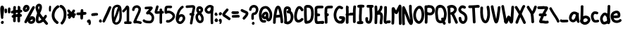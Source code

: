 SplineFontDB: 3.2
FontName: Hypnogogia3
FullName: Hypnogogia3
FamilyName: Hypnogogia
Weight: Regular
Copyright: 
Version: 3
ItalicAngle: 0
UnderlinePosition: 0
UnderlineWidth: 0
Ascent: 819
Descent: 205
InvalidEm: 0
LayerCount: 2
Layer: 0 0 "Back" 1
Layer: 1 0 "Fore" 0
XUID: [1021 307 1127429350 10517]
OS2Version: 0
OS2_WeightWidthSlopeOnly: 0
OS2_UseTypoMetrics: 0
CreationTime: 1633092523
ModificationTime: 1633093361
PfmFamily: 17
TTFWeight: 400
TTFWidth: 5
LineGap: 92
VLineGap: 92
OS2TypoAscent: 0
OS2TypoAOffset: 1
OS2TypoDescent: 0
OS2TypoDOffset: 1
OS2TypoLinegap: 92
OS2WinAscent: 0
OS2WinAOffset: 1
OS2WinDescent: 0
OS2WinDOffset: 1
HheadAscent: 0
HheadAOffset: 1
HheadDescent: 0
HheadDOffset: 1
OS2Vendor: 'PfEd'
MarkAttachClasses: 1
DEI: 91125
Encoding: Original
UnicodeInterp: none
NameList: ΤεΧ Names
DisplaySize: -48
AntiAlias: 1
FitToEm: 0
WidthSeparation: 154
WinInfo: 0 38 14
BeginPrivate: 0
EndPrivate
BeginChars: 103 103

StartChar: uni0000
Encoding: 0 0 0
Width: 407
VWidth: 1079
Flags: HW
LayerCount: 2
Fore
SplineSet
179.411132812 582.158203125 m 0
 165.07421875 581.901367188 151.221679688 574.234375 145.608398438 556.67578125 c 0
 130.653320312 535.649414062 116.872070312 513.70703125 104.4375 491.068359375 c 1
 95.916015625 494.204101562 87.275390625 496.971679688 78.4189453125 499.081054688 c 0
 33.8154296875 520.186523438 0.6513671875 450.099609375 45.2548828125 428.994140625 c 0
 51.515625 425.625976562 57.84375 422.391601562 64.2275390625 419.26171875 c 1
 58.298828125 408.6015625 52.498046875 397.872070312 46.9892578125 386.9765625 c 0
 37.75 366.430664062 23.9951171875 347.889648438 14.765625 327.3515625 c 0
 -3.4560546875 297.668945312 34.0634765625 253.069335938 68.326171875 277.233398438 c 0
 74.2978515625 284.827148438 80.271484375 292.420898438 86.244140625 300.014648438 c 0
 104.000976562 319.869140625 114.493164062 345.118164062 128.200195312 367.69921875 c 0
 131.965820312 374.212890625 135.723632812 380.73046875 139.467773438 387.254882812 c 1
 162.284179688 378.267578125 185.297851562 369.73046875 208.590820312 362.083007812 c 0
 210.499023438 360.97265625 252.685546875 346.990234375 246.600585938 353.897460938 c 1
 288.090820312 331.615234375 323.103515625 396.809570312 281.61328125 419.091796875 c 0
 268.172851562 427.817382812 253.278320312 432.545898438 238.198242188 437.794921875 c 0
 218.397460938 444.451171875 198.890625 451.993164062 179.54296875 459.893554688 c 1
 193.046875 484.149414062 207.024414062 508.20703125 219.184570312 533.159179688 c 0
 228.5390625 562.423828125 203.305664062 582.583984375 179.411132812 582.158203125 c 0
342.755859375 301.142578125 m 1
 315.16796875 301.353515625 287.3671875 270.369140625 307.426757812 240.758789062 c 0
 308.822265625 238.27734375 310.21875 235.795898438 311.61328125 233.314453125 c 0
 317.693359375 220.819335938 320.374023438 207.721679688 319.643554688 193.787109375 c 0
 319.262695312 187.543945312 318.78515625 183.448242188 316.001953125 177.802734375 c 0
 315.706054688 177.202148438 315.005859375 176.162109375 314.408203125 175.2890625 c 0
 313.678710938 175.280273438 313.055664062 175.256835938 312.12890625 175.271484375 c 0
 294.244140625 181.084960938 280.78515625 195.228515625 267.758789062 208.1953125 c 0
 255.688476562 221.573242188 243.534179688 235 234.26953125 250.552734375 c 0
 218.100585938 274.213867188 164.04296875 233.604492188 162.166992188 224.90625 c 0
 160.78515625 218.501953125 164.529296875 211.9609375 163.913085938 205.514648438 c 0
 165.26171875 187.716796875 165.694335938 170.224609375 159.424804688 153.166992188 c 0
 156.94140625 146.370117188 156.407226562 144.155273438 153.046875 137.8359375 c 0
 151.848632812 135.583007812 147.340820312 129.43359375 149.118164062 131.264648438 c 0
 151.303710938 133.514648438 153.000976562 135.342773438 154.388671875 136.889648438 c 1
 153.663085938 135.352539062 153.09375 133.6640625 152.961914062 131.950195312 c 0
 150.329101562 125.024414062 146.227539062 120.612304688 138.50390625 121.6171875 c 0
 126.411132812 124.682617188 120.211914062 134.015625 116.909179688 145.584960938 c 0
 110.904296875 168.266601562 109.412109375 191.6015625 104.528320312 214.502929688 c 0
 96.09375 262.83203125 20.150390625 249.578125 28.5849609375 201.249023438 c 1
 27.5283203125 171.169921875 33.4130859375 142.108398438 42.2607421875 113.557617188 c 0
 54.384765625 82.1611328125 77.630859375 60.9091796875 108.59765625 49.1396484375 c 0
 136.448242188 40.5126953125 162.440429688 46.7353515625 186.647460938 61.5146484375 c 0
 209.233398438 79.0283203125 223.69140625 103.102539062 233.200195312 129.278320312 c 1
 247.764648438 117.639648438 263.991210938 108.565429688 282.1875 101.94140625 c 0
 310 94.134765625 334.524414062 100.637695312 358.239257812 115.53515625 c 0
 388.685546875 138.57421875 397.62109375 170.203125 397.76953125 205.86328125 c 0
 397.971679688 231.159179688 389.21875 255.041992188 376.705078125 276.650390625 c 0
 375.19140625 279.3046875 373.678710938 281.958984375 372.1640625 284.61328125 c 0
 364.315429688 296.200195312 353.551757812 301.060546875 342.755859375 301.142578125 c 1
325.013671875 189.8203125 m 0
 325.266601562 189.736328125 325.1171875 188.3359375 324.922851562 185.358398438 c 0
 322.702148438 180.73828125 324.373046875 183.012695312 319.163085938 179.153320312 c 0
 318.118164062 177.34375 323.569335938 175.442382812 314.671875 175.291992188 c 1
 322.12890625 184.322265625 324.48046875 189.994140625 325.013671875 189.8203125 c 0
EndSplineSet
EndChar

StartChar: A
Encoding: 1 65 1
Width: 388
VWidth: 1081
Flags: HW
LayerCount: 2
Fore
SplineSet
194.435546875 637.998046875 m 1
 183.8515625 638.020507812 173.421875 636.456054688 163.418945312 632.07421875 c 0
 152.240234375 627.063476562 142.419921875 620.434570312 133.287109375 612.275390625 c 0
 120.130859375 596.26171875 106.557617188 581.541992188 99.8212890625 561.899414062 c 0
 95.2548828125 554.838867188 92.5849609375 546.620117188 89.0166015625 539.044921875 c 0
 84.1064453125 529.473632812 80.9130859375 519.1875 77.3740234375 509.056640625 c 0
 74.1923828125 497.934570312 70.8818359375 486.836914062 68.4033203125 475.532226562 c 0
 65.7197265625 465.010742188 63.7568359375 454.334960938 61.2255859375 443.774414062 c 0
 59.0078125 431.33984375 56.201171875 419.020507812 54.0361328125 406.576171875 c 0
 51.203125 392.64453125 49.00390625 378.602539062 46.3046875 364.643554688 c 0
 43.556640625 347.169921875 40.3203125 329.77734375 37.7646484375 312.272460938 c 0
 34.7705078125 293.202148438 32.1162109375 274.080078125 29.4384765625 254.961914062 c 0
 26.849609375 237.653320312 24.408203125 220.321289062 21.7919921875 203.018554688 c 0
 19.4130859375 185.390625 17.2041015625 167.720703125 16.1318359375 149.956054688 c 0
 15.0185546875 132.436523438 14.0927734375 114.921875 14.2216796875 97.3564453125 c 0
 13.966796875 82.6748046875 13.6884765625 67.98828125 12.8447265625 53.326171875 c 0
 12.1884765625 43.0048828125 11.46875 32.6708984375 10 22.4267578125 c 0
 13.451171875 -40.123046875 111.739257812 -34.7001953125 108.288085938 27.849609375 c 0
 109.416992188 40.0634765625 110.122070312 52.3056640625 110.637695312 64.55859375 c 0
 111.220703125 80.228515625 111.435546875 95.908203125 111.625 111.5859375 c 0
 111.3203125 127.932617188 113.052734375 144.189453125 114.00390625 160.491210938 c 0
 115.509765625 174.486328125 117.508789062 188.40234375 119.37109375 202.34765625 c 1
 131.032226562 202.704101562 142.665039062 203.580078125 154.301757812 204.474609375 c 0
 170.21875 205.33203125 186.037109375 207.301757812 201.897460938 208.825195312 c 0
 215.24609375 209.993164062 228.4765625 212.169921875 241.7734375 213.799804688 c 0
 249.68359375 214.7578125 257.625976562 215.387695312 265.577148438 215.87109375 c 0
 266.0078125 212.525390625 266.424804688 209.1796875 266.813476562 205.828125 c 0
 268.384765625 187.631835938 271.017578125 169.561523438 273.09765625 151.420898438 c 0
 274.57421875 137.096679688 277.184570312 122.922851562 278.86328125 108.615234375 c 0
 280.017578125 98.416015625 280.600585938 88.1630859375 281.051757812 77.912109375 c 0
 281.438476562 68.4306640625 281.612304688 58.939453125 281.751953125 49.4501953125 c 0
 282.212890625 46.6748046875 282.760742188 44.2353515625 280.474609375 45.662109375 c 1
 282.763671875 -16.9404296875 381.133789062 -13.3427734375 378.844726562 49.259765625 c 0
 379.033203125 54.99609375 378.926757812 60.7021484375 378.712890625 66.4365234375 c 0
 378.453125 76.88671875 378.125 87.3388671875 377.46484375 97.7724609375 c 0
 376.65625 109.8984375 375.610351562 122.009765625 373.955078125 134.053710938 c 0
 372.03125 148.075195312 369.75390625 162.046875 368.379882812 176.138671875 c 0
 366.147460938 194.399414062 363.98828125 212.666015625 361.993164062 230.953125 c 0
 359.08984375 253.127929688 355.788085938 275.252929688 352.26953125 297.336914062 c 0
 348.109375 321.23046875 344.131835938 345.155273438 339.610351562 368.985351562 c 0
 334.610351562 394.104492188 329.547851562 419.220703125 323.725585938 444.1640625 c 0
 318.453125 465.901367188 312.712890625 487.537109375 305.1484375 508.608398438 c 0
 300.299804688 523.403320312 295.709960938 538.283203125 290.731445312 553.034179688 c 0
 286.372070312 565.25390625 281.66796875 577.399414062 275.06640625 588.615234375 c 0
 267.913085938 600.145507812 259.85546875 611.021484375 248.813476562 619.174804688 c 0
 236.79296875 627.952148438 223.8125 634.719726562 208.934570312 637.098632812 c 0
 204.0859375 637.649414062 199.24609375 637.98828125 194.435546875 637.998046875 c 1
201.891601562 549.310546875 m 1
 202.056640625 549.301757812 202.115234375 549.224609375 201.98828125 549.049804688 c 0
 199.717773438 545.952148438 197.48046875 543.01171875 195.34375 540.24609375 c 1
 195.749023438 541.3359375 196.172851562 542.481445312 196.4921875 543.333984375 c 0
 200.099609375 546.625976562 194.318359375 541.060546875 199.5390625 548.220703125 c 0
 199.919921875 548.7421875 201.393554688 549.338867188 201.891601562 549.310546875 c 1
189.900390625 540.28125 m 0
 189.991210938 540.140625 190.103515625 539.987304688 190.205078125 539.841796875 c 1
 189.756835938 539.98828125 189.537109375 540.140625 189.900390625 540.28125 c 0
192.015625 536.897460938 m 1
 192.100585938 536.686523438 192.168945312 536.47265625 192.223632812 536.255859375 c 0
 190.50390625 534.075195312 188.924804688 532.086914062 187.685546875 530.551757812 c 1
 187.17578125 533.430664062 191.918945312 534.166015625 192.015625 536.897460938 c 1
192.771484375 534.421875 m 2
 196.56640625 527.153320312 198.786132812 519.205078125 201.49609375 511.473632812 c 0
 205.909179688 496.998046875 210.467773438 482.551757812 215.374023438 468.231445312 c 0
 221.998046875 449.545898438 226.796875 430.264648438 231.068359375 410.923828125 c 0
 236.439453125 386.84765625 241.381835938 362.670898438 246.033203125 338.443359375 c 0
 247.5390625 329.834960938 249.036132812 321.225585938 250.533203125 312.615234375 c 1
 248.795898438 312.473632812 247.056640625 312.342773438 245.321289062 312.172851562 c 0
 232.515625 310.907226562 219.739257812 309.336914062 207.059570312 307.127929688 c 0
 191.623046875 305.838867188 176.260742188 303.848632812 160.826171875 302.698242188 c 0
 151.83203125 302.083007812 142.865234375 301.141601562 133.87890625 300.559570312 c 1
 134.641601562 305.448242188 135.397460938 310.338867188 136.158203125 315.228515625 c 0
 139.314453125 331.927734375 141.15625 348.930664062 144.739257812 365.54296875 c 0
 146.921875 379.259765625 149.8984375 392.791992188 152.473632812 406.432617188 c 0
 155.0703125 418.021484375 156.235351562 430.147460938 159.639648438 441.5390625 c 0
 161.594726562 451.971679688 164.552734375 462.111328125 166.791015625 472.470703125 c 0
 169.903320312 480.681640625 171.267578125 489.403320312 175.111328125 497.340820312 c 0
 177.885742188 505.936523438 182.71484375 513.360351562 185.924804688 521.765625 c 0
 189.018554688 524.73828125 189.504882812 529.208984375 191.341796875 532.866210938 c 0
 191.640625 533.4609375 192.370117188 533.747070312 192.715820312 534.31640625 c 0
 192.734375 534.34765625 192.751953125 534.391601562 192.771484375 534.421875 c 2
EndSplineSet
EndChar

StartChar: B
Encoding: 2 66 2
Width: 377
VWidth: 1087
Flags: HW
LayerCount: 2
Fore
SplineSet
28.78515625 32.7763671875 m 2
 30.5830078125 45.978515625 31.7119140625 59.2578125 32.6689453125 72.5439453125 c 0
 33.642578125 87.615234375 34.1259765625 102.711914062 34.5263671875 117.807617188 c 0
 35.4794921875 132.146484375 34.4384765625 146.40234375 33.333984375 160.689453125 c 0
 31.9453125 177.541015625 31.123046875 194.428710938 30.4775390625 211.323242188 c 0
 29.8544921875 224.826171875 28.017578125 238.25 26.56640625 251.68359375 c 0
 24.1259765625 266.124023438 21.8330078125 280.576171875 20.1181640625 295.122070312 c 0
 18.404296875 308.15234375 18.36328125 321.330078125 16.8662109375 334.370117188 c 0
 14.82421875 348.423828125 13.2314453125 362.528320312 12.03515625 376.677734375 c 0
 10.861328125 391.375976562 10.294921875 406.11328125 10 420.852539062 c 0
 10.43359375 433.247070312 12.005859375 445.560546875 13.013671875 457.915039062 c 0
 14.1767578125 471.154296875 14.0390625 484.466796875 15.396484375 497.68359375 c 0
 16.716796875 513.13671875 20.74609375 527.97265625 25.482421875 542.659179688 c 0
 34.3134765625 565.772460938 50.958984375 585.694335938 70.494140625 600.690429688 c 0
 82.2685546875 609.665039062 94.8818359375 616.130859375 108.9609375 620.859375 c 0
 125.627929688 625.625976562 143.4140625 625.77734375 160.567382812 624.163085938 c 0
 176.135742188 623.205078125 190.924804688 618.927734375 205.46875 613.583984375 c 0
 221.590820312 607.188476562 235.078125 597.22265625 247.067382812 584.85546875 c 0
 258.411132812 573.59375 266.220703125 559.920898438 272.35546875 545.311523438 c 0
 278.177734375 530.264648438 280.875976562 514.444335938 281.293945312 498.379882812 c 0
 281.546875 482.846679688 278.854492188 467.305664062 272.631835938 453.041015625 c 0
 264.0703125 430.759765625 248.048828125 415.16796875 232.037109375 397.572265625 c 0
 222.35546875 387.776367188 209.370117188 381.20703125 196.852539062 375.7109375 c 0
 177.966796875 368.466796875 166.520507812 367.227539062 146.774414062 372.010742188 c 1
 137.25390625 393.666992188 118.353515625 413.323242188 118.212890625 436.98046875 c 0
 118.078125 459.73828125 151.541992188 471.776367188 169.55859375 473.767578125 c 0
 174.125976562 474.272460938 180.108398438 473.92578125 184.833984375 473.752929688 c 0
 196.278320312 473.71875 207.46875 472.684570312 218.728515625 470.68359375 c 0
 232.512695312 468.458984375 245.693359375 463.33203125 258.258789062 457.384765625 c 0
 271.084960938 451.754882812 282.243164062 443.525390625 292.749023438 434.393554688 c 0
 302.03125 426.193359375 310.038085938 416.82421875 317.709960938 407.140625 c 0
 326.0078125 396.122070312 332.37109375 383.940429688 337.7109375 371.266601562 c 0
 342.73828125 360.401367188 346.755859375 349.11328125 351.059570312 337.951171875 c 0
 355.873046875 325.23046875 358.69921875 311.911132812 360.6953125 298.494140625 c 0
 363.802734375 284.043945312 366.578125 269.559570312 367.48828125 254.791015625 c 0
 367.734375 241.444335938 367.08984375 228.096679688 366.650390625 214.759765625 c 0
 365.025390625 202.122070312 363.797851562 189.362304688 361.413085938 176.840820312 c 0
 358.681640625 164.1171875 355.696289062 151.387695312 351.583007812 139.030273438 c 0
 347.680664062 127.784179688 343.971679688 116.416015625 339.064453125 105.555664062 c 0
 333.87890625 92.908203125 327.258789062 80.970703125 320.674804688 69.0087890625 c 0
 307.737304688 49.970703125 293.951171875 31.03125 275.693359375 16.771484375 c 0
 265.524414062 6.4013671875 252.235351562 -0.8525390625 239.166015625 -6.9619140625 c 0
 229.130859375 -15.4892578125 215.217773438 -16.3779296875 204.041992188 -22.3662109375 c 0
 190.283203125 -28.0498046875 175.694335938 -31.0224609375 160.899414062 -31.9775390625 c 0
 145.641601562 -32.794921875 130.524414062 -30.263671875 115.90234375 -26.115234375 c 0
 106.467773438 -23.61328125 97.740234375 -19.1728515625 89.2470703125 -14.48828125 c 0
 35.009765625 18.1142578125 86.2392578125 103.338867188 140.4765625 70.736328125 c 1
 143.294921875 69.4775390625 145.788085938 68.2265625 148.8671875 67.6982421875 c 0
 154.19921875 67.16796875 159.108398438 65.98828125 164.443359375 67.3974609375 c 0
 170.942382812 70.7314453125 178.9375 71.4287109375 185.30078125 75.2890625 c 0
 194.754882812 78.5302734375 202.822265625 83.5869140625 211.48046875 88.54296875 c 0
 217.930664062 93.5498046875 223.588867188 98.98828125 229.353515625 104.75 c 0
 234.692382812 113.284179688 246.752929688 125.512695312 217.747070312 91.1103515625 c 0
 214.521484375 87.2861328125 230.725585938 106.314453125 227.157226562 102.805664062 c 1
 234.375 107.5078125 236.359375 117.650390625 241.395507812 124.21875 c 0
 245.318359375 133.01953125 249.993164062 141.512695312 252.840820312 150.7578125 c 0
 256.254882812 160.045898438 259.919921875 169.264648438 262 179.005859375 c 0
 262.620117188 181.3359375 263.8359375 183.497070312 264.326171875 185.858398438 c 0
 265.823242188 193.063476562 265.322265625 200.711914062 267.455078125 207.833984375 c 0
 270.849609375 217.209960938 267.521484375 228.397460938 269.450195312 238.16015625 c 0
 270.357421875 248.114257812 268.629882812 257.73046875 266.21484375 267.495117188 c 0
 264.141601562 276.778320312 263.491210938 286.25 261.150390625 295.478515625 c 0
 258.159179688 304.775390625 254.145507812 313.702148438 250.840820312 322.877929688 c 0
 247.555664062 329.797851562 245.444335938 337.194335938 241.1953125 343.631835938 c 0
 237.193359375 349.297851562 232.814453125 354.39453125 227.750976562 359.140625 c 0
 223 363.268554688 218.20703125 367.135742188 211.99609375 369.365234375 c 0
 206.150390625 371.9296875 200.091796875 373.80078125 193.725585938 374.442382812 c 0
 186.881835938 375.275390625 179.875 374.897460938 172.975585938 375.025390625 c 0
 169.911132812 373.736328125 176.865234375 374.311523438 182.317382812 375.427734375 c 0
 195.296875 378.086914062 213.2265625 390.611328125 212.125 404.299804688 c 0
 210.29296875 427.095703125 191.3203125 445.034179688 180.91796875 465.401367188 c 0
 177.533203125 466.192382812 174.149414062 466.983398438 170.765625 467.776367188 c 0
 168.451171875 467.864257812 166.090820312 467.56640625 163.823242188 468.038085938 c 0
 161.015625 468.624023438 171.8125 469.206054688 170.728515625 471.655273438 c 0
 175.625976562 475.630859375 179.32421875 479.544921875 183.377929688 484.291015625 c 1
 177.325195312 477.385742188 171.043945312 470.674804688 165.219726562 463.578125 c 0
 164.797851562 463.063476562 166.594726562 463.89453125 167.040039062 464.38671875 c 0
 168.206054688 465.678710938 168.715820312 467.474609375 169.892578125 468.754882812 c 0
 170.271484375 469.16796875 171.12890625 468.825195312 171.500976562 469.244140625 c 0
 172.53515625 470.41015625 172.836914062 472.115234375 173.892578125 473.260742188 c 0
 174.2109375 473.606445312 174.827148438 473.331054688 175.294921875 473.366210938 c 0
 177.622070312 477.791015625 180.83203125 479.184570312 182.96484375 483.583007812 c 0
 183.4140625 490.095703125 184.85546875 495.86328125 182.666015625 502.375976562 c 0
 181.508789062 508.170898438 179.80078125 512.295898438 175.008789062 516.333007812 c 0
 173.379882812 519.608398438 169.256835938 520.775390625 166.067382812 522.286132812 c 0
 158.5703125 524.862304688 150.846679688 526.06640625 142.904296875 526.306640625 c 0
 137.291992188 525.999023438 131.5078125 526.487304688 127.884765625 523.241210938 c 0
 124.130859375 520.405273438 120.084960938 516.779296875 116.639648438 513.670898438 c 0
 116.302734375 513.368164062 116.352539062 512.8125 116.208984375 512.384765625 c 0
 114.858398438 510.319335938 109.798828125 504.883789062 111.35546875 506.796875 c 0
 116.780273438 513.456054688 133.454101562 532.995117188 127.184570312 527.125976562 c 0
 126.147460938 526.154296875 125.841796875 524.499023438 124.6875 523.669921875 c 0
 124.25390625 523.359375 123.698242188 524.0703125 123.203125 524.26953125 c 0
 117.99609375 519.823242188 116.033203125 508.677734375 114.732421875 502.1796875 c 0
 112.573242188 490.856445312 112.254882812 479.504882812 111.944335938 467.91796875 c 0
 111.266601562 456.163085938 110.555664062 444.376953125 108.724609375 432.734375 c 0
 106.061523438 421.623046875 109.706054688 409.444335938 109.12890625 398.134765625 c 0
 109.899414062 385.552734375 110.900390625 372.975585938 112.805664062 360.506835938 c 0
 114.849609375 346.712890625 116.02734375 332.950195312 116.642578125 319.015625 c 0
 117.82421875 305.68359375 119.470703125 292.400390625 122.100585938 279.268554688 c 0
 125.010742188 262.845703125 125.96484375 246.139648438 128.217773438 229.61328125 c 0
 128.684570312 213.836914062 129.211914062 198.055664062 130.391601562 182.313476562 c 0
 131.65234375 165.400390625 133.896484375 148.502929688 133.013671875 131.516601562 c 0
 132.700195312 115.4140625 132.301757812 99.3125 131.529296875 83.2255859375 c 0
 130.776367188 68.2060546875 129.720703125 53.203125 128.071289062 38.2529296875 c 0
 131.555664062 -24.931640625 32.2705078125 -30.408203125 28.78515625 32.7763671875 c 2
EndSplineSet
EndChar

StartChar: C
Encoding: 3 67 3
Width: 359
VWidth: 1073
Flags: HW
LayerCount: 2
Fore
SplineSet
255.72265625 461.35546875 m 0
 251.018554688 472.401367188 244.12109375 482.297851562 237.1484375 492.000976562 c 0
 228.999023438 502.477539062 219.672851562 511.934570312 209.42578125 520.350585938 c 0
 203.490234375 523.104492188 194.706054688 530.768554688 187.874023438 527.651367188 c 0
 183.166015625 526.702148438 183.602539062 523.814453125 181.416992188 520.7109375 c 0
 180.438476562 519.3203125 179.109375 518.21484375 177.95703125 516.966796875 c 0
 176.947265625 515.397460938 175.938476562 513.829101562 174.930664062 512.26171875 c 0
 173.685546875 510.182617188 169.365234375 504.439453125 171.196289062 506.025390625 c 0
 175.756835938 509.979492188 178.865234375 515.393554688 183.286132812 519.50390625 c 0
 185.900390625 521.935546875 178.743164062 513.985351562 176.647460938 511.09375 c 0
 168.567382812 499.946289062 162.485351562 487.7734375 156.275390625 475.536132812 c 0
 140.421875 442.081054688 130.567382812 406.327148438 121.9765625 370.453125 c 0
 111.901367188 329.579101562 108.204101562 287.72265625 108.286132812 245.740234375 c 0
 108.716796875 213.515625 113.48046875 181.713867188 125.443359375 151.747070312 c 0
 134.515625 134.48828125 142.400390625 126.54296875 161.282226562 122.561523438 c 0
 180.330078125 121.911132812 198.380859375 127.166992188 215.033203125 136.069335938 c 0
 232.797851562 145.453125 248.955078125 158.368164062 262.255859375 173.431640625 c 0
 270.87890625 185.390625 268.119140625 181.186523438 251.862304688 162.493164062 c 1
 275.548828125 221.174804688 367.756835938 183.953125 344.0703125 125.2734375 c 1
 316.145507812 91.529296875 328.388671875 103.8984375 309.649414062 86.015625 c 0
 286.807617188 66.630859375 262.23046875 49.259765625 234.04296875 38.466796875 c 0
 198.291992188 26.1416015625 161.428710938 20.0283203125 124.194335938 30.3017578125 c 0
 118.18359375 32.5166015625 111.990234375 34.2890625 106.16015625 36.947265625 c 0
 75.2900390625 51.029296875 52.8310546875 76.140625 37.2568359375 105.802734375 c 0
 20.533203125 144.999023438 11.3994140625 186.267578125 10.267578125 229.004882812 c 0
 9.03515625 277.4765625 11.87109375 325.965820312 22.583984375 373.415039062 c 0
 31.9775390625 415.190429688 42.4970703125 456.698242188 59.0390625 496.3359375 c 0
 77.046875 535.515625 96.505859375 573.890625 131.166992188 601.549804688 c 0
 155.952148438 618.721679688 179.4140625 628.485351562 210.216796875 624.545898438 c 0
 233.232421875 619.977539062 254.581054688 611.33203125 273.169921875 596.666992188 c 0
 288.454101562 583.795898438 302.686523438 569.749023438 314.952148438 553.921875 c 0
 325.6015625 539.381835938 335.841796875 524.452148438 343.501953125 508.073242188 c 0
 373.232421875 452.209960938 285.453125 405.493164062 255.72265625 461.35546875 c 0
EndSplineSet
EndChar

StartChar: D
Encoding: 4 68 4
Width: 376
VWidth: 1082
Flags: HW
LayerCount: 2
Fore
SplineSet
130.659179688 649.060546875 m 0
 77.6962890625 651.826171875 18.2158203125 617.348632812 12.13671875 560.991210938 c 0
 7.2109375 519.782226562 12.6455078125 478.198242188 10.4921875 436.830078125 c 0
 9.6982421875 334.056640625 9.5849609375 231.149414062 17.78515625 128.642578125 c 0
 19.6943359375 91.314453125 17.13671875 52.599609375 27.2919921875 16.4873046875 c 0
 36.8037109375 -13.3984375 60.9072265625 -41.76953125 95.3955078125 -33.8916015625 c 1
 138.537109375 -32.0478515625 181.92578125 -23.4111328125 221.916992188 -7.1025390625 c 0
 297.118164062 29.5859375 339.065429688 111.171875 352.153320312 190.880859375 c 0
 364.288085938 268.265625 371.9609375 347.229492188 361.741210938 425.322265625 c 0
 354.409179688 481.493164062 344.784179688 541.314453125 306.088867188 585.439453125 c 0
 276.397460938 622.387695312 230.887695312 645.4921875 183.379882812 646.625 c 0
 165.842773438 648.095703125 148.237304688 648.34765625 130.659179688 649.060546875 c 0
112.580078125 560.575195312 m 1
 107.83203125 535.047851562 148.079101562 556.370117188 163.890625 549.212890625 c 1
 193.8359375 549.754882812 224.802734375 536.580078125 239.0078125 508.889648438 c 0
 261.973632812 468.48046875 261.713867188 420.350585938 267.525390625 375.46484375 c 0
 270.971679688 304.1328125 263.025390625 232.21875 245.524414062 163.059570312 c 0
 238.146484375 138.403320312 214.15625 99.0458984375 202.291015625 94.724609375 c 0
 182.134765625 78.001953125 155.120117188 73.2041015625 130.012695312 68.630859375 c 1
 105.305664062 75.017578125 122.079101562 117.369140625 115.557617188 138.986328125 c 0
 112.748046875 201.40625 107.4921875 263.689453125 108.529296875 326.244140625 c 0
 108.154296875 399.848632812 109.311523438 473.459960938 108.150390625 547.060546875 c 1
 95.5 527.07421875 110.190429688 559.34765625 112.580078125 560.575195312 c 1
207.938476562 99.0849609375 m 1
 213.047851562 101.805664062 218.256835938 112.883789062 210.680664062 103.224609375 c 2
 207.938476562 99.0849609375 l 1
EndSplineSet
EndChar

StartChar: E
Encoding: 5 69 5
Width: 370
VWidth: 1086
Flags: HW
LayerCount: 2
Fore
SplineSet
166.280273438 636.540039062 m 1
 125 632.764648438 77.5048828125 635.225585938 45.08984375 604.83203125 c 0
 17.0009765625 580.626953125 11.6064453125 542 14.3046875 507.112304688 c 0
 15.3330078125 411.329101562 15.53515625 315.48828125 14.7685546875 219.73046875 c 0
 9.3828125 165.124023438 6.5498046875 109.797851562 17.431640625 55.64453125 c 0
 18.9541015625 26.2509765625 28.2568359375 -5.1953125 54.7724609375 -21.5380859375 c 0
 84.8876953125 -40.650390625 123.037109375 -37.6015625 157.258789062 -37.275390625 c 0
 199.572265625 -31.9375 241.868164062 -25.5693359375 284.668945312 -26.1552734375 c 0
 314.604492188 -26.8173828125 354.9453125 -21.18359375 359.260742188 15.6494140625 c 0
 366.71484375 45.4501953125 341.764648438 80.5234375 309.471679688 75.013671875 c 0
 264.002929688 69.60546875 217.616210938 73.1259765625 172.537109375 63.3173828125 c 0
 153.140625 63.3681640625 110.85546875 48.3974609375 113.799804688 78.9482421875 c 1
 101.465820312 135.41796875 113.559570312 192.750976562 113.458007812 249.651367188 c 1
 140.14453125 250.8203125 171.4296875 237.479492188 193.701171875 257.7109375 c 0
 220.157226562 280.557617188 216.06640625 332.365234375 179.841796875 342.973632812 c 0
 160.481445312 353.301757812 118.872070312 336.329101562 113.33203125 357.576171875 c 0
 107.868164062 552.9453125 72.3359375 534.862304688 245.5078125 537.885742188 c 0
 265.504882812 539.12890625 286.267578125 534.778320312 305.471679688 541.220703125 c 0
 342.840820312 557.23046875 343.5078125 621.248046875 303.181640625 634.038085938 c 0
 280.502929688 639.041992188 256.790039062 635.465820312 233.641601562 636.540039062 c 2
 166.280273438 636.540039062 l 1
EndSplineSet
EndChar

StartChar: F
Encoding: 6 70 6
Width: 329
VWidth: 1082
Flags: HW
LayerCount: 2
Fore
SplineSet
260.66015625 632.592773438 m 1
 256.064453125 632.645507812 251.4375 632.522460938 246.73828125 632.337890625 c 0
 233.387695312 632.240234375 220.03515625 632.12109375 206.686523438 631.842773438 c 0
 193.098632812 631.534179688 179.505859375 631.154296875 165.940429688 630.2578125 c 0
 151.489257812 629.213867188 137.018554688 627.899414062 122.833007812 624.8203125 c 0
 109.043945312 621.559570312 96.0908203125 616.692382812 83.1357421875 611.106445312 c 0
 54.54296875 598.279296875 34.9697265625 578.52734375 24.978515625 547.646484375 c 0
 20.7802734375 532.4609375 18.2900390625 517.206054688 17.3642578125 501.459960938 c 0
 15.7060546875 488.015625 13.8818359375 474.587890625 14.3466796875 460.995117188 c 0
 14.115234375 448.12109375 13.8291015625 435.245117188 13.2041015625 422.381835938 c 0
 12.54296875 409.586914062 11.6337890625 396.80859375 10.541015625 384.043945312 c 0
 9.53125 368.727539062 10 353.44921875 11.40234375 338.162109375 c 0
 12.1357421875 329.333984375 13.0703125 320.524414062 13.9365234375 311.709960938 c 0
 13.1611328125 304.995117188 13.55859375 298.125 15.1318359375 291.591796875 c 0
 15.140625 281.522460938 15.326171875 271.455078125 15.404296875 261.38671875 c 0
 15.603515625 248.038085938 15.84765625 234.688476562 16.4091796875 221.349609375 c 0
 17.0185546875 207.951171875 17.7958984375 194.553710938 19.2890625 181.21875 c 0
 20.5166015625 170.249023438 22.1806640625 159.301757812 21.556640625 148.23046875 c 2
 21.556640625 107.247070312 l 1
 21.556640625 64.142578125 l 1
 21.556640625 22.224609375 l 1
 31.4560546875 -40.27734375 129.66796875 -24.7236328125 119.768554688 37.7783203125 c 1
 119.768554688 79.69921875 l 1
 119.768554688 122.803710938 l 1
 119.768554688 163.784179688 l 2
 119.708007812 177.577148438 117.118164062 191.2265625 115.8515625 204.955078125 c 0
 114.861328125 216.608398438 114.4375 228.295898438 114.08203125 239.982421875 c 0
 113.89453125 246.711914062 113.76953125 253.443359375 113.668945312 260.173828125 c 0
 115.64453125 260.270507812 117.62109375 260.373046875 119.595703125 260.466796875 c 0
 182.633789062 254.922851562 191.34375 353.975585938 128.305664062 359.51953125 c 0
 121.725585938 359.22265625 115.146484375 358.95703125 108.568359375 358.623046875 c 0
 108.547851562 358.947265625 108.521484375 359.272460938 108.500976562 359.595703125 c 0
 106.846679688 370.954101562 108.487304688 381.943359375 109.555664062 393.208007812 c 0
 110.786132812 406.912109375 111.408203125 420.659179688 111.911132812 434.405273438 c 0
 112.374023438 448.044921875 112.580078125 461.69140625 112.74609375 475.3359375 c 0
 113.329101562 486.318359375 115.505859375 497.202148438 116.569335938 508.233398438 c 0
 116.825195312 511.359375 116.950195312 515.263671875 117.459960938 519.120117188 c 0
 122.385742188 521.615234375 127.497070312 523.938476562 132.606445312 525.864257812 c 0
 141.62109375 528.88671875 151.110351562 529.9765625 160.517578125 530.970703125 c 0
 172.45703125 532.106445312 184.444335938 532.552734375 196.426757812 532.936523438 c 0
 209.274414062 533.311523438 222.126953125 533.46875 234.978515625 533.598632812 c 0
 241.234375 533.657226562 247.4921875 533.697265625 253.749023438 533.733398438 c 0
 257.508789062 533.755859375 256.958007812 533.752929688 257.903320312 533.756835938 c 0
 305.998046875 520.65234375 345.739257812 593.534179688 296.783203125 624.208007812 c 0
 292.369140625 626.252929688 287.956054688 628.297851562 283.541015625 630.342773438 c 0
 275.885742188 631.927734375 268.318359375 632.504882812 260.66015625 632.592773438 c 1
126.46875 533.923828125 m 0
 129.750976562 534.442382812 123.392578125 526.129882812 117.541992188 519.720703125 c 1
 118.265625 524.7421875 119.721679688 529.608398438 123.249023438 532.458984375 c 0
 124.764648438 533.360351562 125.810546875 533.8203125 126.46875 533.923828125 c 0
116.560546875 518.677734375 m 1
 111.481445312 513.249023438 107.235351562 509.744140625 110.80078125 515.595703125 c 0
 112.676757812 516.64453125 114.603515625 517.672851562 116.560546875 518.677734375 c 1
EndSplineSet
EndChar

StartChar: G
Encoding: 7 71 7
Width: 438
VWidth: 1078
Flags: HW
LayerCount: 2
Fore
SplineSet
228.060546875 640.9375 m 0
 169.95703125 643.512695312 123.924804688 600.197265625 92.0673828125 556.266601562 c 0
 65.994140625 521.58203125 43.576171875 483.501953125 33.5673828125 440.8515625 c 0
 19.4169921875 396.522460938 9.80859375 350.650390625 10.0830078125 303.903320312 c 0
 8.73046875 239.029296875 24.0263671875 173.819335938 51.8046875 115.311523438 c 0
 82.6396484375 61.375 132.64453125 15.8076171875 192.647460938 -2.541015625 c 0
 215.750976562 -8.822265625 240.149414062 -10.2900390625 263.764648438 -6.1103515625 c 1
 295.327148438 -18.330078125 331.728515625 -5.458984375 358.434570312 12.875 c 0
 409.848632812 50.146484375 426.747070312 117.365234375 428.05859375 177.768554688 c 0
 428.153320312 211.115234375 406.983398438 245.283203125 373.04296875 252.65234375 c 0
 348.107421875 259.69140625 321.732421875 253.243164062 296.58984375 259.978515625 c 0
 267.400390625 263.22265625 227.301757812 272.55859375 212.434570312 238.208007812 c 0
 195.76171875 209.884765625 212.834960938 166.70703125 247.93359375 165.305664062 c 0
 269.422851562 160.846679688 314.84375 169.540039062 302.038085938 137.638671875 c 1
 298.173828125 98.470703125 251.487304688 82.2666015625 218.087890625 93.091796875 c 0
 181.104492188 107.958007812 149.58984375 138.2734375 133.4140625 174.73046875 c 0
 104.66796875 245.901367188 99.482421875 326.884765625 123.297851562 400.200195312 c 0
 132.145507812 442.619140625 152.744140625 481.624023438 180.959960938 514.28125 c 0
 193.756835938 530.90234375 162.952148438 493.63671875 180.787109375 515.594726562 c 0
 195.383789062 534.59375 220.979492188 553.544921875 244.484375 536.3125 c 1
 270.88671875 526.399414062 298.528320312 499.5859375 327.763671875 516.567382812 c 0
 358.756835938 532.735351562 366.659179688 584.099609375 333.833984375 602.734375 c 0
 300.426757812 619.474609375 266.66015625 640.8359375 228.060546875 640.9375 c 0
305.19921875 127.612304688 m 1
 299.791992188 121.252929688 296.9140625 118.518554688 305.19921875 127.612304688 c 1
295.106445312 116.095703125 m 1
 287.686523438 104.491210938 282.219726562 102.831054688 295.106445312 116.095703125 c 1
EndSplineSet
EndChar

StartChar: H
Encoding: 8 72 8
Width: 398
VWidth: 1082
Flags: HW
LayerCount: 2
Fore
SplineSet
73.5087890625 640.673828125 m 1
 47.8798828125 640.28125 22.3544921875 623.044921875 24.15234375 590.46484375 c 0
 22.515625 575.713867188 21.5068359375 560.907226562 20.677734375 546.091796875 c 0
 19.146484375 529.038085938 21.2314453125 511.999023438 22.2802734375 494.98046875 c 0
 23.279296875 478.290039062 23.74609375 461.573242188 24.1376953125 444.859375 c 0
 24.515625 426.510742188 24.6689453125 408.15625 24.8056640625 389.8046875 c 0
 24.9111328125 374.458007812 24.9609375 359.110351562 25.001953125 343.76171875 c 1
 5.083984375 325.456054688 5.546875 290.698242188 23.1474609375 270.944335938 c 1
 21.9111328125 254.06640625 21.0419921875 237.162109375 20.3349609375 220.254882812 c 0
 19.6611328125 203.040039062 19.3544921875 185.815429688 19.0927734375 168.58984375 c 0
 18.8759765625 153.548828125 18.7744140625 138.506835938 18.6943359375 123.463867188 c 0
 18.6240234375 109.596679688 18.5927734375 95.7275390625 18.568359375 81.859375 c 0
 18.544921875 68.40234375 18.5341796875 54.943359375 18.52734375 41.4853515625 c 0
 16.107421875 33.1083984375 21.9755859375 17.453125 20.349609375 10.4189453125 c 0
 33.5810546875 -51.462890625 130.8203125 -30.66796875 117.588867188 31.2138671875 c 0
 116.44921875 39.796875 116.579101562 48.3203125 116.750976562 56.9833984375 c 0
 116.762695312 70.4013671875 116.775390625 83.8193359375 116.809570312 97.2373046875 c 0
 116.844726562 110.991210938 116.889648438 124.743164062 116.98828125 138.49609375 c 0
 117.099609375 153.240234375 117.23828125 167.985351562 117.518554688 182.725585938 c 0
 117.84765625 199.186523438 118.245117188 215.646484375 119.065429688 232.090820312 c 0
 119.704101562 244.747070312 120.493164062 257.393554688 121.330078125 270.036132812 c 0
 125.891601562 270.741210938 130.465820312 271.376953125 135.052734375 271.916992188 c 0
 148.758789062 273.370117188 162.541992188 273.91796875 176.311523438 274.418945312 c 0
 190.901367188 274.93359375 205.500976562 275.021484375 220.092773438 275.479492188 c 0
 233.598632812 276.577148438 247.04296875 278.252929688 260.545898438 279.399414062 c 0
 266.04296875 279.864257812 271.552734375 280.189453125 277.063476562 280.459960938 c 1
 277.05859375 273.791015625 277.0546875 267.123046875 277.052734375 260.453125 c 0
 277.049804688 247.083984375 277.048828125 233.712890625 277.046875 220.342773438 c 0
 277.046875 207.047851562 277.043945312 193.755859375 277.043945312 180.4609375 c 0
 277.043945312 167.19140625 277.043945312 153.922851562 277.043945312 140.65234375 c 0
 277.043945312 127.389648438 277.043945312 114.126953125 277.043945312 100.864257812 c 0
 277.131835938 86.751953125 276.500976562 72.6630859375 278.045898438 58.6240234375 c 0
 277.10546875 55.029296875 282.934570312 41.11328125 279.967773438 38.6962890625 c 0
 291.9140625 -23.4462890625 389.563476562 -4.67578125 377.6171875 57.466796875 c 0
 376.647460938 64.9599609375 375.600585938 72.4580078125 375.15625 80.0048828125 c 0
 375.53125 92.1357421875 375.084960938 104.286132812 375.255859375 116.420898438 c 0
 375.255859375 129.682617188 375.255859375 142.9453125 375.255859375 156.206054688 c 0
 375.255859375 169.4765625 375.255859375 182.745117188 375.255859375 196.014648438 c 0
 375.255859375 209.306640625 375.2578125 222.598632812 375.258789062 235.890625 c 0
 375.260742188 249.254882812 375.266601562 262.620117188 375.270507812 275.983398438 c 0
 375.276367188 289.567382812 375.284179688 303.149414062 375.298828125 316.732421875 c 0
 375.314453125 330.979492188 375.333984375 345.225585938 375.375976562 359.470703125 c 0
 375.427734375 375.416015625 375.490234375 391.362304688 375.616210938 407.306640625 c 0
 375.76171875 424.08203125 375.94140625 440.859375 376.36328125 457.629882812 c 0
 376.801757812 473.926757812 377.32421875 490.228515625 378.560546875 506.48828125 c 0
 379.81640625 522.017578125 381.45703125 537.50390625 383.866210938 552.900390625 c 0
 385.788085938 567.2109375 386.599609375 581.63671875 388.600585938 595.940429688 c 0
 386.913085938 626.545898438 362.749023438 641.04296875 338.672851562 640.673828125 c 0
 313.045898438 640.28125 287.517578125 623.044921875 289.313476562 590.46484375 c 0
 288.298828125 576.45703125 286.594726562 562.629882812 284.514648438 548.76953125 c 0
 281.954101562 531.506835938 280.69921875 514.08984375 279.607421875 496.682617188 c 0
 278.643554688 479.124023438 278.2265625 461.545898438 277.870117188 443.965820312 c 0
 277.547851562 426.764648438 277.420898438 409.55859375 277.310546875 392.353515625 c 0
 277.284179688 387.969726562 277.28125 383.586914062 277.260742188 379.202148438 c 0
 273.8203125 379.01953125 270.377929688 378.821289062 266.93359375 378.630859375 c 0
 253.369140625 377.731445312 239.807617188 376.64453125 226.342773438 374.719726562 c 0
 213.184570312 372.399414062 199.485351562 374.569335938 186.194335938 373.36328125 c 0
 170.564453125 372.931640625 154.930664062 372.395507812 139.331054688 371.259765625 c 0
 133.92578125 370.787109375 128.5234375 370.260742188 123.129882812 369.645507812 c 1
 123.080078125 381.77734375 123.014648438 393.909179688 122.904296875 406.041015625 c 0
 122.725585938 424.887695312 122.510742188 443.734375 121.981445312 462.575195312 c 0
 121.447265625 480.240234375 120.752929688 497.901367188 119.567382812 515.53515625 c 0
 118.703125 529.201171875 118.016601562 542.819335938 119.567382812 556.477539062 c 0
 120.530273438 569.661132812 121.650390625 582.838867188 123.434570312 595.940429688 c 0
 121.747070312 626.545898438 97.5830078125 641.04296875 73.5068359375 640.673828125 c 1
 73.5087890625 640.673828125 l 1
EndSplineSet
EndChar

StartChar: I
Encoding: 9 73 9
Width: 295
VWidth: 1079
Flags: HW
LayerCount: 2
Fore
SplineSet
158.418945312 661 m 1
 143.298828125 661.029296875 128.215820312 659.625976562 113.202148438 657.765625 c 0
 99.4384765625 655.903320312 85.8212890625 653.251953125 72.171875 650.989257812 c 0
 8.908203125 652.487304688 6.552734375 553.077148438 69.81640625 551.579101562 c 0
 79.2255859375 552.5234375 88.5302734375 554.140625 97.8330078125 555.786132812 c 1
 97.8330078125 540.90625 l 1
 97.8330078125 495.329101562 l 2
 97.3056640625 479.297851562 95.4189453125 463.291015625 94.37890625 447.25 c 0
 93.2646484375 429.104492188 92.6796875 410.93359375 92.251953125 392.760742188 c 0
 91.87890625 376.099609375 91.685546875 359.435546875 91.5341796875 342.771484375 c 0
 89.2255859375 328.452148438 88.2841796875 313.947265625 87.3037109375 299.48828125 c 0
 86.2509765625 283.70703125 85.8291015625 267.89453125 85.4609375 252.0859375 c 0
 85.1328125 237.104492188 84.98046875 222.12109375 84.857421875 207.138671875 c 0
 84.7509765625 193.251953125 84.7021484375 179.366210938 84.6640625 165.478515625 c 0
 83.763671875 150.935546875 85.5693359375 136.625 87.3564453125 122.236328125 c 0
 88.744140625 110.79296875 89.359375 99.279296875 89.8642578125 87.7685546875 c 0
 89.599609375 80.763671875 91.478515625 73.4892578125 89.662109375 66.6455078125 c 0
 89.7900390625 65.5703125 89.9521484375 64.5224609375 90.1337890625 63.490234375 c 1
 83.0634765625 64.0244140625 76.0009765625 64.6513671875 68.955078125 65.4560546875 c 0
 7.3056640625 79.736328125 -15.1328125 -17.13671875 46.5166015625 -31.4169921875 c 0
 61.240234375 -33.3330078125 76.0380859375 -34.55078125 90.845703125 -35.5830078125 c 0
 107.08984375 -36.9267578125 123.323242188 -37.2060546875 139.583984375 -36.1455078125 c 0
 153.915039062 -34.853515625 168.323242188 -34.4521484375 182.600585938 -32.6298828125 c 0
 189.388671875 -31.5869140625 196.17578125 -30.529296875 202.96484375 -29.4892578125 c 0
 266.157226562 -26.146484375 260.904296875 73.15234375 197.711914062 69.8095703125 c 0
 194.788085938 68.529296875 191.728515625 68.0986328125 188.635742188 67.708984375 c 1
 188.905273438 71.099609375 188.846679688 74.6767578125 188.3984375 78.4404296875 c 0
 188.186523438 88.203125 187.897460938 97.9638671875 187.279296875 107.7109375 c 0
 186.435546875 120.828125 185.313476562 133.923828125 183.666992188 146.96875 c 0
 182.479492188 158.213867188 182.842773438 169.45703125 182.919921875 180.759765625 c 0
 182.974609375 194.471679688 183.04296875 208.184570312 183.192382812 221.895507812 c 0
 183.361328125 236.403320312 183.567382812 250.912109375 184.000976562 265.416015625 c 0
 184.46875 279.947265625 185.086914062 294.4765625 186.2890625 308.96875 c 0
 187.635742188 325.123046875 189.743164062 341.24609375 189.880859375 357.47265625 c 0
 190.077148438 373.66796875 190.314453125 389.86328125 190.794921875 406.052734375 c 0
 191.353515625 423.107421875 192.037109375 440.16015625 193.317382812 457.178710938 c 0
 194.653320312 475.055664062 196.545898438 492.926757812 196.047851562 510.8828125 c 2
 196.047851562 556.459960938 l 1
 196.047851562 559.747070312 l 1
 196.545898438 559.685546875 197.043945312 559.629882812 197.541992188 559.565429688 c 0
 205.182617188 558.581054688 213.46484375 556.352539062 221.178710938 556.389648438 c 0
 221.219726562 556.389648438 221.228515625 556.396484375 221.24609375 556.401367188 c 0
 279.572265625 536.442382812 313.251953125 628.129882812 254.495117188 650.083984375 c 0
 240.916015625 654.209960938 226.915039062 655.381835938 212.893554688 657.399414062 c 0
 196.984375 659.515625 180.903320312 659.7578125 164.899414062 660.89453125 c 0
 162.737304688 660.959960938 160.578125 660.995117188 158.418945312 661 c 1
EndSplineSet
EndChar

StartChar: J
Encoding: 10 74 10
Width: 320
VWidth: 1080
Flags: HW
LayerCount: 2
Fore
SplineSet
101.845703125 651.55078125 m 1
 44.095703125 652.966796875 34.3017578125 560.142578125 95.1220703125 552.459960938 c 1
 137.040039062 552.459960938 l 1
 157.430664062 552.459960938 l 2
 157.827148438 548.75390625 158.204101562 545.044921875 158.51171875 541.333007812 c 0
 159.520507812 528.478515625 159.994140625 515.595703125 160.377929688 502.7109375 c 0
 160.736328125 489.6484375 160.893554688 476.581054688 161.022460938 463.514648438 c 0
 160.645507812 448.934570312 161.377929688 434.540039062 163.114257812 420.076171875 c 0
 164.92578125 408.540039062 165.599609375 397.209960938 164.53515625 385.6640625 c 0
 163.809570312 371.245117188 165.467773438 356.759765625 166.2109375 342.33984375 c 0
 166.838867188 329.502929688 167.131835938 316.653320312 167.37109375 303.805664062 c 0
 167.59375 290.749023438 167.693359375 277.693359375 167.772460938 264.635742188 c 0
 167.846679688 251.446289062 167.877929688 238.256835938 167.904296875 225.067382812 c 0
 167.927734375 211.831054688 167.936523438 198.594726562 167.9453125 185.358398438 c 0
 165.381835938 174.75390625 164.713867188 163.7578125 163.875976562 152.90625 c 0
 162.504882812 142.026367188 160.020507812 131.291992188 158.681640625 120.287109375 c 0
 155.3984375 114.381835938 155.65625 107.329101562 153.853515625 100.998046875 c 0
 153.1796875 98.630859375 151.806640625 96.509765625 151.049804688 94.1689453125 c 0
 149.216796875 88.8583984375 147.7421875 79.6181640625 145.149414062 72.8701171875 c 1
 146.404296875 74.306640625 147.548828125 75.607421875 148.612304688 76.79296875 c 1
 147.4765625 74.9599609375 146.310546875 73.4677734375 144.874023438 72.1875 c 0
 144.053710938 70.171875 143.130859375 68.3974609375 142.046875 67.0810546875 c 0
 141.435546875 65.576171875 141.072265625 63.9462890625 140.212890625 62.5693359375 c 0
 139.278320312 61.072265625 134.145507812 59.42578125 135.21484375 60.8291015625 c 0
 137.930664062 64.3916015625 140.955078125 68.025390625 143.766601562 71.2880859375 c 1
 142.8125 70.5791015625 141.750976562 69.9287109375 140.491210938 69.328125 c 0
 137.80859375 67.1787109375 133.627929688 67.7529296875 130.202148438 67.79296875 c 0
 124.524414062 68.537109375 121.69140625 70.673828125 118.524414062 72.99609375 c 0
 117.473632812 75.73828125 114.364257812 79.15234375 112.919921875 82.9775390625 c 0
 111.528320312 88.8818359375 110.846679688 94.9306640625 110.177734375 100.951171875 c 0
 109.077148438 111.697265625 108.616210938 122.493164062 108.21484375 133.283203125 c 0
 107.171875 143.03125 109.135742188 152.434570312 110.549804688 162.049804688 c 0
 110.450195312 164.73046875 110.34765625 167.411132812 110.248046875 170.091796875 c 0
 101.438476562 232.755859375 2.96875 218.913085938 11.7783203125 156.249023438 c 0
 11.6181640625 156.138671875 11.4599609375 156.02734375 11.30078125 155.91796875 c 0
 9.982421875 141.908203125 9.47265625 127.921875 10.69140625 113.868164062 c 0
 11.4853515625 100.104492188 12.466796875 86.32421875 14.8310546875 72.7265625 c 0
 17.7548828125 57.40234375 21.7333984375 42.2353515625 29.6494140625 28.62890625 c 0
 37.626953125 15.6181640625 46.4541015625 2.9033203125 58.732421875 -6.45703125 c 0
 71.388671875 -15.7646484375 84.90625 -23.4775390625 100.369140625 -27.064453125 c 0
 117.529296875 -31.2177734375 134.9140625 -32.6357421875 152.41796875 -29.390625 c 0
 168.994140625 -25.1650390625 185.27734375 -19.4580078125 198.595703125 -8.3056640625 c 0
 218.579101562 11.5400390625 232.606445312 26.69921875 240.440429688 52.716796875 c 0
 243.625976562 63.984375 247.14453125 75.123046875 250.184570312 86.431640625 c 0
 253.560546875 98.8662109375 256.080078125 111.653320312 258.033203125 124.379882812 c 0
 260.099609375 136.594726562 262.506835938 148.743164062 262.966796875 161.16796875 c 0
 264.368164062 174.404296875 266.51171875 187.626953125 266.1484375 200.979492188 c 0
 266.13671875 214.259765625 266.120117188 227.540039062 266.083984375 240.8203125 c 0
 266.043945312 254.147460938 265.99609375 267.474609375 265.884765625 280.801757812 c 0
 265.76171875 294.263671875 265.612304688 307.725585938 265.278320312 321.184570312 c 0
 264.913085938 334.866210938 264.443359375 348.544921875 263.643554688 362.208984375 c 0
 262.96484375 374.291992188 262.124023438 386.370117188 263.142578125 398.4609375 c 0
 263.125 413.614257812 261.344726562 428.633789062 259.708984375 443.68359375 c 0
 258.809570312 455.775390625 259.500976562 467.935546875 259.073242188 480.052734375 c 0
 258.874023438 493.766601562 258.625976562 507.48046875 258.083007812 521.185546875 c 0
 257.658203125 531.17578125 257.137695312 541.161132812 256.3984375 551.1328125 c 1
 256.443359375 551.130859375 256.487304688 551.125 256.533203125 551.124023438 c 0
 319.266601562 542.8125 332.32421875 641.387695312 269.590820312 649.69921875 c 0
 257.5703125 648.915039062 245.685546875 652.219726562 233.587890625 651.114257812 c 2
 192.607421875 651.114257812 l 1
 149.502929688 651.114257812 l 1
 107.58203125 651.114257812 l 2
 105.620117188 651.361328125 103.708984375 651.504882812 101.845703125 651.55078125 c 1
143.766601562 71.2880859375 m 1
 144.154296875 71.576171875 144.5234375 71.875 144.874023438 72.1875 c 0
 144.965820312 72.4140625 145.059570312 72.63671875 145.149414062 72.8701171875 c 1
 144.681640625 72.3349609375 144.25 71.8486328125 143.766601562 71.2880859375 c 1
EndSplineSet
EndChar

StartChar: K
Encoding: 11 75 11
Width: 326
VWidth: 1080
Flags: HW
LayerCount: 2
Fore
SplineSet
61.521484375 652.370117188 m 2
 32.185546875 651.883789062 2.2099609375 628.150390625 11.833984375 591.831054688 c 0
 13.486328125 574.102539062 14.1328125 556.302734375 14.7314453125 538.513671875 c 0
 16.1484375 505.625 18.251953125 472.768554688 19.5068359375 439.865234375 c 0
 21.5751953125 396.590820312 20.2685546875 353.272460938 19.5390625 309.983398438 c 0
 18.8154296875 265.506835938 16.3330078125 221.078125 14.623046875 176.629882812 c 0
 13.3486328125 141.860351562 12.466796875 107.079101562 11.7373046875 72.294921875 c 0
 12.0654296875 54.162109375 10.4736328125 36.0986328125 10.0849609375 18.0107421875 c 0
 18.1025390625 -44.7607421875 116.736328125 -32.166015625 108.71875 30.60546875 c 0
 109.747070312 49.080078125 109.760742188 67.5859375 110.215820312 86.0791015625 c 0
 111.00390625 120.400390625 111.938476562 154.71875 113.283203125 189.022460938 c 0
 114.958984375 230.942382812 117.120117188 272.849609375 117.803710938 314.799804688 c 1
 127.7578125 315.91015625 137.7421875 316.715820312 147.73046875 317.427734375 c 0
 161.548828125 318.37109375 175.389648438 318.857421875 189.232421875 319.244140625 c 0
 195.421875 319.383789062 201.75 319.563476562 207.478515625 316.950195312 c 1
 203.935546875 318.4140625 210.366210938 313.969726562 210.440429688 311.354492188 c 0
 211.172851562 304.489257812 212.405273438 297.766601562 214.140625 291.08984375 c 0
 217.265625 280.002929688 218.35546875 268.551757812 219.393554688 257.12890625 c 0
 217.971679688 242.706054688 217.766601562 228.16796875 217.322265625 213.684570312 c 0
 216.916992188 195.950195312 214.209960938 178.3671875 211.66796875 160.8359375 c 0
 209.435546875 139.442382812 205.62890625 118.287109375 203.063476562 96.9306640625 c 0
 200.751953125 77.28125 199.327148438 57.5458984375 198.229492188 37.794921875 c 0
 196.037109375 28.2705078125 200.165039062 18.28515625 198.525390625 8.873046875 c 0
 208.3515625 -53.640625 306.581054688 -38.1982421875 296.754882812 24.3154296875 c 0
 296.288085938 32.3427734375 296.23828125 40.29296875 297.109375 48.3095703125 c 0
 298.369140625 66.2734375 299.950195312 84.2177734375 302.368164062 102.06640625 c 0
 305.306640625 123.122070312 308.440429688 144.145507812 311.0078125 165.250976562 c 0
 313.697265625 185.615234375 315.581054688 206.102539062 315.912109375 226.651367188 c 0
 316.52734375 244.920898438 317.8125 263.290039062 315.794921875 281.512695312 c 0
 313.93359375 296.193359375 311.387695312 310.750976562 307.591796875 325.068359375 c 0
 304.594726562 339.98828125 300.329101562 354.686523438 292.319335938 367.774414062 c 0
 282.235351562 382.80078125 269.974609375 395.901367188 254.001953125 404.829101562 c 0
 244.322265625 409.411132812 234.401367188 413.046875 224.151367188 415.349609375 c 1
 230.013671875 422.236328125 235.647460938 429.32421875 240.935546875 436.712890625 c 0
 254.5546875 455.278320312 267.366210938 474.423828125 277.483398438 495.168945312 c 0
 286.741210938 514.846679688 294.639648438 535.141601562 297.200195312 556.915039062 c 0
 299.642578125 573.057617188 301.161132812 589.372070312 300.794921875 605.71484375 c 0
 290.895507812 668.216796875 192.680664062 652.663085938 202.580078125 590.161132812 c 0
 202.3984375 578.067382812 199.817382812 566.131835938 197.798828125 554.22265625 c 0
 194.428710938 541.525390625 187.744140625 529.947265625 180.903320312 518.826171875 c 0
 172.008789062 502.487304688 160.249023438 487.98828125 148.5859375 473.580078125 c 0
 146.368164062 470.99609375 139.837890625 463.138671875 141.9296875 465.825195312 c 0
 146.201171875 471.309570312 149.051757812 474.743164062 151.079101562 477.133789062 c 1
 150.024414062 475.9296875 149.157226562 474.924804688 147.229492188 472.797851562 c 0
 140.5078125 465.379882812 133.462890625 458.263671875 126.452148438 451.12109375 c 0
 123.638671875 448.216796875 120.756835938 445.375976562 117.853515625 442.560546875 c 1
 117.659179688 447.935546875 117.427734375 453.30859375 117.147460938 458.682617188 c 0
 115.735351562 491.532226562 113.551757812 524.33984375 112.3984375 557.19921875 c 0
 111.516601562 577.26953125 110.569335938 597.368164062 107.954101562 617.301757812 c 0
 101.370117188 642.151367188 81.5947265625 652.703125 61.521484375 652.370117188 c 2
151.079101562 477.133789062 m 1
 154.061523438 480.538085938 153.840820312 480.387695312 151.079101562 477.133789062 c 1
EndSplineSet
EndChar

StartChar: L
Encoding: 12 76 12
Width: 278
VWidth: 1079
Flags: HW
LayerCount: 2
Fore
SplineSet
127.864257812 598.227539062 m 0
 127.864257812 582.260742188 127.864257812 566.293945312 127.864257812 550.327148438 c 0
 127.864257812 528.004882812 127.864257812 505.681640625 127.864257812 483.359375 c 0
 128.250976562 455.489257812 127.670898438 427.655273438 126.34375 399.819335938 c 0
 125.133789062 370.651367188 122.298828125 341.588867188 120.245117188 312.473632812 c 0
 118.967773438 285.048828125 116.603515625 257.70703125 114.326171875 230.354492188 c 0
 112.465820312 208.125 111.233398438 185.853515625 110.249023438 163.5703125 c 0
 109.521484375 146.541992188 109.087890625 129.500976562 108.749023438 112.458984375 c 0
 108.514648438 102.55078125 107.875 92.755859375 109.63671875 82.982421875 c 1
 108.737304688 82.9658203125 108.365234375 85.6845703125 109.264648438 85.6572265625 c 0
 115.015625 83.8583984375 119.959960938 85.1396484375 125.834960938 85.337890625 c 0
 138.057617188 85.6748046875 150.282226562 85.8837890625 162.5078125 86.056640625 c 0
 174.415039062 85.28515625 185.958007812 87.107421875 197.706054688 88.501953125 c 0
 205.026367188 89.0390625 212.166015625 90.951171875 219.282226562 92.703125 c 0
 282.501953125 95.478515625 286.862304688 -3.8623046875 223.641601562 -6.638671875 c 1
 213.918945312 -8.42578125 204.185546875 -10.052734375 194.322265625 -10.8779296875 c 0
 180.013671875 -12.396484375 165.686523438 -12.7587890625 151.299804688 -12.7470703125 c 0
 138.375976562 -12.966796875 125.448242188 -13.3369140625 112.521484375 -13.2041015625 c 0
 95.0546875 -12.5478515625 77.91015625 -9.5810546875 62.052734375 -1.8583984375 c 0
 42.3173828125 8.685546875 26.2041015625 23.0537109375 17.96875 44.4541015625 c 0
 12.2060546875 61.9072265625 8.9140625 79.8486328125 10.3251953125 98.30859375 c 0
 10.591796875 115.973632812 10.9384765625 133.637695312 11.5732421875 151.294921875 c 0
 12.443359375 174.626953125 13.509765625 197.953125 15.30859375 221.235351562 c 0
 17.3720703125 248.266601562 20.421875 275.211914062 21.3271484375 302.322265625 c 0
 23.146484375 330.983398438 25.919921875 359.571289062 27.583984375 388.232421875 c 0
 28.9287109375 414.75 30.3935546875 441.233398438 29.65234375 467.802734375 c 0
 29.65234375 490.126953125 29.65234375 512.44921875 29.65234375 534.772460938 c 0
 29.65234375 550.739257812 29.65234375 566.706054688 29.65234375 582.672851562 c 0
 19.7529296875 645.174804688 117.96484375 660.729492188 127.864257812 598.227539062 c 0
EndSplineSet
EndChar

StartChar: M
Encoding: 13 77 13
Width: 390
VWidth: 1083
Flags: HW
LayerCount: 2
Fore
SplineSet
318.241210938 674.075195312 m 0
 293.356445312 676.911132812 277.537109375 652.528320312 269.379882812 636.534179688 c 0
 238.0625 586.635742188 215.583007812 531.801757812 188.624023438 479.518554688 c 1
 179.6796875 445.096679688 162.8515625 496.91796875 151.744140625 508.604492188 c 0
 133.446289062 532.557617188 128.479492188 570.962890625 96.7666015625 581.579101562 c 0
 69.494140625 585.986328125 33.875 578.008789062 21.8515625 550.147460938 c 1
 17.5322265625 522.897460938 20.6328125 494.301757812 17.890625 466.348632812 c 0
 18.0361328125 363.112304688 25.080078125 259.899414062 20.18359375 156.6640625 c 0
 18.8037109375 100.958007812 12.5166015625 45.51953125 10 -10.1181640625 c 0
 13.560546875 -48.60546875 64.685546875 -61.6064453125 91.8125 -38.4541015625 c 0
 119.826171875 -13.9873046875 105.938476562 27.8095703125 112.6796875 60.4169921875 c 0
 121.764648438 167.462890625 121.430664062 275.084960938 117.326171875 382.366210938 c 1
 134.817382812 357.185546875 157.4140625 325.724609375 192.153320312 330.04296875 c 0
 229.14453125 333.387695312 249.950195312 370.779296875 259.54296875 402.850585938 c 0
 267.428710938 416.741210938 281.634765625 460.874023438 277.114257812 423.075195312 c 0
 273.895507812 298.044921875 277.629882812 172.938476562 281.889648438 47.9833984375 c 0
 282.584960938 22.51953125 280.232421875 -3.2890625 282.973632812 -28.556640625 c 0
 292.62109375 -72.830078125 361.961914062 -73.2373046875 377.4765625 -33.1103515625 c 0
 382.997070312 -12.5234375 378.696289062 9.3349609375 380.004882812 30.572265625 c 0
 379.71875 111.965820312 374.028320312 193.266601562 374.634765625 274.698242188 c 0
 371.583007812 377.587890625 378.48828125 480.365234375 379.22265625 583.220703125 c 1
 369.34765625 613.65625 377.306640625 657.3828125 339.3203125 670.216796875 c 0
 332.612304688 672.787109375 325.42578125 674.119140625 318.241210938 674.075195312 c 0
214.17578125 419.133789062 m 1
 215.822265625 417.282226562 l 1
 214.17578125 419.133789062 l 1
157.181640625 409.755859375 m 1
 155.93359375 407.360351562 150.607421875 402.265625 157.181640625 409.755859375 c 1
EndSplineSet
EndChar

StartChar: N
Encoding: 14 78 14
Width: 420
VWidth: 1079
Flags: HW
LayerCount: 2
Fore
SplineSet
316.58203125 683.740234375 m 0
 284.67578125 683.361328125 251.912109375 653.130859375 268.1484375 615.762695312 c 1
 268.087890625 615.84375 268.01171875 615.911132812 267.9140625 615.950195312 c 0
 267.416015625 616.151367188 267.979492188 609.65625 267.981445312 609.586914062 c 0
 268.05859375 606.264648438 267.935546875 596.004882812 267.9140625 593.6171875 c 0
 267.8828125 590.26171875 267.849609375 586.904296875 267.817382812 583.547851562 c 0
 267.557617188 557.5078125 267.228515625 531.46875 267.240234375 505.427734375 c 0
 267.498046875 468.147460938 269.306640625 430.942382812 273.33984375 393.862304688 c 0
 277.764648438 350.5546875 282.900390625 307.318359375 288.377929688 264.1328125 c 0
 294.067382812 223.744140625 300.024414062 183.396484375 305.666015625 143.001953125 c 0
 306.146484375 138.982421875 306.626953125 134.95703125 307.107421875 130.934570312 c 1
 298.8515625 150.439453125 291.407226562 170.255859375 284.211914062 190.184570312 c 0
 273.106445312 219.619140625 262.603515625 249.278320312 251.340820312 278.655273438 c 0
 238.486328125 313.158203125 225.58984375 347.640625 211.30078125 381.586914062 c 0
 197.783203125 414.108398438 183.90625 446.469726562 169.666992188 478.682617188 c 0
 158.572265625 505.465820312 146.87109375 531.98828125 134.244140625 558.091796875 c 0
 125.859375 575.958984375 117.96484375 594.076171875 108.966796875 611.640625 c 0
 84.560546875 648.666015625 36.4931640625 632.865234375 21.8935546875 601.9140625 c 0
 17.412109375 594.510742188 14.9599609375 585.340820312 15.5595703125 574.459960938 c 0
 13.5849609375 554.063476562 12.8701171875 533.579101562 12.2109375 513.109375 c 0
 11.2529296875 477.870117188 10.98046875 442.6171875 10.7021484375 407.368164062 c 0
 10.3984375 364.005859375 10.2783203125 320.643554688 10.1748046875 277.28125 c 0
 9.830078125 233.79296875 9.8916015625 190.333984375 11.30859375 146.869140625 c 0
 12.642578125 110.639648438 13.7412109375 74.40234375 14.654296875 38.16015625 c 0
 15.9345703125 17.822265625 17.5087890625 -2.4990234375 19.5673828125 -22.771484375 c 0
 34.294921875 -84.3154296875 131.000976562 -61.173828125 116.2734375 0.3701171875 c 0
 114.6484375 18.818359375 113.141601562 37.2900390625 112.514648438 55.8056640625 c 0
 111.540039062 92.150390625 110.337890625 128.487304688 109.110351562 164.825195312 c 0
 107.95703125 207.421875 108.287109375 250.0234375 108.418945312 292.6328125 c 0
 108.489257812 318.454101562 108.583984375 344.274414062 108.708984375 370.096679688 c 1
 113.534179688 358.665039062 118.32421875 347.220703125 123.055664062 335.751953125 c 0
 137.004882812 302.692382812 149.235351562 268.977539062 161.8125 235.38671875 c 0
 173.200195312 205.849609375 183.544921875 175.922851562 194.938476562 146.388671875 c 0
 202.916015625 122.985351562 212.362304688 100.184570312 222.225585938 77.53515625 c 0
 229.75 60.77734375 239.268554688 45.15234375 248.991210938 29.6259765625 c 0
 256.225585938 18.98828125 262.754882812 7.9072265625 269.80078125 -2.837890625 c 0
 277.181640625 -15.8369140625 286.684570312 -27.005859375 297.955078125 -36.7490234375 c 0
 316.418945312 -49.9541015625 339.126953125 -54.763671875 360.703125 -45.7373046875 c 0
 364.942382812 -43.96484375 368.616210938 -41.0625 372.571289062 -38.7265625 c 0
 392.513671875 -17.2822265625 401.487304688 0.193359375 406.44140625 27.197265625 c 0
 409.41015625 45.4111328125 410.693359375 63.8359375 410.241210938 82.26953125 c 0
 409.040039062 111.125976562 405.518554688 139.866210938 401.780273438 168.493164062 c 0
 395.821289062 209.206054688 389.78125 249.911132812 384.205078125 290.678710938 c 0
 379.208007812 332.872070312 374.056640625 375.047851562 369.963867188 417.34375 c 0
 366.118164062 451.857421875 365.3359375 486.484375 365.42578125 521.168945312 c 0
 365.590820312 546.885742188 365.909179688 572.6015625 366.15234375 598.319335938 c 0
 367.215820312 618.114257812 365.962890625 637.368164062 359.053710938 656.013671875 c 0
 350.044921875 675.8125 333.434570312 683.939453125 316.58203125 683.740234375 c 0
360.2578125 40.78515625 m 1
 360.454101562 40.6064453125 360.657226562 40.4541015625 360.849609375 40.26953125 c 0
 361.65234375 39.00390625 361.215820312 39.5126953125 360.2578125 40.78515625 c 1
304.51171875 26.3388671875 m 1
 299.041992188 17.3525390625 291.499023438 9.666015625 304.51171875 26.3388671875 c 1
EndSplineSet
EndChar

StartChar: Ntilde
Encoding: 15 209 15
Width: 386
VWidth: 1079
Flags: HW
LayerCount: 2
Fore
SplineSet
310.78515625 675.818359375 m 1
 285.220703125 675.5546875 258.84765625 652.236328125 271.095703125 621.663085938 c 1
 270.447265625 622.767578125 270.6796875 622.743164062 270.462890625 621.33203125 c 0
 270.390625 614.666015625 268.973632812 608.21875 266.88671875 601.870117188 c 0
 265.982421875 599.505859375 264.951171875 597.251953125 263.72265625 595.12890625 c 1
 265.666015625 597.513671875 267.6484375 599.865234375 269.765625 602.092773438 c 0
 270.705078125 603.080078125 269.470703125 599.268554688 268.705078125 598.140625 c 0
 266.513671875 594.911132812 265.802734375 595.791015625 262.482421875 592.899414062 c 0
 261.8515625 592.348632812 261.4765625 591.559570312 260.974609375 590.889648438 c 0
 260.775390625 590.727539062 260.594726562 590.575195312 260.400390625 590.412109375 c 0
 259.533203125 589.40625 258.595703125 588.443359375 257.548828125 587.543945312 c 1
 257.969726562 588.044921875 258.373046875 588.5625 258.7890625 589.067382812 c 1
 255.89453125 586.64453125 253.181640625 584.528320312 249.140625 583.76171875 c 0
 243.327148438 583.530273438 238.071289062 582.528320312 232.388671875 584.625976562 c 0
 226.798828125 586.272460938 221.896484375 589.268554688 216.47265625 591.279296875 c 0
 212.173828125 593.557617188 209.607421875 598.110351562 206.2734375 601.471679688 c 0
 202.329101562 606.375 198.37109375 611.274414062 195.046875 616.6328125 c 0
 189.294921875 625.720703125 183.40625 634.833984375 174.896484375 641.643554688 c 0
 165.4140625 649.647460938 155.020507812 656.109375 143.2734375 660.3203125 c 0
 131.056640625 664.017578125 118.44140625 666.759765625 105.5859375 665.400390625 c 0
 91.130859375 663.383789062 77.251953125 658.833984375 65.408203125 650.016601562 c 0
 52.6220703125 639.182617188 42.4853515625 625.216796875 31.59765625 612.5078125 c 0
 25.1484375 600.890625 19.4765625 588.8125 16.416015625 575.813476562 c 0
 13.380859375 564.12890625 11.275390625 552.203125 10 540.200195312 c 0
 12.8310546875 488.868164062 93.4912109375 493.318359375 90.66015625 544.650390625 c 0
 91.654296875 553.4453125 94.416015625 561.909179688 97.013671875 570.346679688 c 0
 97.2265625 570.572265625 97.44921875 570.885742188 97.67578125 571.234375 c 0
 98.017578125 571.606445312 98.451171875 572.057617188 98.66015625 572.303710938 c 0
 100.716796875 574.706054688 103.02734375 576.932617188 104.88671875 579.534179688 c 0
 104.919921875 579.893554688 105.001953125 580.23046875 105.10546875 580.553710938 c 1
 102.807617188 577.83984375 100.63671875 575.229492188 98.48828125 572.649414062 c 1
 100.466796875 576.323242188 102.90625 582.2734375 105.80078125 581.989257812 c 0
 106.544921875 583.111328125 107.572265625 583.98046875 108.302734375 584.6640625 c 0
 108.724609375 585.979492188 111.859375 585.44921875 115.169921875 584.584960938 c 0
 115.815429688 584.841796875 122.96484375 580.661132812 121.251953125 581.2421875 c 1
 124.8984375 578.346679688 126.30078125 574.798828125 128.587890625 570.704101562 c 0
 133.399414062 563.081054688 139.283203125 556.275390625 144.736328125 549.1328125 c 0
 151.750976562 540.401367188 159.737304688 532.8046875 168.712890625 526.123046875 c 0
 178.598632812 519.850585938 189.259765625 514.80859375 200.154296875 510.551757812 c 0
 212.689453125 505.764648438 225.848632812 503.8828125 239.189453125 503.59375 c 0
 254.541992188 503.1484375 269.0859375 507.049804688 283.017578125 513.170898438 c 0
 293.5 519.337890625 305.641601562 525.102539062 313.85546875 534.40234375 c 0
 320.23828125 541.631835938 326.107421875 549.298828125 332.232421875 556.747070312 c 0
 340.153320312 568.928710938 344.366210938 582.7734375 347.51171875 596.81640625 c 0
 350.728515625 609.61328125 350.619140625 622.576171875 349.97265625 635.634765625 c 0
 348.22265625 646.11328125 349.46484375 640.741210938 346.083984375 651.70703125 c 0
 339.212890625 668.857421875 325.125 675.966796875 310.78515625 675.818359375 c 1
105.80078125 581.989257812 m 2
 105.509765625 581.552734375 105.2734375 581.07421875 105.10546875 580.553710938 c 1
 105.634765625 581.1796875 105.798828125 581.373046875 106.251953125 581.904296875 c 1
 106.099609375 581.954101562 105.94921875 581.974609375 105.80078125 581.989257812 c 2
106.251953125 581.904296875 m 1
 106.28515625 581.89453125 106.317382812 581.897460938 106.3515625 581.883789062 c 0
 110.30078125 586.62890625 108.936523438 585.0625 106.251953125 581.904296875 c 1
258.7890625 589.067382812 m 1
 259.314453125 589.508789062 259.8515625 589.95703125 260.400390625 590.412109375 c 0
 261.66796875 591.8828125 262.7578125 593.46484375 263.72265625 595.12890625 c 1
 262.076171875 593.110351562 260.442382812 591.080078125 258.7890625 589.067382812 c 1
304.658203125 476.423828125 m 1
 275.32421875 477.008789062 244.501953125 454.3828125 252.794921875 417.736328125 c 0
 253.529296875 409.543945312 254.278320312 401.350585938 255.337890625 393.19140625 c 0
 257.685546875 375.31640625 260.770507812 357.553710938 263.044921875 339.668945312 c 0
 265.853515625 314.743164062 269.216796875 289.872070312 271.0703125 264.84765625 c 0
 273.69921875 234.794921875 275.923828125 204.721679688 277.294921875 174.581054688 c 0
 277.815429688 160.846679688 278.33203125 147.076171875 278.453125 133.313476562 c 1
 267.479492188 153.768554688 256.334960938 174.131835938 244.6875 194.212890625 c 0
 231.274414062 218.374023438 217.982421875 242.599609375 204.6328125 266.795898438 c 0
 193.076171875 287.34765625 181.173828125 307.725585938 171.015625 329.022460938 c 0
 163.71484375 343.747070312 156.790039062 358.634765625 150.298828125 373.735351562 c 0
 146.24609375 383.708007812 142.328125 393.748046875 139.79296875 404.233398438 c 0
 135.474609375 414.881835938 128.8984375 422.350585938 121.17578125 427.114257812 c 0
 91.611328125 454.275390625 29.08984375 434.4296875 37.083984375 383.948242188 c 0
 36.6962890625 369.712890625 37.9609375 355.38671875 36.345703125 341.221679688 c 0
 34.947265625 321.592773438 33.41015625 302.018554688 31.400390625 282.446289062 c 0
 29.2578125 256.38671875 26.0498046875 230.44921875 23.853515625 204.390625 c 0
 20.052734375 175.208007812 17.583984375 145.87890625 15.603515625 116.5234375 c 0
 13.958984375 91.27734375 12.97265625 65.9951171875 12.16796875 40.708984375 c 0
 11.623046875 23.1103515625 12.779296875 5.384765625 15.169921875 -12.0634765625 c 0
 16.541015625 -18.833984375 16.4990234375 -18.181640625 14.41796875 -10.255859375 c 1
 22.30859375 -73.04296875 120.96875 -60.64453125 113.078125 2.142578125 c 0
 111.443359375 11.7275390625 111.416015625 8.25 111.537109375 12.4580078125 c 0
 110.5234375 26.1123046875 109.880859375 39.7939453125 110.78125 53.4794921875 c 0
 111.684570312 77.751953125 112.771484375 102.021484375 114.56640625 126.247070312 c 0
 116.73046875 154.240234375 119.67578125 182.153320312 122.654296875 210.068359375 c 1
 135.368164062 186.77734375 148.235351562 163.573242188 161.095703125 140.362304688 c 0
 173.8125 118.5234375 185.939453125 96.3408203125 197.6875 73.966796875 c 0
 206.716796875 56.203125 216.810546875 39.0703125 227.130859375 22.041015625 c 0
 238.310546875 3.625 254.033203125 -9.5087890625 273.498046875 -18.259765625 c 0
 298.505859375 -26.8125 317.512695312 -21.10546875 337.86328125 -6.4619140625 c 0
 365.01171875 20.8779296875 361.979492188 29.7744140625 370.3125 60.138671875 c 0
 374.34375 77.23828125 375.801757812 94.7958984375 376.962890625 112.28125 c 0
 376.619140625 139.5625 376.41796875 166.872070312 374.794921875 194.110351562 c 0
 373.427734375 225.263671875 370.615234375 256.2890625 367.927734375 287.344726562 c 0
 365.858398438 312.9375 362.171875 338.364257812 359.484375 363.897460938 c 0
 356.471679688 382.0234375 353.548828125 400.154296875 351.521484375 418.418945312 c 0
 350.759765625 425.493164062 350.266601562 432.58984375 349.779296875 439.685546875 c 0
 344.103515625 464.759765625 324.73046875 476.024414062 304.658203125 476.423828125 c 1
312.533203125 73.26953125 m 1
 312.650390625 73.1923828125 312.771484375 73.1259765625 312.888671875 73.0439453125 c 0
 318.51171875 68.3388671875 315.548828125 70.2216796875 312.533203125 73.26953125 c 1
269.96875 59.3857421875 m 1
 269.635742188 57.9697265625 269.219726562 56.5908203125 268.529296875 55.17578125 c 0
 267.549804688 53.166015625 265.616210938 53.6572265625 266.068359375 54.2705078125 c 0
 267.341796875 55.99609375 268.651367188 57.6943359375 269.96875 59.3857421875 c 1
EndSplineSet
EndChar

StartChar: O
Encoding: 16 79 16
Width: 420
VWidth: 1082
Flags: HW
LayerCount: 2
Fore
SplineSet
235.908203125 634.677734375 m 0
 181.533203125 634.23828125 135.16015625 599.087890625 102.680664062 558.139648438 c 0
 66.9453125 517.584960938 45.2041015625 466.54296875 28.4404296875 415.696289062 c 0
 6.3466796875 341.56640625 3.9130859375 262.000976562 22.1826171875 186.779296875 c 0
 39.94140625 111.813476562 80.328125 36.8701171875 149.470703125 -1.8642578125 c 0
 190.153320312 -24.1611328125 243.481445312 -27.25 282.274414062 0.869140625 c 0
 346.28125 42.5791015625 379.4609375 116.513671875 396.72265625 188.41015625 c 0
 420.625976562 306.224609375 414.452148438 433.944335938 360.692382812 543.03125 c 0
 347.275390625 570.01953125 322.372070312 588.090820312 307.806640625 613.581054688 c 1
 288.329101562 630.21875 260.626953125 633.779296875 235.908203125 634.677734375 c 0
229.234375 530.166992188 m 0
 268.313476562 524.916992188 281.274414062 479.970703125 292.234375 447.971679688 c 0
 317.59765625 364.151367188 317.51171875 272.999023438 295.774414062 188.380859375 c 0
 287.087890625 160.352539062 276.713867188 131.528320312 258.07421875 108.72265625 c 1
 266.875976562 116.032226562 274.278320312 126.655273438 261.525390625 110.2578125 c 0
 246.485351562 80.849609375 210.959960938 66.259765625 185.638671875 92.853515625 c 0
 138.115234375 130.772460938 118.29296875 193.016601562 111.07421875 251.413085938 c 0
 99.974609375 337.725585938 124.66015625 427.973632812 176.25390625 497.762695312 c 0
 188.133789062 511.432617188 159.217773438 478.950195312 174.350585938 496.364257812 c 0
 188.8046875 513.873046875 204.271484375 532.625976562 229.234375 530.166992188 c 0
EndSplineSet
EndChar

StartChar: P
Encoding: 17 80 17
Width: 395
VWidth: 1078
Flags: HW
LayerCount: 2
Fore
SplineSet
165.484375 652.126953125 m 0
 135.915039062 657.81640625 106.755859375 634.049804688 80.0888671875 640.899414062 c 0
 48.8798828125 652.612304688 7.08984375 628.255859375 11.7900390625 592.536132812 c 1
 7.4130859375 575.158203125 12.4599609375 557.813476562 12.30859375 540.118164062 c 0
 12.955078125 495.159179688 10.9404296875 450.075195312 13.4658203125 405.206054688 c 0
 17.7080078125 361.940429688 17.6484375 318.461914062 23.2939453125 275.328125 c 0
 25.0341796875 229.155273438 26.9599609375 182.713867188 24.3134765625 136.609375 c 0
 18.3603515625 97.349609375 21.9228515625 56.7880859375 17.0185546875 17.9697265625 c 1
 19.3837890625 -25.3046875 82.564453125 -38.2568359375 106.899414062 -5.5703125 c 0
 123.299804688 20.5703125 115.33984375 53.5654296875 118.497070312 82.8447265625 c 0
 121.1640625 124.9375 125.575195312 166.919921875 123.452148438 209.177734375 c 0
 126.748046875 233.306640625 115.7734375 274.2109375 125.608398438 288.20703125 c 1
 168.577148438 279.122070312 213.865234375 274.817382812 257.25390625 283.196289062 c 0
 321.68359375 300.258789062 371.608398438 357.892578125 380.467773438 423.810546875 c 0
 391.896484375 477.241210938 384.135742188 537.124023438 346.999023438 579.258789062 c 0
 325.477539062 609.923828125 294.296875 634.818359375 256.544921875 641.140625 c 0
 226.439453125 646.102539062 196.048828125 651.33203125 165.484375 652.126953125 c 0
162.920898438 553.223632812 m 0
 190.952148438 551.204101562 219.651367188 549.127929688 246.616210938 540.669921875 c 1
 268.500976562 523.360351562 289.201171875 497.465820312 287.4375 467.828125 c 0
 285.162109375 444.944335938 284.171875 418.806640625 269.713867188 400.213867188 c 0
 251.627929688 378.2421875 222.521484375 375.176757812 196.037109375 378.012695312 c 0
 168.673828125 380.04296875 140.000976562 382.952148438 116.93359375 399.135742188 c 0
 106.802734375 410.1015625 111.881835938 432.334960938 110.520507812 448.504882812 c 0
 110.520507812 479.075195312 110.520507812 509.643554688 110.520507812 540.212890625 c 1
 127.272460938 546.825195312 144.607421875 553.670898438 162.920898438 553.223632812 c 0
271.732421875 401.108398438 m 1
 266.118164062 391.868164062 251.736328125 380.84375 266.499023438 395.40625 c 2
 269.419921875 398.576171875 l 1
 271.732421875 401.108398438 l 1
EndSplineSet
EndChar

StartChar: Q
Encoding: 18 81 18
Width: 442
VWidth: 1084
Flags: HW
LayerCount: 2
Fore
SplineSet
195.077148438 668.416992188 m 1
 181.612304688 668.30859375 168.1796875 666.9140625 154.928710938 664.549804688 c 0
 140.041992188 661.703125 125.444335938 656.854492188 112.196289062 649.438476562 c 0
 99.6015625 643.3828125 88.8671875 634.69921875 78.4462890625 625.573242188 c 1
 75.326171875 613.807617188 56.359375 602.129882812 49.2255859375 589.379882812 c 0
 45.671875 583.029296875 43.345703125 576.196289062 40.087890625 569.709960938 c 0
 34.740234375 556.706054688 31.4189453125 543.014648438 27.4931640625 529.552734375 c 0
 23.5234375 515.006835938 21.5634765625 500.04296875 20.01953125 485.080078125 c 0
 16.2607421875 473.822265625 14.98828125 461.865234375 13.650390625 450.120117188 c 0
 12.2109375 436.418945312 11.587890625 422.654296875 11.083984375 408.893554688 c 0
 10.6318359375 395.47265625 10.439453125 382.04296875 10.28125 368.616210938 c 0
 9.302734375 353.797851562 11.068359375 339.16796875 12.6572265625 324.471679688 c 0
 14.1708984375 311.010742188 14.2734375 297.471679688 16.2666015625 284.077148438 c 0
 18.47265625 271.295898438 19.822265625 258.40234375 20.7958984375 245.478515625 c 0
 21.771484375 232.073242188 21.64453125 218.65234375 23.388671875 205.32421875 c 0
 24.7705078125 190.7578125 27.8525390625 176.517578125 30.4931640625 162.155273438 c 0
 33.3876953125 148.811523438 36.228515625 135.258789062 40.36328125 122.223632812 c 0
 43.8955078125 110.221679688 48.0390625 98.3466796875 53.166015625 86.9326171875 c 0
 59.1689453125 71.583984375 68.7333984375 58.3251953125 79.75 46.2392578125 c 0
 90.33203125 34.05859375 103.447265625 24.6484375 117.200195312 16.4150390625 c 0
 129.495117188 8.2470703125 142.934570312 2.419921875 156.89453125 -2.1943359375 c 0
 172.140625 -6.8818359375 187.955078125 -8.9755859375 203.798828125 -10.2451171875 c 0
 220.39453125 -10.857421875 236.904296875 -9.107421875 253.0234375 -5.197265625 c 0
 262.580078125 -2.9873046875 271.860351562 0.0146484375 280.899414062 3.6591796875 c 1
 284.276367188 -3.8896484375 287.661132812 -11.4365234375 291.094726562 -18.966796875 c 0
 293.58203125 -27.36328125 303.223632812 -36.87890625 306.390625 -44.37890625 c 0
 343.720703125 -95.4775390625 424.01171875 -36.8193359375 386.681640625 14.279296875 c 0
 383.305664062 19.1279296875 380.3359375 24.19140625 377.872070312 29.583984375 c 0
 372.2734375 41.693359375 367.075195312 53.9853515625 361.524414062 66.1171875 c 1
 369.008789062 75.2353515625 375.850585938 84.8798828125 381.926757812 94.9658203125 c 0
 390.662109375 109.766601562 397.1953125 125.356445312 402.0390625 141.8203125 c 0
 407.90625 155.939453125 411.000976562 170.965820312 413.561523438 185.9765625 c 0
 417.80859375 199.413085938 419.876953125 213.413085938 421.688476562 227.349609375 c 0
 422.044921875 239.935546875 424.8203125 251.930664062 426.985351562 264.22265625 c 0
 429.190429688 277.731445312 430.196289062 291.387695312 431.010742188 305.0390625 c 0
 431.75390625 318.560546875 432.0703125 332.100585938 432.329101562 345.638671875 c 0
 430.650390625 360.9765625 430.078125 376.470703125 427.237304688 391.643554688 c 0
 424.872070312 404.416992188 422.771484375 417.15234375 419.959960938 429.834960938 c 0
 417.067382812 443.692382812 412.958007812 457.268554688 408.9296875 470.833007812 c 0
 405.7890625 483.75390625 401.920898438 496.52734375 397.430664062 509.047851562 c 0
 392.921875 523.681640625 385.518554688 537.14453125 378.375976562 550.602539062 c 0
 372.7265625 562.662109375 365.709960938 574.075195312 357.94140625 584.879882812 c 0
 350.516601562 596.256835938 340.646484375 605.73046875 330.698242188 614.87109375 c 0
 321.1171875 623.11328125 310.688476562 630.190429688 300.14453125 637.116210938 c 0
 288.823242188 644.317382812 277.133789062 650.584960938 264.630859375 655.473632812 c 0
 249.923828125 660.805664062 234.459960938 663.153320312 218.965820312 664.6640625 c 0
 217.489257812 664.73828125 216.015625 664.772460938 214.541992188 664.8046875 c 0
 210.454101562 666.512695312 205.899414062 667.744140625 200.8515625 668.381835938 c 0
 198.926757812 668.419921875 197.000976562 668.431640625 195.077148438 668.416992188 c 1
207.762695312 566.9765625 m 0
 213.516601562 567.129882812 219.87890625 564.571289062 225.361328125 564.120117188 c 0
 232.372070312 562.34765625 238.078125 558.455078125 244.290039062 554.84765625 c 0
 251.174804688 550.509765625 257.897460938 545.998046875 264.23828125 540.905273438 c 0
 270.006835938 535.731445312 275.493164062 530.3203125 279.575195312 523.672851562 c 0
 285.102539062 515.549804688 289.594726562 506.806640625 293.974609375 498.029296875 c 0
 299.091796875 488.381835938 303.802734375 478.5234375 306.862304688 468 c 0
 310.459960938 456.302734375 313.943359375 444.594726562 317.069335938 432.76171875 c 0
 320.481445312 421.181640625 323.529296875 409.482421875 325.87890625 397.637695312 c 0
 328.166992188 386.450195312 329.701171875 375.109375 331.755859375 363.875976562 c 0
 332.51171875 353.270507812 334.2109375 342.662109375 333.830078125 332.018554688 c 0
 333.475585938 319.81640625 333.052734375 307.609375 332.037109375 295.44140625 c 0
 331.046875 284.545898438 329.734375 273.68359375 327.557617188 262.954101562 c 0
 325.240234375 250.060546875 324.416015625 237.015625 322.3046875 224.091796875 c 0
 320.013671875 211.620117188 316.67578125 199.401367188 314.201171875 186.969726562 c 1
 281.4375 220.375 211.529296875 185.1328125 232.59765625 133.180664062 c 0
 236.622070312 121.193359375 239.94140625 108.908203125 243.956054688 96.8994140625 c 0
 244.25390625 95.9658203125 244.577148438 95.0419921875 244.881835938 94.1103515625 c 1
 244.4765625 94.0087890625 244.08203125 93.8857421875 243.671875 93.796875 c 0
 235.20703125 91.0615234375 227.092773438 87.8994140625 217.92578125 88.1806640625 c 0
 209.637695312 86.4697265625 200.657226562 89.7978515625 192.393554688 90.69140625 c 0
 183.9765625 92.6552734375 176.3828125 95.9912109375 169.31640625 101.100585938 c 0
 162.322265625 104.590820312 156.21484375 109.44140625 151.172851562 115.423828125 c 0
 146.209960938 120.373046875 143.772460938 127.16015625 141.041992188 133.470703125 c 0
 137.985351562 142.23046875 134.6171875 150.865234375 132.387695312 159.896484375 c 0
 130 170.745117188 126.811523438 181.41015625 125.212890625 192.424804688 c 0
 122.90625 204.466796875 121.096679688 216.577148438 120.012695312 228.799804688 c 0
 119.604492188 241.9453125 118.823242188 255.08203125 117.607421875 268.177734375 c 0
 116.21875 281.8515625 114.323242188 295.456054688 112.509765625 309.079101562 c 0
 111.771484375 322.104492188 110.630859375 335.100585938 109.254882812 348.073242188 c 0
 108.170898438 359.705078125 108.331054688 371.306640625 108.674804688 382.986328125 c 0
 108.899414062 395.578125 109.166015625 408.16796875 109.811523438 420.747070312 c 0
 110.44921875 432.079101562 111.208007812 443.422851562 112.984375 454.643554688 c 0
 115.001953125 466.6171875 118.125976562 478.392578125 119.309570312 490.5 c 0
 120.932617188 500.891601562 123.068359375 511.193359375 126.575195312 521.135742188 c 0
 129.439453125 530.154296875 131.545898438 539.374023438 136.97265625 547.32421875 c 0
 137.139648438 547.65234375 137.379882812 548.01953125 137.584960938 548.370117188 c 1
 136.3984375 547.098632812 135.021484375 545.640625 133.635742188 544.174804688 c 1
 134.124023438 544.86328125 134.572265625 545.479492188 135.258789062 546.521484375 c 0
 135.528320312 546.9296875 134.56640625 547.37109375 134.643554688 547.854492188 c 0
 135.213867188 551.396484375 140.549804688 550.890625 141.30859375 554.358398438 c 0
 141.704101562 554.584960938 142.084960938 554.830078125 142.471679688 555.067382812 c 0
 143.08984375 555.803710938 143.701171875 556.512695312 144.317382812 557.206054688 c 0
 144.592773438 557.06640625 144.87109375 556.93359375 145.149414062 556.798828125 c 0
 145.286132812 556.892578125 145.426757812 556.98046875 145.5625 557.07421875 c 1
 145.4765625 556.975585938 145.353515625 556.842773438 145.263671875 556.743164062 c 1
 164.545898438 547.389648438 189.100585938 548.581054688 204.23828125 566.463867188 c 0
 205.377929688 566.780273438 206.555664062 566.944335938 207.762695312 566.9765625 c 0
145.263671875 556.743164062 m 2
 145.225585938 556.76171875 145.1875 556.779296875 145.149414062 556.798828125 c 0
 144.275390625 556.202148438 143.381835938 555.625 142.471679688 555.067382812 c 0
 140.5703125 552.80078125 138.796875 550.438476562 137.584960938 548.370117188 c 1
 140.797851562 551.810546875 143.349609375 554.599609375 145.263671875 556.743164062 c 2
201.77734375 566.124023438 m 2
 196.975585938 560.077148438 192.067382812 555.680664062 188.048828125 559.986328125 c 0
 187.778320312 560.276367188 188.065429688 560.780273438 188.072265625 561.17578125 c 0
 189.190429688 561.650390625 190.306640625 562.122070312 191.423828125 562.596679688 c 0
 191.475585938 562.966796875 191.250976562 563.5234375 191.576171875 563.709960938 c 0
 194.705078125 565.506835938 198.243164062 565.737304688 201.77734375 566.124023438 c 2
131.538085938 543.22265625 m 0
 131.508789062 543.1328125 131.033203125 541.918945312 131.08984375 541.482421875 c 0
 130.869140625 541.249023438 130.708984375 541.075195312 130.483398438 540.837890625 c 1
 131.337890625 542.7421875 131.560546875 543.287109375 131.538085938 543.22265625 c 0
EndSplineSet
EndChar

StartChar: R
Encoding: 19 82 19
Width: 412
VWidth: 1078
Flags: HW
LayerCount: 2
Fore
SplineSet
181.518554688 647.731445312 m 1
 179.48046875 647.719726562 177.440429688 647.661132812 175.401367188 647.555664062 c 0
 160.603515625 646.838867188 145.797851562 645.939453125 131.110351562 643.931640625 c 0
 114.712890625 641.517578125 98.376953125 638.383789062 82.7880859375 632.59375 c 0
 71.0283203125 628.041992188 57.572265625 624.030273438 47.5 616.700195312 c 0
 -0.0458984375 606.748046875 0.9150390625 547.091796875 31.943359375 525.765625 c 1
 31.943359375 472.307617188 l 2
 32.17578125 449.474609375 34.25 426.684570312 35.435546875 403.87890625 c 0
 36.53515625 380.971679688 37.0732421875 358.041015625 37.5009765625 335.11328125 c 0
 37.8935546875 312.1328125 38.0751953125 289.149414062 38.2216796875 266.166015625 c 0
 37.6162109375 243.888671875 39.0947265625 221.728515625 40.7822265625 199.536132812 c 0
 42.13671875 182.48046875 43.0498046875 165.397460938 43.7294921875 148.3046875 c 0
 44.2666015625 133.973632812 44.5205078125 119.634765625 44.7255859375 105.296875 c 0
 44.904296875 91.7177734375 44.9833984375 78.13671875 45.0478515625 64.556640625 c 0
 44.5478515625 50.57421875 46.3486328125 36.6513671875 49.28125 23.001953125 c 1
 47.5771484375 26.123046875 48.4873046875 24.07421875 47.330078125 29.44140625 c 1
 53.4765625 -33.541015625 152.444335938 -23.8818359375 146.297851562 39.1005859375 c 0
 145.176757812 48.400390625 145.900390625 43.8408203125 144.153320312 52.791015625 c 0
 143.212890625 62.048828125 142.969726562 71.2685546875 143.18359375 80.58203125 c 0
 143.086914062 94.4658203125 142.970703125 108.34765625 142.711914062 122.23046875 c 0
 142.41015625 137.309570312 142.024414062 152.389648438 141.302734375 167.456054688 c 0
 140.41796875 185.268554688 139.266601562 203.06640625 137.907226562 220.849609375 c 0
 136.521484375 241.31640625 136.220703125 261.786132812 136.342773438 282.299804688 c 0
 136.23828125 295.287109375 136.114257812 308.274414062 135.947265625 321.26171875 c 1
 142.879882812 311.848632812 153.701171875 304.98828125 168.71875 303.384765625 c 0
 169.099609375 303.379882812 169.478515625 303.390625 169.861328125 303.387695312 c 0
 174.985351562 294.920898438 179.907226562 286.302734375 184.697265625 277.659179688 c 0
 197.134765625 255.248046875 208.78515625 232.455078125 219.94140625 209.3828125 c 0
 233.766601562 180.586914062 246.018554688 151.10546875 258.311523438 121.638671875 c 0
 269.453125 96.0927734375 279.116210938 69.94140625 290.6171875 44.5556640625 c 0
 292.155273438 41.09375 293.65625 37.615234375 295.234375 34.169921875 c 0
 298.71484375 26.5703125 302.626953125 19.22265625 306.141601562 11.6494140625 c 0
 308.368164062 6.8486328125 309.749023438 5.8759765625 307.430664062 7.8818359375 c 1
 334.09375 -49.5078125 424.275390625 -7.6103515625 397.612304688 49.779296875 c 0
 391.232421875 64.0625 383.907226562 77.896484375 377.831054688 92.3212890625 c 0
 366.93359375 117.227539062 357.34765625 142.686523438 346.483398438 167.611328125 c 0
 333.625976562 198.541015625 320.401367188 229.319335938 305.831054688 259.489257812 c 0
 293.846679688 284.017578125 281.2578125 308.228515625 267.935546875 332.060546875 c 0
 267.40234375 332.986328125 266.869140625 333.913085938 266.338867188 334.840820312 c 0
 269.62109375 337.0859375 272.864257812 339.419921875 276.077148438 341.842773438 c 0
 286.6484375 352.05859375 299.057617188 360.385742188 308.028320312 372.311523438 c 0
 324.122070312 391.87890625 341.670898438 410.418945312 351.909179688 433.884765625 c 0
 358.868164062 448.626953125 362.470703125 464.647460938 363.58984375 480.8828125 c 0
 363.775390625 497.634765625 362.672851562 514.247070312 357.170898438 530.248046875 c 0
 351.7109375 546.32421875 344.520507812 561.657226562 333.525390625 574.776367188 c 0
 323.505859375 587.348632812 312.798828125 599.362304688 299.291992188 608.3359375 c 0
 288.607421875 615.692382812 277.823242188 623.052734375 265.969726562 628.421875 c 0
 252.555664062 634.73046875 238.524414062 640.07421875 223.9140625 642.82421875 c 0
 209.965820312 645.6875 195.780273438 647.813476562 181.518554688 647.731445312 c 1
178.407226562 548.88671875 m 0
 184.428710938 548.833984375 190.440429688 548.27734375 196.392578125 547.26953125 c 0
 204.529296875 546.03125 212.400390625 543.592773438 219.926757812 540.28515625 c 0
 227.72265625 537.001953125 234.637695312 532.112304688 241.583007812 527.359375 c 0
 248.705078125 523.033203125 253.111328125 516.170898438 258.206054688 509.854492188 c 0
 262.5859375 504.69921875 264.06640625 498.47265625 265.372070312 492.02734375 c 0
 266.201171875 486.411132812 267.5234375 478.559570312 264.4375 473.362304688 c 0
 263.913085938 467.952148438 260.5859375 464.321289062 257.634765625 460.427734375 c 0
 257.03515625 459.749023438 255.678710938 458.184570312 253.052734375 455.168945312 c 0
 245.7265625 446.708984375 239.064453125 437.502929688 230.541015625 430.240234375 c 0
 225.434570312 424.616210938 219.127929688 420.432617188 213.329101562 415.541992188 c 0
 206.005859375 412.017578125 198.561523438 408.189453125 190.908203125 405.258789062 c 0
 187.055664062 404.123046875 183.252929688 402.740234375 179.283203125 402.258789062 c 0
 158.345703125 404.495117188 143.213867188 395.037109375 134.649414062 381.176757812 c 1
 134.204101562 395.3984375 133.653320312 409.616210938 132.850585938 423.82421875 c 0
 131.623046875 445.15234375 129.833984375 466.483398438 130.155273438 487.864257812 c 2
 130.155273438 541.75 l 1
 130.155273438 544.026367188 l 2
 130.896484375 544.185546875 131.637695312 544.348632812 132.381835938 544.500976562 c 0
 143.995117188 546.693359375 155.790039062 547.638671875 167.567382812 548.4296875 c 0
 171.176757812 548.76953125 174.79296875 548.918945312 178.407226562 548.88671875 c 0
257.274414062 459.938476562 m 1
 256.512695312 458.9140625 255.775390625 457.873046875 255.141601562 456.765625 c 0
 252.608398438 453.098632812 249.671875 449.735351562 246.768554688 446.365234375 c 0
 245.556640625 444.959960938 241.982421875 440.69921875 243.118164062 442.166992188 c 0
 250.577148438 451.809570312 256.150390625 458.536132812 257.274414062 459.938476562 c 1
EndSplineSet
EndChar

StartChar: S
Encoding: 20 83 20
Width: 350
VWidth: 1078
Flags: HW
LayerCount: 2
Fore
SplineSet
117.833007812 192.501953125 m 0
 117.274414062 178.388671875 119.303710938 164.408203125 121.521484375 150.515625 c 0
 124.193359375 134.4375 129.809570312 119.330078125 137.930664062 105.276367188 c 0
 145.237304688 94.3896484375 154.389648438 84.0556640625 166.821289062 79.140625 c 0
 176.41015625 76.5498046875 188.931640625 73.2158203125 197.977539062 78.7919921875 c 0
 207.592773438 84.4423828125 215.489257812 92.912109375 221.114257812 102.518554688 c 1
 216.677734375 97.5615234375 212.357421875 92.4970703125 207.803710938 87.6474609375 c 0
 206.061523438 85.791015625 211.170898438 91.4765625 212.67578125 93.5302734375 c 0
 214.618164062 96.1787109375 216.350585938 98.974609375 218.12890625 101.736328125 c 0
 222.920898438 109.174804688 226.826171875 116.68359375 230.458984375 124.73828125 c 0
 237.696289062 141.6484375 240.255859375 159.711914062 241.5390625 177.900390625 c 0
 242.533203125 195.455078125 240.098632812 212.76953125 236.350585938 229.854492188 c 0
 233.505859375 243.64453125 228.060546875 256.461914062 220.536132812 268.291992188 c 0
 214.217773438 279.428710938 205.569335938 288.59765625 196.509765625 297.484375 c 0
 187.190429688 305.93359375 177.024414062 313.391601562 166.331054688 319.998046875 c 0
 153.540039062 327.966796875 140.430664062 335.458007812 127.084960938 342.462890625 c 0
 111.797851562 350.89453125 96.62890625 359.494140625 82.37890625 369.595703125 c 0
 66.4765625 380.833984375 53.375 395.041992188 41.5439453125 410.370117188 c 0
 30.349609375 425.576171875 21.806640625 442.215820312 15.3154296875 459.885742188 c 0
 8.416015625 480.853515625 8.822265625 502.1171875 13.1708984375 523.486328125 c 0
 18.7666015625 545.74609375 29.6826171875 565.700195312 42.8095703125 584.3125 c 0
 69.3232421875 617.930664062 85.5634765625 633.606445312 124.9609375 647.018554688 c 0
 149.802734375 654.231445312 174.321289062 651.897460938 199.190429688 646.84375 c 0
 219.346679688 641.72265625 238.419921875 633.422851562 256.26953125 622.85546875 c 0
 258.513671875 621.484375 260.7578125 620.112304688 263.001953125 618.741210938 c 0
 316.12890625 584.359375 262.103515625 500.879882812 208.9765625 535.260742188 c 1
 207.000976562 536.4609375 205.024414062 537.66015625 203.046875 538.860351562 c 0
 193.357421875 544.643554688 182.618164062 548.731445312 171.640625 551.297851562 c 0
 161.825195312 553.01171875 152.168945312 553.834960938 142.881835938 549.2109375 c 0
 131.955078125 543.42578125 104.095703125 511.330078125 135.118164062 547.33984375 c 1
 126.513671875 537.416015625 117.34375 528.115234375 112.3046875 515.71875 c 0
 108.551757812 509.6015625 105.643554688 505.436523438 107.19921875 497.900390625 c 0
 106.317382812 489.043945312 115.475585938 480.748046875 118.671875 473.129882812 c 0
 124.966796875 464.129882812 132.21484375 456.068359375 141.264648438 449.721679688 c 0
 152.552734375 441.565429688 165.083007812 435.301757812 177.138671875 428.3828125 c 0
 192.208984375 420.241210938 207.159179688 411.840820312 221.618164062 402.6484375 c 0
 236.95703125 392.7421875 251.76171875 381.979492188 265.109375 369.469726562 c 0
 278.385742188 356.475585938 291.21484375 342.956054688 300.841796875 326.93359375 c 0
 313.838867188 307.260742188 324.39453125 286.248046875 330.028320312 263.201171875 c 0
 335.658203125 239.546875 340.489257812 215.680664062 340.08203125 191.209960938 c 0
 340.038085938 164.009765625 337.249023438 136.754882812 328.903320312 110.731445312 c 0
 316.89453125 75.28125 299.529296875 44.408203125 272.725585938 17.5234375 c 0
 251.444335938 -1.283203125 227.9921875 -16.4619140625 199.266601562 -20.63671875 c 0
 170.849609375 -22.986328125 143.001953125 -19.9736328125 117.14453125 -6.99609375 c 0
 92.4033203125 7.078125 71.029296875 25.1611328125 55.6396484375 49.4541015625 c 0
 42.23046875 71.7158203125 31.794921875 95.2568359375 26.603515625 120.875976562 c 0
 23.0166015625 139.3515625 19.90625 158.094726562 19.619140625 176.9453125 c 0
 9.7197265625 239.44921875 107.93359375 255.00390625 117.833007812 192.501953125 c 0
EndSplineSet
EndChar

StartChar: T
Encoding: 21 84 21
Width: 438
VWidth: 1069
Flags: HW
LayerCount: 2
Fore
SplineSet
357.661132812 668.731445312 m 0
 350.541015625 668.8125 343.384765625 668.370117188 336.221679688 667.486328125 c 0
 311.870117188 665.145507812 287.606445312 661.896484375 263.213867188 660.0859375 c 0
 236.731445312 658.03515625 210.283203125 655.887695312 183.719726562 655.140625 c 0
 160.685546875 653.874023438 137.693359375 652.375 114.602539062 653.116210938 c 2
 63.7783203125 653.116210938 l 1
 0.9970703125 661.046875 -11.4658203125 562.395507812 51.3154296875 554.46484375 c 1
 102.139648438 554.46484375 l 2
 119.107421875 554.18359375 136.053710938 554.419921875 152.99609375 555.021484375 c 1
 154.029296875 539.293945312 154.537109375 523.538085938 155.7734375 507.821289062 c 0
 158.491210938 474.950195312 159.780273438 441.98828125 160.833007812 409.029296875 c 0
 163.266601562 369.673828125 165.244140625 330.295898438 166.75390625 290.892578125 c 0
 168.015625 254.416992188 170.813476562 218.015625 172.674804688 181.565429688 c 0
 174.154296875 152.874023438 175.017578125 124.155273438 175.715820312 95.435546875 c 0
 176.15234375 74.376953125 178.185546875 53.3359375 180.614257812 32.4150390625 c 0
 195.926757812 -28.9853515625 292.407226562 -4.9267578125 277.094726562 56.4736328125 c 0
 275.284179688 75.296875 273.669921875 94.1572265625 273.573242188 113.081054688 c 0
 272.758789062 142.518554688 271.729492188 171.94921875 270.122070312 201.35546875 c 0
 268.153320312 237.452148438 265.506835938 273.516601562 264.403320312 309.654296875 c 0
 262.774414062 348.90625 260.533203125 388.125 258.567382812 427.360351562 c 0
 257.3125 461.248046875 255.661132812 495.120117188 252.9453125 528.926757812 c 0
 252.330078125 539.41796875 251.823242188 549.920898438 251.1640625 560.412109375 c 0
 253.124023438 560.55859375 255.083984375 560.6875 257.043945312 560.83984375 c 0
 282.04296875 562.442382812 306.903320312 565.580078125 331.8125 568.146484375 c 0
 338.168945312 569.850585938 349.814453125 569.095703125 356.284179688 569.696289062 c 0
 398.237304688 547.530273438 453.91015625 604.087890625 416.834960938 646.659179688 c 0
 401.278320312 660.518554688 409.442382812 655.123046875 392.823242188 663.548828125 c 0
 381.294921875 667.001953125 369.529296875 668.596679688 357.661132812 668.731445312 c 0
EndSplineSet
EndChar

StartChar: U
Encoding: 22 85 22
Width: 377
VWidth: 1076
Flags: HW
LayerCount: 2
Fore
SplineSet
113.689453125 563.294921875 m 0
 107.701171875 494.215820312 106.592773438 424.580078125 110.19921875 355.330078125 c 0
 115.34765625 280.134765625 122.342773438 201.380859375 161.518554688 135.111328125 c 0
 172.961914062 107.2265625 215.194335938 79.9306640625 227.43359375 122.147460938 c 0
 231.010742188 124.831054688 205.174804688 96.22265625 219.580078125 114.545898438 c 0
 252.924804688 169.860351562 263.483398438 235.703125 267.219726562 299.30859375 c 0
 272.635742188 396.352539062 262.373046875 493.98046875 241.206054688 588.603515625 c 1
 239.064453125 632.069335938 303.796875 655.579101562 330.048828125 620.868164062 c 0
 344.10546875 599.473632812 343.6171875 572.35546875 349.961914062 548.142578125 c 0
 367.91015625 440.0859375 373.897460938 328.877929688 357.461914062 220.234375 c 0
 344.275390625 150.809570312 324.10546875 76.78125 269.838867188 27.7060546875 c 0
 237.764648438 0.1611328125 189.301757812 -7.66015625 151.412109375 12.392578125 c 0
 98.9560546875 36.4130859375 68.384765625 89.6923828125 48.5830078125 141.419921875 c 0
 18.22265625 223.869140625 12.69140625 312.536132812 10.0068359375 399.551757812 c 0
 9.927734375 457.368164062 10.4228515625 515.456054688 15.85546875 572.959960938 c 1
 25.8955078125 615.3046875 94.61328125 619.870117188 110.16796875 579.2265625 c 0
 112.217773438 574.158203125 113.331054688 568.740234375 113.689453125 563.294921875 c 0
EndSplineSet
EndChar

StartChar: V
Encoding: 23 86 23
Width: 371
VWidth: 1074
Flags: HW
LayerCount: 2
Fore
SplineSet
61.7841796875 652.487304688 m 0
 30.8671875 653.729492188 1.853515625 622.758789062 12.0966796875 591.948242188 c 0
 28.0341796875 487.647460938 51.615234375 384.677734375 74.859375 281.805664062 c 0
 92.064453125 209.350585938 106.907226562 135.951171875 131.741210938 65.6298828125 c 0
 143.150390625 34.5595703125 162.584960938 -1.01171875 199.306640625 -4.8671875 c 0
 234.895507812 -7.8671875 265.092773438 19.1328125 276.990234375 50.9287109375 c 0
 302.876953125 112.23828125 311.206054688 179.149414062 321.412109375 244.459960938 c 0
 334.428710938 340.465820312 349.736328125 436.264648438 357.375 532.89453125 c 0
 360.17578125 558.801757812 370.075195312 591.352539062 345.873046875 610.700195312 c 0
 316.520507812 635.883789062 260.219726562 615.118164062 262.748046875 573.754882812 c 0
 260.42578125 537.737304688 255.555664062 501.595703125 252.4765625 465.508789062 c 0
 240.23046875 370.735351562 228.423828125 275.814453125 212.205078125 181.624023438 c 0
 209.809570312 173.291992188 207.784179688 143.825195312 204.180664062 167.287109375 c 0
 170.518554688 299.922851562 140.764648438 433.618164062 115.640625 568.138671875 c 0
 109.25 591.916015625 114.083984375 620.427734375 95.923828125 639.5234375 c 0
 87.046875 648.479492188 74.25 652.762695312 61.7841796875 652.487304688 c 0
185.997070312 85.3173828125 m 1
 181.596679688 71.2109375 166.91796875 71.6875 185.997070312 85.3173828125 c 1
EndSplineSet
EndChar

StartChar: W
Encoding: 24 87 24
Width: 482
VWidth: 1075
Flags: HW
LayerCount: 2
Fore
SplineSet
63.8916015625 660.696289062 m 0
 26.892578125 664.693359375 -1.791015625 620.686523438 14.833984375 587.984375 c 1
 32.849609375 480.814453125 53.1337890625 374.049804688 74.83203125 267.579101562 c 0
 85.4482421875 207.477539062 93.1748046875 146.838867188 106.506835938 87.2392578125 c 1
 97.876953125 63.8046875 103.51953125 32.8994140625 125.541015625 18.81640625 c 1
 140.45703125 -17.0927734375 193.436523438 -34.8486328125 221.41796875 -3.3193359375 c 0
 251.60546875 25.5732421875 259.090820312 68.404296875 274.430664062 105.561523438 c 1
 292.736328125 67.0595703125 305.731445312 21.7294921875 341.9453125 -4.146484375 c 0
 376.30859375 -25.7431640625 417.853515625 -0.0478515625 430.673828125 34.0341796875 c 0
 437.954101562 66.591796875 442.018554688 100.044921875 445.046875 133.321289062 c 0
 446.010742188 176.225585938 448.40234375 219.03125 452.249023438 261.740234375 c 0
 452.407226562 327.7734375 457.459960938 393.556640625 464.94921875 459.122070312 c 0
 467.634765625 503.645507812 464.696289062 548.540039062 472.662109375 592.715820312 c 1
 472.697265625 637.4375 405.731445312 652.415039062 381.913085938 617.1328125 c 0
 367.653320312 588.776367188 371.454101562 555.086914062 368.720703125 524.170898438 c 0
 368.959960938 454.9765625 357.426757812 386.625 355.055664062 317.559570312 c 0
 354.538085938 284.876953125 354.923828125 250.444335938 350.482421875 219.022460938 c 1
 335.521484375 244.075195312 315.0078125 268.534179688 287.046875 279.079101562 c 0
 251.208007812 287.0859375 222.317382812 250.831054688 214.84765625 219.416015625 c 0
 208.729492188 205.16015625 200.107421875 169.983398438 191.048828125 170.424804688 c 1
 176.5703125 263.08203125 158.72265625 355.150390625 139.908203125 446.997070312 c 0
 128.239257812 509.080078125 119.16015625 571.772460938 105.853515625 633.471679688 c 0
 99.0986328125 649.98828125 81.5693359375 660.842773438 63.8916015625 660.696289062 c 0
337.59765625 65 m 1
 337.865234375 52.599609375 330.397460938 61.412109375 337.59765625 65 c 1
145.799804688 54.125 m 1
 137.954101562 46.3232421875 130.771484375 55.0390625 145.799804688 54.125 c 1
EndSplineSet
EndChar

StartChar: X
Encoding: 25 88 25
Width: 424
VWidth: 1076
Flags: HW
LayerCount: 2
Fore
SplineSet
342.180664062 663.091796875 m 0
 304.403320312 661.659179688 284.858398438 622.666015625 268.897460938 593.590820312 c 0
 245.077148438 544.745117188 223.986328125 494.612304688 202.926757812 444.528320312 c 1
 169.1484375 501.268554688 133.286132812 556.771484375 98.015625 612.532226562 c 0
 70.9453125 648.87109375 7.6259765625 620.60546875 10.068359375 577.654296875 c 0
 14.302734375 549.862304688 35.3544921875 528.393554688 48.9345703125 504.587890625 c 0
 85.595703125 447.485351562 120.650390625 389.344726562 155.049804688 330.856445312 c 1
 122.8359375 250.080078125 84.076171875 172.03515625 53.5166015625 90.607421875 c 0
 47.1005859375 66.578125 32.7333984375 42.666015625 37.2353515625 17.259765625 c 0
 47.4580078125 -27.3671875 121.798828125 -29.5703125 133.208984375 15.4375 c 0
 144.041015625 71.20703125 171.623046875 121.890625 193.293945312 173.98046875 c 0
 201.11328125 186.9921875 208.104492188 215.8203125 215.859375 219.056640625 c 1
 249.486328125 154.862304688 277.11328125 87.63671875 309.959960938 23.158203125 c 0
 320.431640625 1.5888671875 331.124023438 -25.80859375 364.203125 -23.224609375 c 0
 396.555664062 -22.759765625 425.443359375 12.6142578125 410.102539062 43.80859375 c 0
 363.921875 136.352539062 323.6484375 231.9296875 273.465820312 322.516601562 c 1
 253.370117188 344.869140625 281.079101562 369.778320312 286.481445312 393.493164062 c 0
 310.578125 450.2421875 333.88671875 507.405273438 361.100585938 562.755859375 c 0
 360.140625 568.668945312 388.932617188 598.594726562 367.063476562 572.1484375 c 0
 367.620117188 564.918945312 393.315429688 592.803710938 389.806640625 607.369140625 c 0
 392.884765625 635.034179688 371.94921875 664.973632812 342.180664062 663.091796875 c 0
364.0390625 568.301757812 m 1
 362.428710938 568.331054688 364.115234375 567.4609375 364.0390625 568.301757812 c 1
363.754882812 567.935546875 m 1
 355.068359375 561.141601562 364.9921875 565.021484375 363.754882812 567.935546875 c 1
EndSplineSet
EndChar

StartChar: Y
Encoding: 26 89 26
Width: 386
VWidth: 1077
Flags: HW
LayerCount: 2
Fore
SplineSet
326.125 637.12890625 m 0
 303.635742188 637.418945312 281.321289062 624.577148438 277.52734375 596.154296875 c 0
 272.125 590.241210938 270.15625 572.1015625 266.423828125 564.686523438 c 0
 260.959960938 547.716796875 255.64453125 530.705078125 249.408203125 513.997070312 c 0
 242.848632812 496.5859375 235.921875 479.297851562 228.068359375 462.42578125 c 0
 223.060546875 451.71484375 217.990234375 441.005859375 212.330078125 430.62109375 c 1
 210.314453125 434.400390625 208.212890625 438.1328125 205.940429688 441.780273438 c 0
 197.235351562 457.102539062 187.518554688 471.794921875 177.291015625 486.14453125 c 0
 168.068359375 499.107421875 159.522460938 512.534179688 150.70703125 525.774414062 c 0
 141.622070312 539.67578125 132.35546875 553.473632812 123.856445312 567.745117188 c 0
 116.118164062 581.384765625 108.578125 595.114257812 101.385742188 609.047851562 c 0
 66.5595703125 661.883789062 -16.46484375 607.16015625 18.361328125 554.32421875 c 0
 25.0791015625 540.126953125 33.02734375 526.541015625 40.87890625 512.948242188 c 0
 50.189453125 497.470703125 60.5068359375 482.631835938 70.205078125 467.403320312 c 0
 79.7763671875 453.049804688 89.1005859375 438.54296875 99.2177734375 424.5625 c 0
 107.23828125 412.778320312 115.5625 401.147460938 122.034179688 388.416015625 c 0
 128.737304688 377.9296875 133.583007812 366.487304688 138.80078125 355.234375 c 0
 142.166015625 348.5546875 146.013671875 342.829101562 150.370117188 337.814453125 c 0
 152.552734375 320.91015625 155.32421875 304.064453125 157.80859375 287.1953125 c 0
 160.775390625 262.122070312 164.60546875 237.173828125 167.333007812 212.069335938 c 0
 169.88671875 187.836914062 171.158203125 163.505859375 172.2109375 139.169921875 c 0
 172.966796875 117.080078125 175.713867188 95.11328125 177.534179688 73.0908203125 c 0
 178.55859375 60.509765625 179.115234375 47.900390625 179.995117188 35.3095703125 c 0
 193.239257812 -26.5693359375 290.47265625 -5.759765625 277.228515625 56.119140625 c 0
 276.42578125 69.2587890625 275.595703125 82.3974609375 274.41015625 95.5087890625 c 0
 272.540039062 116.482421875 270.293945312 137.44140625 269.749023438 158.505859375 c 0
 268.421875 184.637695312 266.708007812 210.758789062 263.658203125 236.754882812 c 0
 260.522460938 262.76171875 256.864257812 288.704101562 253.377929688 314.6640625 c 0
 252.708984375 319.004882812 252.041015625 323.346679688 251.385742188 327.689453125 c 0
 272.458984375 344.30078125 288.560546875 367.157226562 300.73046875 390.912109375 c 0
 309.735351562 407.9453125 317.7109375 425.551757812 325.615234375 443.13671875 c 0
 333.764648438 462.606445312 341.592773438 482.200195312 348.150390625 502.266601562 c 0
 354.5078125 520.145507812 360.37890625 538.275390625 365.529296875 556.553710938 c 0
 368.452148438 565.653320312 373.529296875 573.893554688 376.090820312 582.997070312 c 0
 380.669921875 617.299804688 353.268554688 636.779296875 326.125 637.12890625 c 0
EndSplineSet
EndChar

StartChar: Z
Encoding: 27 90 27
Width: 436
VWidth: 1087
Flags: HW
LayerCount: 2
Fore
SplineSet
263.9921875 615.639648438 m 1
 259.642578125 615.680664062 255.296875 615.600585938 250.94921875 615.334960938 c 0
 229.618164062 614.227539062 208.3046875 612.850585938 187.017578125 611.08984375 c 0
 163.71875 609.392578125 140.307617188 610.131835938 116.977539062 608.936523438 c 0
 97.6953125 608.176757812 78.4169921875 607.266601562 59.2041015625 605.435546875 c 0
 -4.0390625 607.64453125 -7.5107421875 508.26953125 55.732421875 506.060546875 c 0
 73.1083984375 508.08984375 90.5810546875 509.0625 108.047851562 509.901367188 c 0
 131.62109375 510.997070312 155.22265625 511.133789062 178.805664062 511.993164062 c 0
 200.190429688 513.313476562 221.55078125 514.97265625 242.942382812 516.220703125 c 0
 257.133789062 517.541992188 271.340820312 516.471679688 285.51953125 515.596679688 c 1
 285.5 515.56640625 285.482421875 515.534179688 285.463867188 515.502929688 c 0
 274.682617188 497.1953125 264.751953125 478.40625 254.828125 459.625 c 0
 242.849609375 436.025390625 230.458984375 412.69921875 217.319335938 389.731445312 c 0
 208.890625 375.41015625 200.978515625 360.811523438 193.3046875 346.087890625 c 1
 162.387695312 346.087890625 l 1
 116.280273438 346.087890625 l 1
 53.4970703125 354.018554688 41.0341796875 255.3671875 103.817382812 247.436523438 c 1
 145.020507812 247.436523438 l 1
 141.42578125 239.27734375 137.896484375 231.087890625 134.4296875 222.868164062 c 0
 123.154296875 197.447265625 113.001953125 171.521484375 102.8828125 145.62109375 c 0
 95.078125 126.9375 90.2177734375 106.966796875 82.3251953125 88.357421875 c 0
 76.3662109375 74.470703125 72.080078125 60.4111328125 75.724609375 45.0771484375 c 0
 76.9296875 40.001953125 79.2470703125 35.2568359375 81.009765625 30.3466796875 c 0
 92.2802734375 10.05859375 110.666992188 0.5068359375 132.267578125 -4.759765625 c 0
 146.661132812 -7.7451171875 161.333007812 -9.0380859375 176.016601562 -8.7294921875 c 0
 187.09765625 -7.4814453125 198.083007812 -7.5986328125 209.189453125 -8.205078125 c 0
 221.400390625 -8.6630859375 233.494140625 -10.6103515625 245.573242188 -12.365234375 c 0
 260.485351562 -15.2421875 275.46484375 -17.6884765625 290.538085938 -19.5517578125 c 0
 305.694335938 -21.80859375 320.921875 -21.763671875 336.16796875 -20.8232421875 c 0
 347.829101562 -20.75 358.98828125 -17.0068359375 370.50390625 -16.126953125 c 0
 379.30859375 -15.1904296875 374.125 -15.83203125 386.025390625 -13.96484375 c 0
 448.588867188 -4.466796875 433.662109375 93.8447265625 371.098632812 84.3466796875 c 1
 376.041992188 83.810546875 376.721679688 84.3115234375 373.389648438 83.2685546875 c 0
 363.497070312 81.25 352.697265625 82.7314453125 343.22265625 78.3642578125 c 0
 332.778320312 77.6103515625 322.481445312 75.7939453125 312.036132812 77.5322265625 c 0
 298.499023438 78.8857421875 285.024414062 80.751953125 271.708984375 83.576171875 c 0
 256.715820312 86.4091796875 241.446289062 88.306640625 226.278320312 89.751953125 c 0
 212.939453125 90.5546875 199.521484375 92.060546875 186.19140625 90.6455078125 c 1
 190.979492188 103.993164062 196.143554688 117.208984375 201.159179688 130.474609375 c 0
 211.302734375 155.587890625 221.196289062 180.80859375 232.33984375 205.50390625 c 0
 238.512695312 219.616210938 245.001953125 233.578125 251.7109375 247.436523438 c 1
 264.876953125 247.436523438 l 2
 274.799804688 247.403320312 284.723632812 247.514648438 294.6484375 247.360351562 c 0
 356.952148438 236.2890625 374.3515625 334.190429688 312.047851562 345.26171875 c 0
 309.060546875 345.512695312 306.072265625 345.697265625 303.088867188 345.833007812 c 1
 306.470703125 351.864257812 309.8828125 357.879882812 313.333984375 363.874023438 c 0
 326.416015625 387.512695312 338.486328125 411.680664062 351.288085938 435.47265625 c 0
 361.09375 453.615234375 371.158203125 471.606445312 381.4375 489.484375 c 0
 387.995117188 502.043945312 394.54296875 514.700195312 399.657226562 527.916015625 c 0
 407.374023438 549.756835938 404.919921875 572.330078125 389.883789062 590.713867188 c 0
 374.877929688 604.869140625 359.669921875 613.099609375 338.74609375 613.647460938 c 0
 326.85546875 614.501953125 314.931640625 615.6328125 303.100585938 613.495117188 c 0
 290.083984375 614.276367188 277.038085938 615.515625 263.9921875 615.639648438 c 1
EndSplineSet
EndChar

StartChar: space
Encoding: 28 32 28
Width: 180
VWidth: 1336
Flags: HW
LayerCount: 2
EndChar

StartChar: Aacute
Encoding: 29 193 29
Width: 395
VWidth: 1074
Flags: HW
LayerCount: 2
Fore
SplineSet
266.44921875 689.705078125 m 0
 238.09765625 684.064453125 224.755859375 652.017578125 203.340820312 634.91015625 c 0
 163.004882812 608.772460938 217.994140625 551.663085938 246.752929688 587.888671875 c 0
 259.865234375 613.977539062 295.446289062 626.30859375 299.190429688 656.224609375 c 0
 298.59375 673.245117188 284.301757812 690.25 266.44921875 689.705078125 c 0
202.625976562 557.3125 m 0
 162.4453125 557.630859375 135.861328125 518.909179688 130.532226562 482.541015625 c 0
 116.134765625 422.548828125 89.2822265625 365.96484375 77.982421875 305.02734375 c 0
 60.7353515625 222.947265625 44.056640625 140.696289062 20.501953125 60.1298828125 c 0
 10.3359375 31.9892578125 -1.533203125 -9.0234375 33.1025390625 -25.56640625 c 0
 62.37890625 -42.8232421875 108.025390625 -24.693359375 108.228515625 12.015625 c 1
 120.788085938 59.1044921875 134.530273438 105.896484375 145.55859375 153.384765625 c 1
 186.064453125 158.296875 226.649414062 162.758789062 267.360351562 165.572265625 c 1
 274.759765625 111.208984375 279.524414062 56.0751953125 279.260742188 1.36328125 c 0
 274.569335938 -26.5166015625 309.986328125 -51.611328125 338.126953125 -43.751953125 c 0
 372.377929688 -39.751953125 382.423828125 -2.33203125 377.375976562 26.833984375 c 0
 376.083007812 77.689453125 371.940429688 128.450195312 364.98046875 178.84375 c 1
 397.028320312 200.3125 391.514648438 259.860351562 351.618164062 268.83203125 c 1
 337.224609375 348.361328125 318.125 428.258789062 282.981445312 501.384765625 c 0
 267.479492188 531.994140625 238.79296875 557.731445312 202.625976562 557.3125 c 0
212.361328125 414.657226562 m 1
 230.024414062 365.422851562 243.272460938 314.587890625 252.471679688 263.110351562 c 1
 223.880859375 261.891601562 195.533203125 257.750976562 167.094726562 254.942382812 c 1
 176.618164062 309.71875 193.771484375 362.396484375 212.361328125 414.657226562 c 1
EndSplineSet
EndChar

StartChar: Eacute
Encoding: 30 201 30
Width: 411
VWidth: 1072
Flags: HW
LayerCount: 2
Fore
SplineSet
189.255859375 683.432617188 m 0
 159.82421875 679.387695312 146.411132812 645.795898438 124.59375 628.633789062 c 0
 87.6708984375 605.08203125 131.262695312 550.334960938 163.547851562 576.96484375 c 1
 179.000976562 602.137695312 208.532226562 617.788085938 220.15234375 644.39453125 c 0
 222.762695312 662.690429688 208.376953125 682.85546875 189.255859375 683.432617188 c 0
275.634765625 536.98046875 m 0
 206.771484375 529.723632812 137.499023438 523.616210938 69.6005859375 509.788085938 c 0
 29.125 497.375 7.0908203125 453.607421875 10.36328125 413.154296875 c 0
 9.0849609375 366.344726562 11.37109375 319.662109375 14.271484375 272.966796875 c 0
 16.728515625 222.010742188 21.7451171875 171.194335938 23.0068359375 120.176757812 c 0
 26.951171875 90.904296875 26.41796875 61.0712890625 31.0703125 32.01171875 c 0
 39.7939453125 -1.1650390625 71.2529296875 -22.3515625 104.133789062 -26.2958984375 c 0
 178.4765625 -37.4052734375 253.40625 -26.78125 327.310546875 -17.587890625 c 0
 350.737304688 -14.4794921875 380.70703125 -18.4677734375 393.794921875 6.3359375 c 0
 413.497070312 36.0654296875 394.413085938 85.2431640625 355.776367188 84.126953125 c 0
 282.124023438 78.490234375 208.875 61.4248046875 134.674804688 69.4462890625 c 0
 114.044921875 76.6328125 128.051757812 118.487304688 120.53125 138.587890625 c 1
 121.711914062 161.939453125 106.684570312 198.198242188 143.197265625 192.484375 c 1
 170.466796875 198.702148438 207.392578125 192.23828125 223.262695312 221.063476562 c 0
 241.21875 251.055664062 221.083984375 298.963867188 183.360351562 297.674804688 c 0
 161.948242188 296.735351562 125.841796875 283.413085938 111.884765625 291.778320312 c 1
 108.838867188 333.53515625 107.576171875 375.3828125 108.821289062 417.244140625 c 1
 152.168945312 425.744140625 196.348632812 428.787109375 240.01171875 434.69921875 c 0
 269.828125 436.088867188 312.032226562 435.271484375 319.91015625 472.375 c 0
 329.091796875 501.977539062 308.986328125 538.091796875 275.634765625 536.98046875 c 0
110.614257812 433.471679688 m 1
 120.823242188 431.735351562 101.58984375 415.448242188 110.614257812 433.471679688 c 1
103.079101562 416.649414062 m 1
 91.716796875 403.958007812 75.69140625 416.631835938 103.079101562 416.649414062 c 1
EndSplineSet
EndChar

StartChar: Iacute
Encoding: 31 205 31
Width: 285
VWidth: 1074
Flags: HW
LayerCount: 2
Fore
SplineSet
229.736328125 698.723632812 m 0
 225.045898438 698.588867188 220.099609375 697.255859375 215.073242188 694.4140625 c 0
 212.369140625 691.2890625 214.126953125 693.125976562 209.465820312 689.24609375 c 0
 202.015625 681.465820312 194.491210938 673.756835938 187.208984375 665.817382812 c 0
 176.409179688 653.961914062 164.662109375 643.033203125 155.1640625 629.975585938 c 0
 138.880859375 592.774414062 196.51953125 567.069335938 213.705078125 602.9140625 c 0
 216.716796875 606.243164062 219.581054688 609.401367188 220.897460938 610.80078125 c 0
 228.013671875 618.52734375 235.182617188 626.202148438 242.439453125 633.795898438 c 0
 244.893554688 636.76171875 243.46484375 635.240234375 246.833984375 638.263671875 c 0
 277.544921875 655.631835938 258.40625 699.543945312 229.736328125 698.723632812 c 0
231.98046875 557.829101562 m 2
 225.766601562 557.395507812 229.135742188 557.612304688 221.881835938 557.196289062 c 0
 207.487304688 556.444335938 193.09375 555.48828125 178.786132812 553.677734375 c 0
 164.01953125 551.768554688 149.3828125 549.883789062 134.427734375 550.083007812 c 0
 118.33984375 549.208007812 102.262695312 548.126953125 86.2255859375 546.543945312 c 0
 22.9619140625 548.041992188 20.6064453125 448.631835938 83.8701171875 447.133789062 c 0
 90.982421875 448.051757812 98.1162109375 448.768554688 105.259765625 449.372070312 c 1
 105.259765625 406.572265625 l 1
 105.259765625 329.796875 l 2
 105.983398438 301.625 104.588867188 273.532226562 103.200195312 245.41015625 c 0
 102.473632812 216.259765625 100.31640625 187.221679688 98.2138671875 158.149414062 c 0
 96.353515625 132.158203125 95.09375 106.129882812 94.0947265625 80.09375 c 0
 93.8212890625 73.6083984375 93.8310546875 67.11328125 94.0185546875 60.6201171875 c 1
 87.7978515625 62.0791015625 81.5751953125 63.5380859375 75.3095703125 64.8271484375 c 0
 15.9501953125 86.755859375 -18.505859375 -6.51953125 40.853515625 -28.4482421875 c 0
 54.70703125 -32.1474609375 68.7119140625 -35.283203125 82.6982421875 -38.435546875 c 0
 98.1484375 -41.537109375 113.4296875 -45.361328125 128.90234375 -48.3466796875 c 0
 144.163085938 -51.21484375 159.6171875 -52.7724609375 175.083007812 -53.9833984375 c 0
 188.41796875 -55.4794921875 201.487304688 -53.423828125 214.528320312 -50.9541015625 c 0
 277.337890625 -43.2431640625 265.220703125 55.455078125 202.411132812 47.744140625 c 0
 202.626953125 45.24609375 196.244140625 44.4462890625 193.680664062 43.9033203125 c 0
 193.659179688 43.994140625 193.642578125 44.0830078125 193.619140625 44.17578125 c 0
 193.553710938 45.1728515625 193.487304688 46.171875 193.419921875 47.169921875 c 0
 192.412109375 62.205078125 191.669921875 77.267578125 192.775390625 92.328125 c 0
 193.887695312 117.530273438 195.297851562 142.719726562 197.172851562 167.87890625 c 0
 199.31640625 197.6015625 200.779296875 227.345703125 201.9453125 257.123046875 c 0
 203.294921875 286.522460938 203.852539062 315.921875 203.471679688 345.353515625 c 2
 203.471679688 422.12890625 l 1
 203.471679688 457.203125 l 2
 207.083984375 457.510742188 210.698242188 457.797851562 214.314453125 458.049804688 c 0
 221.567382812 458.487304688 218.114257812 458.282226562 224.670898438 458.662109375 c 0
 287.78125 454.009765625 295.090820312 553.176757812 231.98046875 557.829101562 c 2
EndSplineSet
EndChar

StartChar: Oacute
Encoding: 32 211 32
Width: 407
VWidth: 1079
Flags: HW
LayerCount: 2
Fore
SplineSet
270.875 690.2265625 m 0
 264.302734375 690.408203125 257.30078125 688.755859375 250.170898438 684.724609375 c 0
 246.716796875 680.734375 248.962890625 683.077148438 243.010742188 678.123046875 c 0
 233.498046875 668.189453125 223.887695312 658.345703125 214.591796875 648.208984375 c 0
 200.799804688 633.073242188 185.807617188 619.120117188 173.6796875 602.447265625 c 0
 152.887695312 554.948242188 226.484375 522.131835938 248.423828125 567.903320312 c 0
 252.267578125 572.153320312 255.921875 576.181640625 257.603515625 577.965820312 c 0
 266.6875 587.831054688 275.840820312 597.633789062 285.107421875 607.328125 c 0
 288.241210938 611.116210938 286.416015625 609.169921875 290.717773438 613.029296875 c 0
 329.215820312 634.802734375 306.362304688 689.245117188 270.875 690.2265625 c 0
212.272460938 531.96484375 m 0
 188.75 532.3515625 166.462890625 525.15625 144.901367188 515.640625 c 0
 107.045898438 497.0546875 79.2294921875 465.533203125 56.8671875 430.26953125 c 0
 35.7236328125 394.9921875 24.34765625 355.842773438 16.4140625 315.8359375 c 0
 7.5859375 271.104492188 9.1298828125 225.619140625 13.5400390625 180.53125 c 0
 17.74609375 138.647460938 28.7177734375 98.0009765625 43.73046875 58.7998046875 c 0
 56.505859375 26.3330078125 75.435546875 -2.7529296875 99.037109375 -28.267578125 c 0
 125.470703125 -53.26953125 148.66015625 -63.46484375 184.932617188 -65.0380859375 c 0
 218.634765625 -63.7490234375 246.350585938 -46.8603515625 271.8828125 -26.3544921875 c 0
 306.654296875 3.474609375 332.239257812 41.501953125 354.037109375 81.3232421875 c 0
 372.81640625 117.676757812 384.965820312 156.52734375 392.547851562 196.594726562 c 0
 400.234375 236.637695312 398.439453125 277.168945312 392.966796875 317.297851562 c 0
 387.373046875 354.002929688 372.466796875 386.991210938 351.479492188 417.247070312 c 0
 345.833984375 424.837890625 339.608398438 431.8359375 332.92578125 438.334960938 c 1
 333.286132812 449.068359375 329.653320312 460.27734375 320.48046875 470.59375 c 0
 309.590820312 483.782226562 296.719726562 495.100585938 283.3671875 505.708984375 c 0
 265.490234375 520.104492188 244.78515625 527.560546875 222.432617188 531.3203125 c 0
 219.021484375 531.701171875 215.6328125 531.909179688 212.272460938 531.96484375 c 0
181.82421875 426.305664062 m 1
 185.142578125 410.76953125 195.844726562 397.064453125 215.700195312 391.776367188 c 0
 222.642578125 391.64453125 229.2578125 389.53125 235.774414062 387.2265625 c 0
 249.96484375 379.713867188 262.774414062 369.85546875 272.451171875 356.892578125 c 0
 285.830078125 337.3046875 293.952148438 315.595703125 296.8203125 291.932617188 c 0
 300.1953125 260.5078125 300.318359375 228.958007812 293.120117188 197.962890625 c 0
 285.526367188 166.509765625 274.688476562 135.956054688 258.227539062 107.942382812 c 0
 251.360351562 96.685546875 249.365234375 92.9248046875 241.756835938 82.322265625 c 0
 239 78.48046875 230.640625 75.0185546875 233.172851562 71.025390625 c 0
 233.354492188 70.740234375 233.53515625 70.5595703125 233.711914062 70.4482421875 c 1
 228.450195312 65.669921875 223.629882812 61.318359375 226.6484375 62.1953125 c 1
 216.749023438 51.7802734375 206.474609375 42.0703125 194.591796875 33.9267578125 c 0
 192.795898438 33.1943359375 191.266601562 31.697265625 189.34765625 31.4072265625 c 0
 182.145507812 30.3193359375 175.328125 37.3134765625 170.266601562 41.1162109375 c 0
 153.750976562 58.5966796875 141.916015625 79.6904296875 133.26171875 102.065429688 c 0
 121.481445312 134.69921875 113.180664062 168.436523438 110.380859375 203.110351562 c 0
 107.547851562 240.220703125 107.256835938 277.518554688 115.833007812 314.0078125 c 0
 122.955078125 343.497070312 132.822265625 372.4453125 150.693359375 397.33984375 c 0
 166.688476562 418.0078125 152.946289062 399.745117188 146.439453125 394.032226562 c 0
 143.911132812 391.813476562 150.53515625 399.375 152.612304688 402.021484375 c 0
 157.830078125 408.668945312 163.416992188 414.73828125 170.454101562 419.543945312 c 0
 174.18359375 421.922851562 177.954101562 424.224609375 181.82421875 426.305664062 c 1
242.958007812 81.53125 m 2
 245.502929688 81.5546875 241.05859375 77.197265625 236.064453125 72.61328125 c 1
 237.6640625 75.7177734375 239.529296875 80.939453125 242.3046875 81.4580078125 c 0
 242.559570312 81.5068359375 242.778320312 81.5302734375 242.958007812 81.53125 c 2
EndSplineSet
EndChar

StartChar: Uacute
Encoding: 33 218 33
Width: 437
VWidth: 1078
Flags: HW
LayerCount: 2
Fore
SplineSet
252.454101562 676.266601562 m 0
 247.763671875 676.131835938 242.81640625 674.798828125 237.791015625 671.95703125 c 0
 235.086914062 668.83203125 236.844726562 670.668945312 232.18359375 666.7890625 c 0
 224.733398438 659.008789062 217.205078125 651.299804688 209.923828125 643.360351562 c 0
 199.123046875 631.504882812 187.380859375 620.576171875 177.881835938 607.518554688 c 0
 161.596679688 570.314453125 219.244140625 544.609375 236.42578125 580.462890625 c 0
 239.435546875 583.791015625 242.296875 586.946289062 243.612304688 588.34375 c 0
 250.728515625 596.0703125 257.897460938 603.745117188 265.154296875 611.338867188 c 0
 267.607421875 614.3046875 266.1796875 612.783203125 269.548828125 615.806640625 c 0
 300.258789062 633.174804688 281.124023438 677.086914062 252.454101562 676.266601562 c 0
82.08984375 558.0390625 m 0
 58.802734375 557.83984375 35.8916015625 543.67578125 33.7822265625 514.087890625 c 0
 28.9169921875 496.7421875 25.3837890625 479.043945312 22.125 461.3125 c 0
 17.23828125 430.721679688 12.984375 400.076171875 11.2470703125 369.135742188 c 0
 8.103515625 327.619140625 11.443359375 286.23828125 15.3046875 244.922851562 c 0
 19.36328125 201.70703125 30.0498046875 159.513671875 42.0380859375 117.91796875 c 0
 52.052734375 82.3603515625 66.4423828125 48.3291015625 85.4296875 16.6796875 c 0
 101.142578125 -5.974609375 120.706054688 -26.541015625 146.311523438 -37.9267578125 c 0
 151.770507812 -40.3544921875 157.541015625 -42.0107421875 163.154296875 -44.052734375 c 0
 196.034179688 -53.087890625 227.790039062 -46.55078125 258.747070312 -34.4609375 c 0
 288.173828125 -21.435546875 312.377929688 -0.42578125 334.833984375 22.140625 c 0
 365.567382812 53.2490234375 385.447265625 89.51171875 401.625 129.455078125 c 0
 415.62109375 167.092773438 422.012695312 206.889648438 425.663085938 246.704101562 c 0
 429.346679688 290.833984375 427.725585938 335.092773438 422.783203125 379.029296875 c 0
 418.71484375 414.44140625 410.30859375 448.890625 400.04296875 482.93359375 c 0
 395.961914062 495.340820312 391.59765625 507.62890625 386.932617188 519.827148438 c 0
 359.388671875 576.798828125 269.866210938 533.515625 297.41015625 476.543945312 c 0
 301.224609375 466.0390625 304.93359375 455.498046875 308.203125 444.809570312 c 0
 316.734375 415.493164062 323.077148438 385.677734375 326.229492188 355.260742188 c 0
 329.76953125 316.862304688 330.525390625 278.204101562 326.466796875 239.79296875 c 0
 322.458984375 208.087890625 316.83203125 176.319335938 303.735351562 146.927734375 c 0
 296.655273438 131.6875 288.909179688 117.440429688 278.762695312 103.987304688 c 0
 276.254882812 100.66015625 267.701171875 91.6591796875 271.025390625 94.169921875 c 0
 275.267578125 97.373046875 278.065429688 102.133789062 281.583984375 106.1171875 c 1
 268.866210938 89.2197265625 253.36328125 74.2568359375 235.880859375 62.3125 c 0
 224.520507812 55.10546875 212.1796875 49.25 198.50390625 48.888671875 c 0
 184.514648438 48.947265625 175.19921875 62.3916015625 167.727539062 72.490234375 c 0
 152.705078125 98.3046875 142.274414062 126.370117188 134.264648438 155.098632812 c 0
 124.038085938 191.998046875 115.049804688 229.384765625 112.104492188 267.680664062 c 0
 108.887695312 304.721679688 106.911132812 341.837890625 110.194335938 378.979492188 c 0
 112.638671875 406.478515625 116.428710938 433.874023438 121.561523438 461.004882812 c 0
 124.87890625 476.46875 128.276367188 491.904296875 132.966796875 507.021484375 c 0
 135.35546875 540.5546875 108.483398438 558.264648438 82.08984375 558.0390625 c 0
EndSplineSet
EndChar

StartChar: Udieresis
Encoding: 34 220 34
Width: 390
VWidth: 1079
Flags: HW
LayerCount: 2
Fore
SplineSet
298.69140625 636.432617188 m 0
 290.831054688 636.44921875 283.662109375 635.0078125 277.290039062 632.234375 c 0
 267.086914062 630.221679688 257.76171875 623.708007812 252.35546875 611.357421875 c 0
 242.297851562 597.791992188 239.131835938 582.517578125 240.1796875 565.967773438 c 0
 245.131835938 543.4140625 257.758789062 530.708984375 280.125976562 525.280273438 c 0
 292.984375 523.701171875 312.557617188 526.603515625 321.750976562 536.858398438 c 0
 328.176757812 544.02734375 333.640625 552.00390625 339.586914062 559.575195312 c 0
 346.5859375 574.162109375 347.049804688 588.8984375 343.254882812 604.334960938 c 0
 336.930664062 622.52734375 322.112304688 632.612304688 303.876953125 636.21875 c 0
 302.1171875 636.358398438 300.387695312 636.4296875 298.69140625 636.432617188 c 0
68.7021484375 628.970703125 m 0
 60.8388671875 628.987304688 53.6650390625 627.545898438 47.2919921875 624.76953125 c 0
 37.091796875 622.755859375 27.771484375 616.24609375 22.3662109375 603.8984375 c 0
 12.30859375 590.333007812 9.142578125 575.055664062 10.1904296875 558.505859375 c 0
 15.142578125 535.952148438 27.76953125 523.247070312 50.13671875 517.818359375 c 0
 62.9951171875 516.239257812 82.5654296875 519.141601562 91.7587890625 529.396484375 c 0
 98.1845703125 536.565429688 103.651367188 544.541992188 109.59765625 552.11328125 c 0
 116.596679688 566.700195312 117.057617188 581.436523438 113.262695312 596.873046875 c 0
 106.938476562 615.065429688 92.123046875 625.150390625 73.8876953125 628.756835938 c 0
 72.1279296875 628.896484375 70.3984375 628.967773438 68.7021484375 628.970703125 c 0
322.87890625 584.055664062 m 1
 322.709960938 582.62890625 322.454101562 581.263671875 322.123046875 579.959960938 c 1
 322.287109375 580.946289062 322.41015625 581.962890625 322.50390625 582.998046875 c 0
 322.638671875 583.352539062 322.75390625 583.703125 322.87890625 584.055664062 c 1
92.8896484375 576.596679688 m 1
 92.720703125 575.168945312 92.46484375 573.803710938 92.1337890625 572.498046875 c 1
 92.298828125 573.485351562 92.4208984375 574.50390625 92.5146484375 575.541992188 c 0
 92.6494140625 575.895507812 92.7666015625 576.245117188 92.8896484375 576.596679688 c 1
293.186523438 508.935546875 m 0
 261.013671875 508.530273438 227.969726562 477.778320312 245.198242188 439.991210938 c 0
 249.680664062 426.4375 254.3984375 412.978515625 259.333984375 399.58203125 c 0
 265.685546875 380.280273438 271.323242188 360.736328125 275.004882812 340.724609375 c 0
 279.712890625 313.91796875 282.666015625 286.856445312 282.583984375 259.595703125 c 0
 282.422851562 232.540039062 281.482421875 205.323242188 274.896484375 178.935546875 c 0
 269.268554688 158.728515625 261.217773438 139.1875 248.318359375 122.439453125 c 0
 246.091796875 119.637695312 238.985351562 111.633789062 241.638671875 114.034179688 c 0
 246.104492188 118.076171875 249.422851562 123.262695312 253.802734375 127.399414062 c 0
 256.311523438 129.76953125 249.510742188 121.991210938 247.278320312 119.357421875 c 0
 243.3671875 114.743164062 239.069335938 110.051757812 234.666015625 105.88671875 c 0
 232.694335938 104.022460938 230.59375 102.297851562 228.557617188 100.504882812 c 0
 219.185546875 93.6015625 209.06640625 87.91796875 197.602539062 85.466796875 c 0
 183.075195312 87.3408203125 173.27734375 98.38671875 165.68359375 110.169921875 c 0
 151.19921875 135.126953125 140.646484375 161.744140625 134.248046875 189.959960938 c 0
 126.431640625 223.137695312 121.071289062 256.8359375 118.348632812 290.829101562 c 0
 116.78515625 318.821289062 116.239257812 346.868164062 118.014648438 374.870117188 c 0
 119.580078125 392.368164062 121.176757812 409.875976562 123.235351562 427.3203125 c 0
 119.75 490.504882812 20.4658203125 485.026367188 23.951171875 421.841796875 c 0
 22.6279296875 402.604492188 19.9326171875 383.541015625 19.1435546875 364.270507812 c 0
 17.8310546875 332.799804688 18.7568359375 301.3515625 21.126953125 269.9609375 c 0
 24.8388671875 231.32421875 31.5068359375 193.188476562 40.9462890625 155.568359375 c 0
 49.533203125 119.600585938 64.41015625 86.1572265625 83.271484375 54.529296875 c 0
 103.166992188 23.67578125 126.8125 5.7939453125 160.811523438 -6.912109375 c 0
 193.830078125 -16.23828125 225.153320312 -8.7548828125 255.572265625 4.8095703125 c 0
 291.75390625 23.9140625 319.310546875 54.3291015625 341.681640625 88.2177734375 c 0
 358.241210938 115.190429688 368.014648438 145.059570312 374.286132812 175.862304688 c 0
 380.6328125 208.818359375 381.435546875 242.50390625 380.6640625 275.958007812 c 0
 380.3828125 307.858398438 375.750976562 339.3359375 369.84765625 370.598632812 c 0
 365.073242188 394.26171875 357.774414062 417.229492188 350.145507812 440.084960938 c 0
 344.477539062 453.510742188 340.5078125 467.526367188 335.67578125 481.241210938 c 0
 326.65234375 501.034179688 310.038085938 509.1484375 293.186523438 508.935546875 c 0
EndSplineSet
EndChar

StartChar: exclamdown
Encoding: 35 161 35
Width: 155
VWidth: 1081
Flags: HW
LayerCount: 2
Fore
SplineSet
89.0341796875 657.63671875 m 0
 81.1708984375 657.65234375 73.998046875 656.2109375 67.6240234375 653.435546875 c 0
 57.4248046875 651.420898438 48.103515625 644.911132812 42.6982421875 632.564453125 c 0
 32.640625 618.998046875 29.4755859375 603.721679688 30.5224609375 587.171875 c 0
 35.4755859375 564.6171875 48.1025390625 551.913085938 70.46875 546.484375 c 0
 83.3271484375 544.905273438 102.897460938 547.806640625 112.090820312 558.0625 c 0
 118.517578125 565.231445312 123.984375 573.20703125 129.9296875 580.779296875 c 0
 136.928710938 595.366210938 137.390625 610.102539062 133.594726562 625.5390625 c 0
 127.271484375 643.73046875 112.456054688 653.81640625 94.2197265625 657.422851562 c 0
 92.4609375 657.561523438 90.73046875 657.633789062 89.0341796875 657.63671875 c 0
113.221679688 605.262695312 m 1
 113.053710938 603.833984375 112.796875 602.46875 112.465820312 601.1640625 c 1
 112.629882812 602.151367188 112.752929688 603.168945312 112.846679688 604.208007812 c 0
 112.981445312 604.560546875 113.098632812 604.911132812 113.221679688 605.262695312 c 1
82.43359375 474.610351562 m 2
 62.1748046875 474.674804688 41.4345703125 461.517578125 40.4130859375 438.352539062 c 0
 35.0712890625 427.270507812 34.287109375 414.221679688 40.9404296875 402.818359375 c 1
 40.9404296875 390.1328125 l 2
 39.1298828125 377.55859375 38.095703125 364.888671875 37.1904296875 352.22265625 c 0
 37.0107421875 339.810546875 34.404296875 327.705078125 32.8896484375 315.416992188 c 0
 31.060546875 302.990234375 28.4296875 290.702148438 26.7841796875 278.20703125 c 0
 24.45703125 265.588867188 25.7109375 252.446289062 23.083984375 239.921875 c 0
 20.8095703125 227.196289062 19.580078125 214.323242188 18.572265625 201.446289062 c 0
 18.03515625 189.30078125 17.3759765625 177.315429688 15.5166015625 165.326171875 c 0
 13.60546875 152.31640625 12.5869140625 139.205078125 11.775390625 126.088867188 c 0
 11.0283203125 113.125 10.69921875 100.140625 10.4306640625 87.1591796875 c 0
 10.189453125 74.5205078125 10.0849609375 61.8818359375 10 49.240234375 c 0
 11.060546875 35.7060546875 12.9638671875 22.38671875 16.0439453125 9.1826171875 c 0
 18.8212890625 -8.1787109375 28.693359375 -21.4501953125 41.9658203125 -32.29296875 c 0
 62.3701171875 -44.4443359375 80.025390625 -43.0361328125 100.377929688 -32.0380859375 c 0
 116.315429688 -19.9912109375 126.208984375 -2.693359375 133.448242188 15.44921875 c 0
 138.185546875 28.302734375 140.353515625 41.8466796875 142.052734375 55.3779296875 c 0
 143.526367188 68.2080078125 144.146484375 81.115234375 144.651367188 94.0146484375 c 0
 145.102539062 106.5859375 145.29296875 119.1640625 145.451171875 131.743164062 c 0
 145.594726562 144.235351562 145.65625 156.725585938 145.706054688 169.219726562 c 0
 145.752929688 181.688476562 145.772460938 194.157226562 145.788085938 206.625976562 c 0
 146.239257812 220.22265625 145.700195312 233.6640625 144.159179688 247.166992188 c 0
 142.682617188 259.200195312 141.834960938 271.295898438 141.194335938 283.3984375 c 0
 140.60546875 295.411132812 140.34765625 307.436523438 140.133789062 319.459960938 c 0
 139.873046875 331.987304688 137.41796875 344.357421875 136.166992188 356.822265625 c 0
 134.96875 368.119140625 132.071289062 379.140625 130.577148438 390.419921875 c 0
 130.008789062 403.008789062 126.40234375 414.942382812 122.303710938 426.75390625 c 0
 121.87890625 427.912109375 121.409179688 429.033203125 120.915039062 430.134765625 c 2
 120.915039062 442.184570312 l 2
 117.387695312 464.451171875 100.095703125 474.5546875 82.43359375 474.610351562 c 2
52.861328125 28.9990234375 m 2
 52.1279296875 27.5048828125 51.4130859375 25.9990234375 50.41796875 24.671875 c 0
 50.2587890625 24.4580078125 49.458984375 24.4931640625 49.6181640625 24.70703125 c 0
 50.7841796875 26.2724609375 51.7646484375 27.5458984375 52.861328125 28.9990234375 c 2
EndSplineSet
EndChar

StartChar: exclam
Encoding: 36 33 36
Width: 160
VWidth: 1078
Flags: HW
LayerCount: 2
Fore
SplineSet
77.65625 648.43359375 m 0
 50.673828125 647.698242188 26.849609375 626.016601562 18.58203125 597.99609375 c 0
 5.5810546875 560.283203125 11.4716796875 519.232421875 10.560546875 479.865234375 c 0
 10.6953125 439.215820312 12.8173828125 398.540039062 18.892578125 358.41796875 c 0
 20.443359375 324.956054688 27.212890625 292.184570312 30.08984375 258.870117188 c 0
 34.0341796875 237.802734375 34.341796875 216.129882812 37.75390625 195.03515625 c 0
 43.5927734375 170.130859375 70.2060546875 158.26171875 91.1767578125 166.573242188 c 0
 112.420898438 172.571289062 127.473632812 198.4140625 120.350585938 222.137695312 c 0
 120.939453125 236.317382812 113.556640625 251.661132812 121.141601562 264.278320312 c 0
 125.161132812 282.858398438 123.48046875 302.4765625 127.302734375 321.243164062 c 0
 133.396484375 352.983398438 136.96875 385.19921875 140.392578125 417.392578125 c 0
 144.213867188 444.858398438 144.641601562 472.728515625 148.780273438 500.15625 c 0
 150.518554688 533.885742188 153.649414062 569.692382812 138.998046875 600.80859375 c 0
 128.232421875 627.149414062 104.803710938 648.975585938 77.65625 648.43359375 c 0
91.666015625 91.9716796875 m 0
 83.7978515625 91.9892578125 76.619140625 90.548828125 70.244140625 87.7705078125 c 0
 60.048828125 85.7548828125 50.7294921875 79.2421875 45.3271484375 66.8994140625 c 0
 35.26953125 53.3330078125 32.10546875 38.0595703125 33.154296875 21.509765625 c 0
 38.10546875 -1.04296875 50.7333984375 -13.751953125 73.1005859375 -19.1806640625 c 0
 85.958984375 -20.759765625 105.52734375 -17.8583984375 114.72265625 -7.6025390625 c 0
 121.1484375 -0.43359375 126.612304688 7.5419921875 132.55859375 15.1142578125 c 0
 139.557617188 29.701171875 140.021484375 44.4384765625 136.2265625 59.8740234375 c 0
 129.90234375 78.0654296875 115.083984375 88.15234375 96.8486328125 91.7578125 c 0
 95.0888671875 91.8984375 93.3623046875 91.96875 91.666015625 91.9716796875 c 0
115.853515625 39.603515625 m 1
 115.68359375 38.173828125 115.4296875 36.8037109375 115.09765625 35.49609375 c 1
 115.26171875 36.4833984375 115.381835938 37.5009765625 115.475585938 38.537109375 c 0
 115.611328125 38.89453125 115.727539062 39.2490234375 115.853515625 39.603515625 c 1
EndSplineSet
EndChar

StartChar: zero
Encoding: 37 48 37
Width: 390
VWidth: 1079
Flags: HW
LayerCount: 2
Fore
SplineSet
223.970703125 671.404296875 m 0
 213.162109375 671.54296875 202.373046875 670.610351562 191.653320312 669.098632812 c 0
 177.607421875 667.182617188 163.981445312 663.208007812 150.60546875 658.619140625 c 0
 137.861328125 654.158203125 126.138671875 647.6328125 114.461914062 640.973632812 c 0
 104.78125 633.946289062 94.052734375 627.921875 85.87109375 619.0625 c 0
 70.2578125 604.333007812 56.9462890625 587.137695312 48.9013671875 567.315429688 c 0
 42.794921875 557.616210938 39.443359375 546.254882812 35.6416015625 535.469726562 c 0
 31.953125 523.086914062 29.6962890625 510.471679688 26.0966796875 498.11328125 c 0
 22.609375 484.942382812 20.99609375 471.397460938 19.6923828125 457.868164062 c 0
 18.162109375 445.420898438 15.6748046875 433.100585938 14.1875 420.59375 c 0
 12.625 406.610351562 11.8994140625 392.5546875 11.3193359375 378.502929688 c 0
 10.8037109375 364.932617188 10.5830078125 351.3515625 10.3994140625 337.774414062 c 0
 10.2353515625 324.412109375 10.1650390625 311.047851562 10.1064453125 297.684570312 c 0
 10.140625 283.58203125 9.529296875 269.495117188 10.900390625 255.450195312 c 0
 12.5615234375 242.172851562 13.7392578125 228.852539062 14.57421875 215.500976562 c 0
 14.5966796875 201.436523438 16.671875 187.61328125 18.5205078125 173.711914062 c 0
 19.8203125 160.071289062 21.236328125 146.545898438 23.515625 133.033203125 c 0
 24.880859375 119.609375 27.9208984375 106.552734375 30.634765625 93.3681640625 c 0
 33.0185546875 80.80078125 37.1728515625 68.615234375 41.0439453125 56.439453125 c 0
 41.7646484375 54.4736328125 42.5263671875 52.529296875 43.3203125 50.6064453125 c 0
 41.9833984375 32.140625 52.0537109375 18.8310546875 65.744140625 12.01953125 c 1
 73.830078125 1.0546875 83.837890625 -8.3291015625 94.02734375 -17.3095703125 c 0
 107.263671875 -28.9287109375 123.034179688 -36.1640625 139.704101562 -41.265625 c 0
 154.041992188 -44.8720703125 168.749023438 -45.3408203125 183.391601562 -43.9375 c 0
 196.000976562 -42.89453125 208.38671875 -40.2158203125 220.522460938 -36.7158203125 c 0
 233.553710938 -33.0087890625 246.271484375 -27.8125 257.788085938 -20.6376953125 c 0
 267.327148438 -14.7490234375 277.067382812 -8.625 285.265625 -0.912109375 c 0
 302.655273438 11.755859375 314.779296875 29.140625 327.86328125 46.00390625 c 0
 335.939453125 55.7958984375 341.544921875 67.8193359375 346.2734375 79.560546875 c 0
 351.821289062 92.1494140625 354.6640625 105.708007812 359.442382812 118.54296875 c 0
 364.625 131.837890625 365.322265625 146.293945312 369.233398438 159.875 c 0
 372.869140625 173.897460938 374.811523438 188.266601562 376.373046875 202.642578125 c 0
 377.802734375 216.770507812 378.44140625 230.961914062 378.954101562 245.149414062 c 0
 379.407226562 258.725585938 379.6015625 272.307617188 379.759765625 285.889648438 c 0
 379.905273438 299.251953125 379.96484375 312.615234375 380.014648438 325.979492188 c 0
 380.854492188 340.586914062 379.159179688 355.006835938 377.571289062 369.491210938 c 0
 376.188476562 382.116210938 375.479492188 394.798828125 374.919921875 407.483398438 c 0
 374.397460938 420.33984375 374.166015625 433.204101562 373.9765625 446.0703125 c 0
 374.236328125 460.174804688 373.66796875 474.090820312 371.78515625 488.064453125 c 0
 369.901367188 500.416015625 369.67578125 512.911132812 367.4375 525.1953125 c 0
 365.297851562 537.416015625 363.3359375 549.52734375 360.330078125 561.567382812 c 0
 357.58203125 573.533203125 353.06640625 585.020507812 348.473632812 596.377929688 c 0
 345.025390625 604.428710938 340.581054688 611.544921875 335.24609375 617.94921875 c 0
 332.624023438 625.129882812 327.630859375 631.862304688 319.709960938 637.373046875 c 0
 308.734375 646.749023438 295.9375 653.431640625 282.795898438 659.184570312 c 0
 267.44140625 665.493164062 251.184570312 668.815429688 234.784179688 670.888671875 c 0
 231.1796875 671.190429688 227.57421875 671.357421875 223.970703125 671.404296875 c 0
222.2421875 586.329101562 m 0
 223.404296875 586.314453125 224.567382812 586.23046875 225.728515625 586.106445312 c 0
 228.505859375 580.409179688 232.642578125 575.361328125 238.25 571.534179688 c 0
 237.510742188 569.846679688 236.76171875 568.163085938 235.997070312 566.486328125 c 0
 230.310546875 552.231445312 223.307617188 538.598632812 217.915039062 524.219726562 c 0
 211.005859375 510.092773438 206.708007812 494.920898438 200.887695312 480.37109375 c 0
 195.163085938 464.533203125 189.446289062 448.677734375 184.548828125 432.567382812 c 0
 178.932617188 415.51171875 173.646484375 398.399414062 167.802734375 381.409179688 c 0
 161.506835938 363.567382812 154.926757812 345.83984375 148.475585938 328.056640625 c 0
 141.810546875 311.805664062 135.200195312 295.526367188 128.811523438 279.166015625 c 0
 121.969726562 264.693359375 117.145507812 249.395507812 110.404296875 234.880859375 c 0
 107.328125 226.314453125 103.856445312 217.916015625 100.35546875 209.52734375 c 1
 99.681640625 217.649414062 99.2333984375 225.78515625 98.755859375 233.943359375 c 0
 97.7041015625 247.153320312 96.2099609375 260.3203125 95.1611328125 273.529296875 c 0
 95.1630859375 285.954101562 95.2216796875 298.376953125 95.28125 310.80078125 c 0
 95.36328125 323.909179688 95.4599609375 337.018554688 95.6884765625 350.125976562 c 0
 95.93359375 362.934570312 96.2275390625 375.74609375 96.9130859375 388.540039062 c 0
 97.6181640625 400.639648438 98.4892578125 412.739257812 100.264648438 424.736328125 c 0
 102.206054688 437.544921875 104.661132812 450.275390625 105.705078125 463.206054688 c 0
 107.125976562 473.141601562 109.065429688 482.975585938 112.09765625 492.561523438 c 0
 114.830078125 502.892578125 116.359375 513.59375 120.962890625 523.35546875 c 0
 124.56640625 531.98046875 128.368164062 540.250976562 132.977539062 548.3984375 c 0
 134.760742188 550.375976562 136.818359375 552.169921875 138.432617188 554.290039062 c 0
 138.810546875 554.78515625 139.481445312 555.708984375 140.090820312 556.545898438 c 0
 141.94140625 557.950195312 143.825195312 559.30859375 145.756835938 560.6796875 c 0
 151.146484375 566.87890625 159.88671875 570.48828125 167.111328125 574.036132812 c 0
 174.702148438 578.260742188 182.8671875 580.098632812 191.01171875 582.924804688 c 0
 200.330078125 584.317382812 209.385742188 586.428710938 218.881835938 586.19140625 c 0
 220 586.30078125 221.120117188 586.34375 222.2421875 586.329101562 c 0
138.634765625 555.409179688 m 1
 127.916992188 542.680664062 124.241210938 535.879882812 129.037109375 544.47265625 c 0
 133.932617188 549.190429688 131.798828125 549.662109375 134.744140625 552.221679688 c 0
 136.02734375 553.3359375 137.325195312 554.383789062 138.634765625 555.409179688 c 1
287.629882812 472.364257812 m 1
 287.85546875 470.483398438 288.065429688 468.599609375 288.291992188 466.71875 c 0
 289.279296875 454.96875 288.548828125 443.134765625 289.065429688 431.357421875 c 0
 289.348632812 417.69921875 289.6953125 404.036132812 290.451171875 390.39453125 c 0
 291.271484375 376.516601562 292.3515625 362.659179688 293.90234375 348.842773438 c 0
 295.07421875 336.846679688 295.123046875 324.8671875 294.848632812 312.81640625 c 0
 294.778320312 299.674804688 294.693359375 286.534179688 294.491210938 273.39453125 c 0
 294.27734375 260.4921875 294.018554688 247.58984375 293.41015625 234.69921875 c 0
 292.783203125 222.439453125 292.021484375 210.17578125 290.319335938 198.010742188 c 0
 288.525390625 185.98828125 286.018554688 174.116210938 283.088867188 162.318359375 c 0
 280.811523438 150.467773438 277.935546875 138.793945312 273.725585938 127.458007812 c 0
 270.616210938 117.002929688 266.72265625 106.715820312 261.869140625 96.951171875 c 0
 257.278320312 89.583984375 252.326171875 82.6904296875 247.033203125 75.8310546875 c 0
 241.15625 71.1845703125 235.858398438 65.85546875 230.237304688 61.0185546875 c 0
 223.729492188 57.0869140625 218.140625 52.0654296875 211.112304688 48.9482421875 c 0
 202.885742188 46.46484375 194.776367188 43.2509765625 186.2890625 42.1923828125 c 0
 179.766601562 41.314453125 173.823242188 39.55859375 167.146484375 40.42578125 c 0
 161.3125 39.8046875 155.202148438 44.4931640625 150.696289062 47.6181640625 c 0
 145.255859375 52.40234375 139.850585938 57.2783203125 135.259765625 62.8701171875 c 0
 135.48828125 63.4130859375 135.709960938 63.95703125 135.948242188 64.501953125 c 0
 140.497070312 76.349609375 144.713867188 88.3203125 149.4921875 100.080078125 c 0
 154.612304688 113.091796875 158.819335938 126.456054688 163.938476562 139.47265625 c 0
 168.979492188 152.524414062 172.98828125 165.954101562 178.504882812 178.818359375 c 0
 184.311523438 192.46875 189.3203125 206.439453125 195.291992188 220.021484375 c 0
 201.385742188 235.381835938 207.637695312 250.672851562 213.96875 265.935546875 c 0
 220.84375 282.78515625 227.44140625 299.755859375 233.911132812 316.762695312 c 0
 240.678710938 334.96875 246.973632812 353.3515625 253.428710938 371.670898438 c 0
 259.329101562 389.000976562 264.168945312 406.666015625 270.291992188 423.924804688 c 0
 275.526367188 438.842773438 280.487304688 453.854492188 286.255859375 468.58203125 c 0
 286.706054688 469.84765625 287.168945312 471.104492188 287.629882812 472.364257812 c 1
261.397460938 93.640625 m 0
 261.81640625 94.12109375 252.587890625 82.517578125 248.682617188 77.1171875 c 0
 248.12890625 76.69921875 247.586914062 76.267578125 247.041992188 75.8369140625 c 1
 257.41015625 88.6982421875 261.147460938 93.353515625 261.397460938 93.640625 c 0
EndSplineSet
EndChar

StartChar: nine
Encoding: 38 57 38
Width: 347
VWidth: 1083
Flags: HW
LayerCount: 2
Fore
SplineSet
251.674804688 546.040039062 m 0
 247.409179688 551.458984375 241.611328125 555.586914062 235.72265625 559.084960938 c 0
 229.14453125 561.809570312 221.336914062 566.155273438 214.012695312 565.184570312 c 0
 204.559570312 565.493164062 195.379882812 565.170898438 186.104492188 563.620117188 c 0
 177.611328125 562.594726562 169.505859375 559.633789062 162.067382812 555.456054688 c 0
 153.67578125 550.203125 146.064453125 544.500976562 138.666992188 537.90625 c 0
 129.25390625 529.641601562 120.752929688 520.568359375 112.458007812 511.203125 c 0
 106.297851562 504.470703125 91.06640625 484.541992188 118.326171875 518.198242188 c 0
 119.181640625 519.25390625 116.434570312 516.232421875 115.633789062 515.134765625 c 0
 113.366210938 512.034179688 111.470703125 508.680664062 109.3828125 505.45703125 c 0
 104.3984375 499.90625 103.774414062 491.921875 102.1875 484.928710938 c 0
 101.26171875 476.966796875 102.409179688 469.120117188 105.076171875 461.615234375 c 0
 108.498046875 453.420898438 113.662109375 446.249023438 119.844726562 439.956054688 c 0
 126.1015625 434.625976562 133.215820312 430.463867188 140.841796875 427.4375 c 0
 148.7578125 425.380859375 157.450195312 421.704101562 165.73828125 422.842773438 c 0
 173.405273438 423.221679688 180.999023438 425.5703125 187.821289062 429.103515625 c 0
 193.188476562 433.313476562 198.778320312 437.439453125 202.573242188 443.4765625 c 0
 207.60546875 450.517578125 219.383789062 465.124023438 194.506835938 435.34375 c 0
 193.51171875 434.151367188 196.637695312 437.599609375 197.674804688 438.754882812 c 0
 201.32421875 442.826171875 200.263671875 441.715820312 203.78515625 447.168945312 c 0
 210.66796875 457.346679688 216.01171875 468.393554688 221.431640625 479.380859375 c 0
 226.286132812 490.240234375 231.116210938 501.163085938 234.931640625 512.442382812 c 0
 238.315429688 523.481445312 241.19140625 534.671875 244.426757812 545.749023438 c 0
 246.251953125 548.772460938 243.423828125 562.956054688 247.236328125 554.5 c 0
 272.295898438 520.416992188 252.201171875 539.376953125 333.0078125 567.426757812 c 0
 333.321289062 567.537109375 332.853515625 568.333984375 332.524414062 568.298828125 c 0
 332.147460938 568.2578125 332.064453125 567.67578125 331.954101562 567.314453125 c 0
 331.44921875 565.662109375 331.267578125 562.923828125 331.1015625 561.34375 c 0
 330.403320312 551.051757812 330.338867188 540.727539062 330.216796875 530.415039062 c 0
 330.049804688 515.15234375 330.315429688 499.891601562 329.301757812 484.654296875 c 0
 327.590820312 467.18359375 326.689453125 449.646484375 324.8046875 432.192382812 c 0
 322.493164062 414.106445312 320.923828125 395.9453125 319.754882812 377.752929688 c 0
 318.650390625 359.263671875 318.12890625 340.748046875 317.703125 322.234375 c 0
 317.33203125 304.82421875 317.155273438 287.41015625 317.006835938 269.998046875 c 0
 316.879882812 253.844726562 316.82421875 237.690429688 316.775390625 221.536132812 c 0
 316.734375 207.059570312 316.715820312 192.581054688 316.69921875 178.103515625 c 0
 316.686523438 164.436523438 316.680664062 150.771484375 316.674804688 137.104492188 c 0
 316.669921875 123.713867188 316.668945312 110.322265625 316.666992188 96.9326171875 c 0
 316.989257812 85.3369140625 316.103515625 73.6884765625 316.947265625 62.1162109375 c 0
 318.450195312 49.4990234375 319.775390625 36.87109375 320.73828125 24.2001953125 c 0
 321.236328125 17.3779296875 321.541015625 10.54296875 321.861328125 3.7109375 c 0
 328.986328125 -54.9208984375 236.85546875 -66.11328125 229.731445312 -7.4833984375 c 1
 232.241210938 -4.4404296875 229.165039062 1.1708984375 229.986328125 4.7685546875 c 0
 229.356445312 16.416015625 228.5390625 28.05859375 226.907226562 39.6142578125 c 0
 225.055664062 53.8662109375 224.537109375 68.046875 225.001953125 82.421875 c 0
 225.001953125 95.8173828125 225.004882812 109.213867188 225.0078125 122.609375 c 0
 225.010742188 136.291015625 225.014648438 149.97265625 225.025390625 163.654296875 c 0
 225.037109375 178.173828125 225.049804688 192.6953125 225.081054688 207.21484375 c 0
 225.1171875 223.493164062 225.163085938 239.772460938 225.25390625 256.049804688 c 0
 225.372070312 273.791992188 225.521484375 291.534179688 225.8046875 309.2734375 c 0
 226.163085938 328.71875 226.596679688 348.163085938 227.506835938 367.591796875 c 0
 228.52734375 387.28515625 229.771484375 406.975585938 232.168945312 426.557617188 c 0
 234.321289062 443.216796875 235.548828125 459.897460938 236.840820312 476.650390625 c 0
 238.329101562 489.948242188 238.80078125 503.177734375 238.447265625 516.583984375 c 0
 238.5234375 528.088867188 238.607421875 539.59375 238.86328125 551.095703125 c 0
 238.944335938 554.125 239.744140625 577.1796875 240.770507812 577.698242188 c 0
 320.524414062 618.000976562 303.236328125 631.334960938 330.202148438 596.095703125 c 0
 336.215820312 581.770507812 338.31640625 566.661132812 337.080078125 551.131835938 c 0
 335.99609375 535.853515625 332.756835938 520.815429688 327.541992188 506.38671875 c 0
 323.84375 491.022460938 318.740234375 476.262695312 312.547851562 461.740234375 c 0
 306.553710938 447.522460938 299.978515625 433.583984375 292.545898438 420.060546875 c 0
 279.634765625 398.30078125 265.696289062 376.94140625 245.389648438 361.134765625 c 0
 231.640625 350.883789062 217.092773438 341.852539062 200.419921875 337.155273438 c 0
 183.32421875 332.69921875 165.911132812 329.732421875 148.168945312 331.712890625 c 0
 131.125976562 334.041992188 114.272460938 337.727539062 98.509765625 344.848632812 c 0
 82.5986328125 352.440429688 67.470703125 361.642578125 54.6611328125 373.891601562 c 0
 41.5625 387.309570312 30.3681640625 402.268554688 22.44140625 419.368164062 c 0
 15.0263671875 436.838867188 9.9189453125 455.057617188 10.0009765625 474.211914062 c 0
 10.0771484375 492.87109375 13.232421875 511.3984375 19.607421875 528.986328125 c 0
 31.04296875 552.059570312 45.984375 572.981445312 64.740234375 590.805664062 c 0
 76.25390625 602.29296875 88.2626953125 613.310546875 101.419921875 622.912109375 c 0
 114.942382812 632.374023438 129.286132812 640.834960938 144.78515625 646.641601562 c 0
 159.221679688 651.452148438 173.903320312 655.311523438 189.16015625 656.377929688 c 0
 204.916992188 657.658203125 220.828125 657.321289062 236.5078125 655.225585938 c 0
 254.500976562 651.513671875 271.995117188 645.920898438 287.64453125 636.009765625 c 0
 302.099609375 626.420898438 315.875 615.56640625 326.158203125 601.408203125 c 0
 361.393554688 554.0078125 286.91015625 498.639648438 251.674804688 546.040039062 c 0
EndSplineSet
EndChar

StartChar: eight
Encoding: 39 56 39
Width: 321
VWidth: 1080
Flags: HW
LayerCount: 2
Fore
SplineSet
157.543945312 619.94921875 m 0
 100.3828125 623.875976562 49.1904296875 575.669921875 41.9296875 520.244140625 c 0
 33.4140625 481.469726562 37.5703125 438.643554688 62.025390625 406.111328125 c 0
 75.8828125 390.399414062 90.71484375 370.393554688 66.84765625 355.375 c 0
 45.5068359375 341.1015625 32.015625 319.452148438 22.732421875 296.032226562 c 0
 0.2314453125 237.302734375 9.708984375 170.379882812 34.3427734375 113.913085938 c 0
 57.326171875 62.9140625 99.1826171875 11.4150390625 158.211914062 4.591796875 c 0
 215.455078125 -3.4326171875 279.548828125 28.3056640625 297.384765625 85.5078125 c 0
 329.762695312 173.88671875 301.959960938 276.587890625 240.225585938 345.37890625 c 1
 216.793945312 358.814453125 221.859375 381.72265625 243.8359375 393.759765625 c 0
 254.7890625 403.551757812 252.056640625 404.076171875 252.515625 402.877929688 c 1
 298.873046875 449.450195312 301.37109375 534.299804688 251.384765625 579.239257812 c 1
 229.848632812 608.3984375 192.068359375 618.44921875 157.543945312 619.94921875 c 0
140.967773438 527.227539062 m 1
 140.201171875 518.495117188 135.9609375 526.358398438 140.967773438 527.227539062 c 1
135.231445312 523.638671875 m 1
 133.7734375 510.786132812 122.473632812 514.571289062 135.231445312 523.638671875 c 1
137.270507812 522.361328125 m 0
 160.811523438 517.827148438 204.100585938 520.979492188 195.846679688 484.099609375 c 0
 192.31640625 463.506835938 175.084960938 439.57421875 152.119140625 441.479492188 c 1
 131.116210938 453.739257812 127.310546875 484.896484375 131.903320312 507.141601562 c 0
 133.149414062 512.385742188 134.956054688 517.495117188 137.270507812 522.361328125 c 0
190.13671875 465.979492188 m 1
 188.016601562 461.017578125 182.34765625 460.670898438 190.13671875 465.979492188 c 1
146.578125 307.97265625 m 1
 193.075195312 268.088867188 226.336914062 207.70703125 218.411132812 145.021484375 c 0
 215.709960938 125.623046875 214.770507812 99.0537109375 193.73828125 97.748046875 c 0
 159.879882812 87.0478515625 133.372070312 118.181640625 121.3828125 146.014648438 c 0
 101.83984375 184.727539062 94.20703125 232.717773438 110.362304688 273.725585938 c 0
 111.455078125 277.94921875 126.952148438 291.86328125 117.249023438 280.622070312 c 1
 126.544921875 290.234375 136.202148438 299.524414062 146.578125 307.97265625 c 1
113.815429688 276.440429688 m 1
 110.453125 272.34765625 l 1
 113.815429688 276.440429688 l 1
207.331054688 105.118164062 m 1
 211.086914062 105.6953125 207.946289062 111.463867188 207.331054688 105.118164062 c 1
EndSplineSet
EndChar

StartChar: seven
Encoding: 40 55 40
Width: 369
VWidth: 1080
Flags: HW
LayerCount: 2
Fore
SplineSet
248.926757812 660.827148438 m 0
 199.259765625 661.08984375 149.791992188 656.810546875 100.444335938 652.143554688 c 0
 71.4462890625 647.759765625 30.060546875 657.049804688 15.08203125 624.190429688 c 0
 0.2900390625 596.1328125 19.2119140625 554.37890625 53.443359375 555.8125 c 0
 99.3046875 559.958007812 145.171875 564.263671875 191.12890625 567.293945312 c 0
 214.32421875 563.513671875 255.9375 578.268554688 268.426757812 561.506835938 c 1
 257.6484375 497.368164062 235.916015625 435.493164062 225.064453125 371.297851562 c 1
 197.7265625 380.986328125 159.836914062 376.716796875 151.749023438 343.700195312 c 0
 141.283203125 316.942382812 160.552734375 283.401367188 190.435546875 283.369140625 c 0
 229.258789062 286.502929688 201.127929688 238.986328125 202.70703125 215.264648438 c 0
 191.806640625 151.81640625 178.677734375 88.787109375 168.646484375 25.24609375 c 0
 159.846679688 -1.6865234375 171.787109375 -36.376953125 203.594726562 -39.3154296875 c 0
 232.774414062 -45.669921875 262.671875 -20.7890625 258.978515625 9.5927734375 c 1
 271.754882812 98.56640625 293.349609375 186.217773438 303.251953125 275.684570312 c 1
 336.177734375 290.67578125 333.31640625 335.72265625 315.418945312 358.546875 c 1
 326.615234375 424.325195312 349.784179688 487.591796875 358.865234375 553.723632812 c 0
 364.021484375 590.885742188 350.396484375 635.4609375 312.870117188 650.405273438 c 0
 293.2109375 660.534179688 270.48828125 660.495117188 248.926757812 660.827148438 c 0
EndSplineSet
EndChar

StartChar: six
Encoding: 41 54 41
Width: 365
VWidth: 1083
Flags: HW
LayerCount: 2
Fore
SplineSet
254.508789062 636.356445312 m 0
 223.407226562 632.71875 199.990234375 606.518554688 176.046875 588.215820312 c 0
 137.189453125 546.596679688 101.647460938 500.604492188 77.287109375 448.8359375 c 0
 46.9794921875 377.349609375 26.4326171875 301.734375 13.7734375 225.192382812 c 0
 3.109375 153.26953125 13.59765625 72.0908203125 63.9482421875 16.37890625 c 0
 100.537109375 -22.3857421875 159.245117188 -38.5869140625 209.98046875 -20.8193359375 c 0
 267.538085938 0.4267578125 308.986328125 51.24609375 336.607421875 104.3046875 c 0
 366.083007812 163.291015625 362.751953125 242.624023438 313.830078125 290.530273438 c 0
 283.80859375 322.859375 237.696289062 339.517578125 194.161132812 329.932617188 c 0
 168.505859375 325.998046875 143.814453125 316.481445312 123.009765625 300.795898438 c 1
 140.412109375 365.7265625 160.940429688 432.03515625 204.8125 484.53515625 c 0
 210.475585938 491.7890625 232.44921875 519.345703125 220.84375 505.575195312 c 1
 236.993164062 527.997070312 262.138671875 541.162109375 284.95703125 555.365234375 c 0
 313.586914062 580.895507812 292.891601562 636.046875 254.508789062 636.356445312 c 0
218.5 241.352539062 m 0
 248.375 237.209960938 267.30859375 205.142578125 263.353515625 176.440429688 c 0
 261.583984375 146.41015625 243.7421875 120.650390625 225.516601562 97.9794921875 c 1
 246.775390625 119.865234375 204.359375 71.4365234375 191.268554688 68.8564453125 c 0
 162.54296875 53.287109375 127.202148438 73.4912109375 116.96875 102.368164062 c 1
 100.28515625 123.625976562 143.655273438 132.133789062 134.989257812 158.626953125 c 1
 139.758789062 189.096679688 157.009765625 221.733398438 186.546875 234.10546875 c 0
 196.900390625 237.737304688 207.678710938 240.08203125 218.5 241.352539062 c 0
225.516601562 97.9794921875 m 1
 219.034179688 91.197265625 221.87890625 93.7880859375 225.516601562 97.9794921875 c 1
159.557617188 213.892578125 m 1
 151.50390625 204.09375 141.0625 191.966796875 155.010742188 208.82421875 c 2
 157.249023438 211.385742188 l 1
 159.557617188 213.892578125 l 1
EndSplineSet
EndChar

StartChar: five
Encoding: 42 53 42
Width: 404
VWidth: 1075
Flags: HW
LayerCount: 2
Fore
SplineSet
145.434570312 629.264648438 m 2
 106.416992188 627.837890625 59.685546875 626.853515625 35.1494140625 590.974609375 c 0
 10.115234375 554.983398438 13.828125 508.620117188 10.611328125 466.930664062 c 0
 9.873046875 432.8203125 8.2294921875 397.590820312 17.287109375 364.4296875 c 0
 26.9091796875 336.521484375 63.83984375 323.8359375 89.396484375 337.849609375 c 0
 116.870117188 355.286132812 150.776367188 362.0625 182.501953125 353.517578125 c 0
 218.66015625 344.821289062 253.419921875 326.206054688 279.3984375 299.463867188 c 0
 296.793945312 280.081054688 310.830078125 253.245117188 301.0546875 226.9140625 c 0
 295.315429688 207.091796875 278.865234375 183.62109375 267.385742188 172.357421875 c 1
 285.462890625 194.860351562 255.189453125 159.694335938 249.0078125 155.8046875 c 0
 217.126953125 130.951171875 180.6875 104.77734375 138.59765625 104.2421875 c 1
 112.845703125 115.823242188 77.9677734375 109.81640625 68.419921875 79.8408203125 c 0
 54.974609375 51.6630859375 76.5029296875 18.638671875 106.866210938 16.0751953125 c 0
 161.252929688 2.337890625 216.509765625 24.7216796875 262.092773438 53.478515625 c 0
 318.952148438 88.8203125 367.375976562 141.969726562 388.54296875 206.232421875 c 0
 400.693359375 250.205078125 394.265625 299.288085938 366.965820312 336.446289062 c 0
 336.067382812 385.517578125 283.828125 416.455078125 230.698242188 436.3515625 c 0
 189.2421875 449.883789062 143.94140625 454.5703125 101.55078125 442.403320312 c 1
 95.970703125 574.73828125 108.5859375 535.237304688 237.2421875 537.1875 c 1
 270.880859375 530.674804688 295.8046875 569.147460938 285.353515625 599.094726562 c 0
 279.693359375 622.453125 254.645507812 631.846679688 232.875 629.264648438 c 2
 145.434570312 629.264648438 l 2
EndSplineSet
EndChar

StartChar: three
Encoding: 43 51 43
Width: 439
VWidth: 1081
Flags: HW
LayerCount: 2
Fore
SplineSet
295.106445312 612.185546875 m 0
 260.069335938 610.2578125 225.168945312 606.302734375 190.000976562 606.625976562 c 0
 162.681640625 604.840820312 134.599609375 605.749023438 108.02734375 599.154296875 c 0
 70.859375 583.815429688 74.462890625 519.525390625 114.944335938 511.188476562 c 0
 144.103515625 509.741210938 173.631835938 515.404296875 203.069335938 514.947265625 c 0
 215.291992188 513.561523438 243.288085938 519.3125 244.833007812 513.754882812 c 0
 211.258789062 475.805664062 173.224609375 441.630859375 142.522460938 401.27734375 c 0
 123.807617188 375.323242188 139.369140625 333.815429688 171.4609375 328.061523438 c 0
 196.1796875 321.286132812 219.637695312 339.915039062 244.727539062 334.033203125 c 0
 273.153320312 328.545898438 292.682617188 303.83984375 311.336914062 283.6953125 c 0
 345.640625 244.375 344.079101562 186.900390625 325.09765625 141.0078125 c 0
 318.452148438 116.845703125 295.706054688 100.404296875 270.86328125 99.904296875 c 0
 223.244140625 97.064453125 174.4296875 100.68359375 128.48046875 113.881835938 c 0
 104.212890625 119.190429688 91.5302734375 142.548828125 69.810546875 151.407226562 c 0
 31.3720703125 163.017578125 -8.125 111.748046875 18.9267578125 79.2373046875 c 0
 57.267578125 31.5185546875 120.485351562 15.8369140625 178.732421875 10.314453125 c 0
 236.99609375 5.2666015625 302.779296875 -1.046875 353.333984375 34.4833984375 c 0
 408.526367188 77.427734375 431.107421875 151.21484375 429.595703125 218.999023438 c 0
 428.685546875 287.442382812 387.94140625 348.743164062 335.40625 389.834960938 c 0
 321.684570312 405.259765625 291.7890625 414.141601562 282.5703125 423.162109375 c 1
 314.424804688 458.602539062 350.482421875 491.587890625 373.583007812 533.74609375 c 0
 388.815429688 563.98046875 366.970703125 602.239257812 334.431640625 607.950195312 c 0
 321.538085938 610.858398438 308.309570312 612.081054688 295.106445312 612.185546875 c 0
313.34375 118.395507812 m 1
 307.138671875 109.28125 295.422851562 99.13671875 308.998046875 113.471679688 c 2
 311.588867188 116.389648438 l 1
 313.34375 118.395507812 l 1
EndSplineSet
EndChar

StartChar: four
Encoding: 44 52 44
Width: 359
VWidth: 1088
Flags: HW
LayerCount: 2
Fore
SplineSet
107.84375 630.29296875 m 2
 86.1083984375 630.107421875 64.7236328125 616.88671875 62.755859375 589.271484375 c 0
 59.1396484375 573.685546875 54.8134765625 558.174804688 50.0908203125 542.850585938 c 0
 44.3916015625 522.526367188 38.6904296875 502.173828125 32.36328125 482.024414062 c 0
 26.7255859375 461.571289062 20.6552734375 441.243164062 15.8955078125 420.556640625 c 0
 10.056640625 397.438476562 7.208984375 385.408203125 13.759765625 361.666992188 c 0
 24.8212890625 337.479492188 45.2919921875 326.217773438 70.7685546875 323.323242188 c 0
 88.0380859375 322.267578125 105.286132812 323.586914062 122.48046875 325.081054688 c 0
 146.086914062 326.9296875 169.609375 329.6328125 193.203125 331.611328125 c 1
 192.995117188 324.845703125 192.7890625 318.079101562 192.625976562 311.314453125 c 0
 192.381835938 272.50390625 190.00390625 233.762695312 188.298828125 195 c 0
 186.634765625 159.32421875 187.76171875 123.580078125 188.401367188 87.8876953125 c 0
 188.69140625 63.568359375 188.825195312 39.3154296875 191.123046875 15.0966796875 c 0
 191.763671875 10.4326171875 191.201171875 7.1455078125 189.39453125 3.099609375 c 0
 192.458984375 -55.8837890625 285.139648438 -51.0673828125 282.075195312 7.916015625 c 0
 282.532226562 17.2236328125 282.62890625 26.5244140625 281.588867188 35.8095703125 c 0
 280.033203125 58.40234375 280.525390625 81.0751953125 279.8515625 103.702148438 c 0
 279.28515625 137.844726562 278.514648438 172.02734375 280.434570312 206.14453125 c 0
 282.224609375 245.405273438 284.172851562 284.663085938 284.565429688 323.970703125 c 0
 284.661132812 327.7109375 284.776367188 331.452148438 284.884765625 335.19140625 c 1
 289.49609375 334.8515625 294.095703125 334.358398438 298.68359375 333.720703125 c 0
 302.690429688 333.83203125 306.6953125 333.943359375 310.701171875 334.0546875 c 0
 369.092773438 341.455078125 357.69921875 432.908203125 299.629882812 426.1875 c 0
 294.830078125 426.749023438 290.01171875 427.283203125 285.4296875 427.69921875 c 0
 284.624023438 446.7421875 283.66796875 465.801757812 281.202148438 484.713867188 c 0
 266.072265625 541.806640625 176.362304688 518.032226562 191.4921875 460.939453125 c 0
 192.674804688 448.599609375 193.317382812 436.221679688 193.803710938 423.837890625 c 1
 171.763671875 422.077148438 149.787109375 419.750976562 127.77734375 417.73828125 c 0
 121.311523438 417.215820312 114.869140625 416.5390625 108.420898438 415.965820312 c 1
 108.491210938 416.25 108.557617188 416.537109375 108.62890625 416.821289062 c 0
 113.69921875 436.0546875 119.1640625 455.19140625 124.844726562 474.251953125 c 0
 130.841796875 494.776367188 136.838867188 515.299804688 142.63671875 535.880859375 c 0
 146.939453125 551.459960938 151.125976562 567.08203125 155.328125 582.673828125 c 0
 157.557617188 613.971679688 132.4765625 630.50390625 107.84375 630.29296875 c 2
300.391601562 426.099609375 m 1
 303.374023438 426.040039062 306.356445312 425.975585938 309.338867188 425.915039062 c 0
 310.783203125 425.516601562 314.974609375 425.46875 313.674804688 424.719726562 c 0
 313.38671875 424.5546875 307.325195312 425.287109375 300.391601562 426.099609375 c 1
EndSplineSet
EndChar

StartChar: one
Encoding: 45 49 45
Width: 364
VWidth: 1083
Flags: HW
LayerCount: 2
Fore
SplineSet
196.674804688 640.383789062 m 1
 192.8515625 640.374023438 188.90625 639.993164062 184.838867188 639.206054688 c 0
 154.82421875 629.991210938 140.741210938 612.260742188 125.591796875 584.423828125 c 0
 118.411132812 573.64453125 111.283203125 562.846679688 103.033203125 552.833007812 c 0
 99.7197265625 548.775390625 85.447265625 530.78125 81.201171875 525.16796875 c 0
 75.369140625 518.192382812 69.509765625 511.250976562 63.0166015625 504.859375 c 0
 53.890625 495.302734375 42.96875 487.245117188 35.2197265625 476.438476562 c 1
 -18.115234375 451.067382812 21.7548828125 367.2578125 75.08984375 392.62890625 c 0
 87.2255859375 401.825195312 97.1181640625 413.51953125 108.256835938 423.827148438 c 0
 120.497070312 435.129882812 131.641601562 447.4453125 142.501953125 460.049804688 c 0
 153.546875 473.34765625 164.727539062 486.607421875 175.40234375 500.23046875 c 1
 174.348632812 479.982421875 173.89453125 459.709960938 173.515625 439.439453125 c 0
 173.049804688 412.040039062 172.885742188 384.635742188 172.739257812 357.232421875 c 0
 172.58984375 327.08203125 172.528320312 296.927734375 172.475585938 266.775390625 c 0
 172.4296875 239.1796875 172.40625 211.584960938 172.387695312 183.98828125 c 0
 172.373046875 162.03515625 172.3671875 140.080078125 172.361328125 118.125976562 c 0
 172.356445312 101.399414062 172.353515625 84.6708984375 172.352539062 67.943359375 c 0
 172.346679688 65.5205078125 172.321289062 63.1025390625 172.30859375 60.6865234375 c 2
 170.08203125 60.6865234375 l 1
 128.161132812 60.6865234375 l 1
 69.564453125 68.0888671875 57.93359375 -23.98828125 116.530273438 -31.390625 c 1
 158.448242188 -31.390625 l 1
 201.555664062 -31.390625 l 2
 215.966796875 -31.365234375 230.37890625 -31.505859375 244.7890625 -31.203125 c 0
 255.368164062 -30.916015625 265.791992188 -28.4033203125 276.356445312 -28.2060546875 c 0
 286.71875 -28.630859375 297.03515625 -29.3984375 307.411132812 -29.087890625 c 0
 366.377929688 -32.4404296875 371.645507812 60.2197265625 312.678710938 63.572265625 c 0
 305.260742188 61.76953125 297.84375 63.1640625 290.254882812 63.5546875 c 0
 281.442382812 64.0380859375 272.697265625 63.9912109375 263.978515625 63.185546875 c 1
 263.90234375 69.5986328125 264.040039062 76.0205078125 264.01953125 82.451171875 c 0
 264.020507812 99.173828125 264.022460938 115.899414062 264.028320312 132.622070312 c 0
 264.03515625 154.565429688 264.043945312 176.508789062 264.060546875 198.452148438 c 0
 264.08203125 226.01953125 264.110351562 253.584960938 264.163085938 281.151367188 c 0
 264.224609375 311.203125 264.295898438 341.255859375 264.473632812 371.306640625 c 0
 264.649414062 398.329101562 264.845703125 425.349609375 265.419921875 452.365234375 c 0
 265.900390625 472.744140625 266.571289062 493.1171875 267.666992188 513.47265625 c 0
 268.333007812 530.869140625 268.018554688 548.259765625 265.094726562 565.474609375 c 0
 262.250976562 582.3515625 258.325195312 599.103515625 248.08203125 613.228515625 c 0
 234.423828125 629.658203125 217.321289062 640.439453125 196.674804688 640.383789062 c 1
223.991210938 568.436523438 m 0
 224.138671875 568.202148438 221.015625 564.26953125 212.436523438 554.458984375 c 1
 213.20703125 555.830078125 213.977539062 557.204101562 214.73046875 558.583984375 c 0
 217.973632812 562.711914062 223.783203125 568.764648438 223.991210938 568.436523438 c 0
EndSplineSet
EndChar

StartChar: two
Encoding: 46 50 46
Width: 371
VWidth: 1082
Flags: HW
LayerCount: 2
Fore
SplineSet
10 478.901367188 m 0
 11.599609375 495.1640625 13.9248046875 511.244140625 17.869140625 527.106445312 c 0
 22.568359375 545.118164062 31.4150390625 561.108398438 41.6552734375 576.459960938 c 0
 59.7509765625 600.96875 81.6806640625 617.624023438 108.994140625 629.736328125 c 0
 127.78125 637.87109375 147.038085938 643.265625 167.309570312 645.819335938 c 0
 188.118164062 648.8046875 208.576171875 645.650390625 228.791992188 640.84765625 c 0
 248.620117188 635.509765625 265.880859375 624.81640625 281.838867188 612.231445312 c 0
 296.973632812 599.788085938 308.69921875 584.448242188 318.2265625 567.461914062 c 0
 327.741210938 549.638671875 331.918945312 530.1171875 333.670898438 510.168945312 c 0
 335.088867188 486.309570312 330.333984375 462.807617188 324.513671875 439.813476562 c 0
 316.826171875 412.502929688 306.82421875 385.9296875 295.331054688 360.013671875 c 0
 282.270507812 332.247070312 269.239257812 304.467773438 255.474609375 277.04296875 c 0
 242.48828125 250.453125 229.439453125 223.889648438 217.236328125 196.9296875 c 0
 207.4609375 174.102539062 197.27734375 151.4609375 187.158203125 128.786132812 c 0
 179.620117188 110.78515625 172.25390625 92.7119140625 164.765625 74.689453125 c 0
 159.782226562 62.158203125 153.540039062 50.0791015625 148.754882812 37.490234375 c 1
 144.624023438 40.9794921875 154.602539062 24.5498046875 146.271484375 47.0498046875 c 0
 140.39453125 62.9169921875 131.318359375 70.7138671875 116.211914062 77.064453125 c 0
 98.6611328125 80.103515625 129.162109375 81.9130859375 131.690429688 82.1865234375 c 0
 149.393554688 83.890625 167.166015625 84.8896484375 184.940429688 84.2900390625 c 0
 206.572265625 83.3466796875 227.998046875 79.9384765625 249.3203125 76.35546875 c 0
 268.379882812 72.681640625 287.083007812 67.5673828125 305.916015625 62.943359375 c 0
 316.310546875 61.21484375 326.173828125 57.939453125 335.868164062 53.900390625 c 0
 389.250976562 28.6337890625 349.546875 -55.251953125 296.162109375 -29.9833984375 c 1
 289.676757812 -27.6630859375 282.759765625 -26.8740234375 276.158203125 -24.9638671875 c 0
 259.341796875 -20.6962890625 242.528320312 -16.3857421875 225.4375 -13.3271484375 c 0
 207.827148438 -10.4541015625 190.076171875 -7.904296875 172.205078125 -7.640625 c 0
 158.153320312 -7.869140625 144.079101562 -8.67578125 130.149414062 -10.6083984375 c 0
 118.81640625 -12.580078125 107.715820312 -16.1015625 96.0537109375 -13.52734375 c 0
 91.4892578125 -12.0029296875 86.5205078125 -11.37109375 82.3603515625 -8.953125 c 0
 61.1923828125 3.3564453125 51.7001953125 24.978515625 56.587890625 48.3857421875 c 0
 61.3798828125 63.2041015625 67.43359375 77.2783203125 73.5146484375 91.6201171875 c 0
 81.7685546875 109.091796875 88.658203125 127.192382812 95.8017578125 145.13671875 c 0
 105.57421875 168.4765625 116.903320312 191.118164062 126.143554688 214.68359375 c 0
 138.736328125 242.322265625 151.333007812 269.94140625 164.869140625 297.143554688 c 0
 177.967773438 324.204101562 191.719726562 350.946289062 204.333984375 378.25390625 c 0
 215.00390625 400.3203125 224.525390625 422.78515625 231.92578125 446.194335938 c 0
 236.725585938 461.0859375 240.694335938 476.206054688 242.7109375 491.73828125 c 0
 242.780273438 501.014648438 242.95703125 510.169921875 239.141601562 518.89453125 c 0
 235.650390625 527.12109375 230.4765625 533.985351562 223.708007812 539.884765625 c 0
 216.809570312 545.466796875 209.482421875 550.484375 200.651367188 552.41015625 c 0
 189.629882812 554.723632812 178.6171875 555.376953125 167.484375 553.010742188 c 0
 155.400390625 550.390625 143.756835938 545.627929688 132.764648438 540.0234375 c 0
 128.166015625 536.923828125 123.393554688 533.834960938 119.129882812 530.282226562 c 0
 112.1953125 524.504882812 101.010742188 506.85546875 127.151367188 540.354492188 c 1
 119.831054688 534.36328125 113.397460938 526.374023438 110.174804688 517.455078125 c 0
 104.575195312 507.22265625 103.788085938 495.44140625 102.66796875 484.013671875 c 0
 105.919921875 425.041015625 13.25390625 419.928710938 10 478.901367188 c 0
EndSplineSet
EndChar

StartChar: udieresis
Encoding: 47 252 47
Width: 333
VWidth: 1078
Flags: HW
LayerCount: 2
Fore
SplineSet
66.890625 560.275390625 m 0
 64.2861328125 560.237304688 61.5732421875 560.08203125 58.7490234375 559.807617188 c 0
 49.875 554.578125 40.4423828125 550.197265625 32.1279296875 544.118164062 c 0
 15.8759765625 532.235351562 16.7294921875 505.53515625 20.484375 488.606445312 c 0
 24.1142578125 480.751953125 28.345703125 474.4296875 33.1728515625 469.669921875 c 0
 33.896484375 467.229492188 34.740234375 464.747070312 35.7109375 462.213867188 c 0
 55.8203125 432.541015625 89.916015625 436.209960938 112.190429688 462.896484375 c 0
 124.034179688 482.30859375 124.409179688 503.229492188 118.2109375 524.46875 c 0
 107.30859375 549.688476562 92.0751953125 560.624023438 66.890625 560.275390625 c 0
257.810546875 560.295898438 m 0
 245.860351562 560.12109375 234.29296875 553.76953125 229.565429688 539.149414062 c 0
 217.760742188 516.421875 217.890625 492.995117188 229.15234375 470.442382812 c 0
 250.31640625 441.747070312 284.76953125 445.376953125 307.79296875 471.450195312 c 0
 321.161132812 487.560546875 323.122070312 508.671875 318.533203125 528.362304688 c 0
 308.892578125 553.288085938 289.39453125 563.739257812 269.015625 558.676757812 c 0
 265.376953125 559.784179688 261.575195312 560.349609375 257.810546875 560.295898438 c 0
87.814453125 370.912109375 m 2
 70.2490234375 370.655273438 53.2451171875 361.3203125 46.2978515625 339.831054688 c 1
 23.841796875 309.673828125 15.9736328125 273.638671875 10.7607421875 237.256835938 c 0
 6.5927734375 199.045898438 19.9453125 165.81640625 41.2587890625 135.05859375 c 0
 62.962890625 105.6640625 94.1513671875 88.2119140625 127.831054688 76.080078125 c 0
 181.291992188 63.1279296875 200.774414062 70.236328125 251.15625 92.87109375 c 0
 282.624023438 113.334960938 300.779296875 143.762695312 312.688476562 178.482421875 c 0
 323.620117188 210.908203125 325.388671875 244.932617188 320.721679688 278.591796875 c 0
 317.463867188 298.790039062 311.400390625 318.48046875 303.741210938 337.40234375 c 0
 283.1640625 395.172851562 192.38671875 362.837890625 212.965820312 305.067382812 c 0
 216.903320312 290.493164062 221.411132812 276.084960938 224.745117188 261.374023438 c 0
 227.693359375 240.140625 223.641601562 219.360351562 216.700195312 199.18359375 c 0
 210.884765625 183.470703125 201.463867188 170.950195312 185.888671875 163.780273438 c 1
 228.474609375 179.483398438 188.807617188 158.837890625 171.826171875 163.297851562 c 0
 153.666015625 167.290039062 134.967773438 174.735351562 122.252929688 188.69140625 c 0
 111.639648438 201.4921875 105.484375 213.043945312 109.327148438 230.216796875 c 0
 114.830078125 258.265625 126.413085938 284.01171875 136.34765625 310.71875 c 1
 147.92578125 346.534179688 117.09375 371.336914062 87.8173828125 370.912109375 c 2
 87.814453125 370.912109375 l 2
EndSplineSet
EndChar

StartChar: uacute
Encoding: 48 250 48
Width: 345
VWidth: 1073
Flags: HW
LayerCount: 2
Fore
SplineSet
285.973632812 634.767578125 m 1
 272.470703125 634.872070312 259.005859375 628.805664062 249.680664062 613.998046875 c 0
 236.760742188 603.694335938 224.9375 592.157226562 214.225585938 579.553710938 c 0
 190.727539062 554.8359375 164.9140625 532.209960938 143.552734375 505.594726562 c 1
 112.310546875 454.104492188 193.217773438 405.01171875 224.45703125 456.500976562 c 1
 253.991210938 474.802734375 277.393554688 501.767578125 300.247070312 527.602539062 c 0
 310.389648438 539.2265625 320.30078125 551.248046875 328.052734375 564.635742188 c 0
 350.140625 599.70703125 317.951171875 634.524414062 285.970703125 634.767578125 c 1
 285.973632812 634.767578125 l 1
86.134765625 337.177734375 m 0
 68.5703125 336.922851562 51.5634765625 327.586914062 44.6171875 306.09765625 c 0
 29.6904296875 275.959960938 18.923828125 244.491210938 13.6328125 211.30078125 c 0
 7.3837890625 181.038085938 9.765625 151.177734375 16.4482421875 121.333984375 c 0
 24.388671875 88.880859375 45.5458984375 65.32421875 70.1845703125 44.2158203125 c 0
 94.982421875 25.587890625 123.927734375 17.2978515625 154.275390625 13.85546875 c 0
 195.560546875 10.0693359375 234.065429688 23.7216796875 266.573242188 48.6513671875 c 0
 291.41796875 68.42578125 308.573242188 95.1591796875 319.723632812 124.5703125 c 0
 330.03125 151.447265625 334.484375 179.865234375 334.87890625 208.518554688 c 0
 335.533203125 232.987304688 333.255859375 257.6015625 329.344726562 281.75390625 c 0
 328.581054688 286.0546875 327.821289062 290.356445312 327.059570312 294.657226562 c 0
 313.395507812 354.42578125 219.478515625 332.954101562 233.140625 273.184570312 c 0
 233.875 269.935546875 234.608398438 266.68359375 235.342773438 263.434570312 c 0
 238.241210938 244.025390625 239.547851562 224.27734375 238.559570312 204.666015625 c 0
 237.384765625 186.038085938 234.206054688 167.212890625 227.034179688 149.904296875 c 0
 218.4765625 134.967773438 208.874023438 121.966796875 194.040039062 112.5859375 c 0
 191.301757812 111.018554688 188.38671875 109.8203125 185.913085938 108.961914062 c 1
 189.268554688 109.729492188 193.947265625 110.719726562 201.262695312 112.063476562 c 0
 209.46484375 113.5703125 170.782226562 101.561523438 176.6875 107.446289062 c 1
 163.216796875 104.227539062 149.880859375 107.807617188 137.515625 113.16796875 c 0
 124.923828125 122.362304688 114.153320312 130.239257812 109.90234375 146.151367188 c 0
 104.791015625 164.860351562 106.802734375 183.48046875 111.314453125 202.297851562 c 0
 117.704101562 227.666992188 127.997070312 251.7109375 134.666992188 276.984375 c 0
 146.245117188 312.802734375 115.413085938 337.603515625 86.134765625 337.177734375 c 0
185.913085938 108.961914062 m 1
 176.983398438 106.918945312 179.890625 106.870117188 185.913085938 108.961914062 c 1
EndSplineSet
EndChar

StartChar: oacute
Encoding: 49 243 49
Width: 368
VWidth: 1074
Flags: HW
LayerCount: 2
Fore
SplineSet
282.75390625 662.9140625 m 0
 269.5234375 663.1640625 256.178710938 657.561523438 246.182617188 643.620117188 c 0
 232.47265625 633.424804688 239.599609375 638.97265625 224.883789062 626.862304688 c 0
 199.583007812 604.258789062 171.75390625 584.354492188 148.75 559.33203125 c 0
 111.889648438 511.561523438 186.953125 453.637695312 223.817382812 501.409179688 c 1
 254.556640625 520.749023438 281.857421875 544.236328125 307.694335938 569.638671875 c 0
 319.890625 582.869140625 314.45703125 576.799804688 324.077148438 587.779296875 c 0
 349.62109375 623.407226562 316.565429688 662.275390625 282.75390625 662.9140625 c 0
205.3984375 327.787109375 m 0
 196.805664062 327.682617188 188.392578125 326.657226562 180.021484375 325.0390625 c 0
 171.857421875 324.796875 163.654296875 324.186523438 155.456054688 323.284179688 c 0
 100.572265625 315.473632812 72.3388671875 289.595703125 40.3193359375 249.388671875 c 0
 17.798828125 218.84765625 11.3564453125 185.125976562 10 148.147460938 c 0
 11.001953125 115.815429688 22.609375 85.189453125 39.173828125 57.8251953125 c 0
 58.7177734375 30.251953125 86.01171875 12.12890625 115.979492188 -2.2890625 c 0
 146.096679688 -13.810546875 177.997070312 -15.7802734375 209.866210938 -14.6396484375 c 0
 254.216796875 -11.0302734375 294.525390625 9.568359375 322.724609375 43.4853515625 c 0
 342.750976562 66.7646484375 351.150390625 94.3818359375 356.989257812 123.805664062 c 0
 360.869140625 150.857421875 356.465820312 177.045898438 349.411132812 203.115234375 c 0
 341.145507812 229.147460938 329.37109375 252.895507812 313.293945312 274.94140625 c 0
 293.930664062 300.875976562 266.543945312 315.322265625 236.145507812 324.078125 c 0
 225.517578125 326.815429688 215.336914062 327.90234375 205.3984375 327.787109375 c 0
185.063476562 229.89453125 m 0
 194.778320312 229.89453125 204.549804688 228.763671875 214.486328125 226.479492188 c 1
 221.459960938 221.75390625 228.49609375 219.225585938 235.3046875 218.459960938 c 0
 245.901367188 205.791992188 252.40234375 191.923828125 257.760742188 176.149414062 c 0
 261.857421875 161.99609375 264.643554688 148.364257812 261.838867188 133.623046875 c 0
 258.575195312 118.651367188 252.409179688 105.684570312 241.017578125 94.9736328125 c 0
 232.5859375 89.2265625 210.58984375 79.9443359375 220.24609375 82.2392578125 c 0
 223.76171875 83.07421875 226.208007812 83.7001953125 228.677734375 84.3271484375 c 1
 226.641601562 83.46875 224.706054688 82.4931640625 223.291015625 81.421875 c 0
 204.129882812 77.7060546875 185.458984375 78.6787109375 166.243164062 81.7412109375 c 0
 149.171875 86.7060546875 134.149414062 94.912109375 121.419921875 107.471679688 c 0
 111.381835938 117.58203125 108.493164062 137.059570312 107.27734375 150.751953125 c 0
 108.4140625 170.383789062 112.84765625 186.702148438 126.208984375 202.094726562 c 0
 131.541015625 208.168945312 135.318359375 212.969726562 141.44921875 218.16796875 c 0
 142.413085938 218.984375 143.33984375 219.702148438 144.252929688 220.37890625 c 0
 155.735351562 218.251953125 168.109375 220.669921875 179.379882812 229.759765625 c 0
 181.272460938 229.833984375 183.16796875 229.89453125 185.063476562 229.89453125 c 0
156.719726562 226.572265625 m 0
 157.19921875 226.526367188 156.583984375 226.086914062 154.500976562 225.508789062 c 0
 152.869140625 225.0546875 151.264648438 224.483398438 149.670898438 223.8828125 c 1
 153.41796875 225.9375 156.071289062 226.627929688 156.719726562 226.572265625 c 0
139.744140625 221.454101562 m 0
 140.301757812 221.290039062 140.86328125 221.138671875 141.42578125 220.997070312 c 1
 140.284179688 220.684570312 139.1328125 220.4140625 137.95703125 220.247070312 c 0
 136.352539062 220.018554688 137.629882812 220.6171875 139.744140625 221.454101562 c 0
EndSplineSet
EndChar

StartChar: iacute
Encoding: 50 237 50
Width: 227
VWidth: 1074
Flags: HW
LayerCount: 2
Fore
SplineSet
169.231445312 644.994140625 m 0
 157.44140625 645.084960938 145.52734375 640.122070312 136.161132812 628.051757812 c 0
 122.182617188 617.9375 107.995117188 608.295898438 96.2529296875 595.391601562 c 0
 72.3955078125 570.92578125 46.005859375 548.3515625 26.40625 520.18359375 c 0
 -4.8359375 468.694335938 76.0732421875 419.6015625 107.315429688 471.090820312 c 1
 134.127929688 492.798828125 158.497070312 516.97265625 181.708007812 542.469726562 c 0
 189.516601562 552.665039062 201.71484375 562.836914062 207.56640625 572.645507812 c 0
 233.4609375 606.017578125 201.827148438 644.764648438 169.231445312 644.994140625 c 0
57.49609375 312.310546875 m 0
 33.0732421875 311.984375 8.7158203125 295.604492188 10.3662109375 264.553710938 c 0
 9.1259765625 231.142578125 11.07421875 197.489257812 15.638671875 164.370117188 c 0
 19.7060546875 132.694335938 21.5771484375 100.774414062 25.76953125 69.12890625 c 0
 27.427734375 68.7158203125 26.869140625 49.3857421875 27.5341796875 55.224609375 c 1
 17.6015625 -2.9619140625 109.034179688 -18.5712890625 118.966796875 39.615234375 c 0
 122.935546875 54.599609375 125.631835938 69.263671875 123.821289062 84.90234375 c 0
 120.709960938 116.979492188 116.866210938 148.938476562 113.6171875 181.006835938 c 0
 110.302734375 210.485351562 110.416992188 240.403320312 104.9921875 269.586914062 c 0
 103.44140625 298.754882812 80.4384765625 312.6171875 57.49609375 312.310546875 c 0
EndSplineSet
EndChar

StartChar: eacute
Encoding: 51 233 51
Width: 384
VWidth: 1074
Flags: HW
LayerCount: 2
Fore
SplineSet
249.55078125 673.3203125 m 0
 237.486328125 673.200195312 225.283203125 668.111328125 215.305664062 656.102539062 c 0
 193.473632812 641.231445312 171.514648438 625.569335938 153.836914062 605.799804688 c 0
 116.9765625 558.026367188 192.040039062 500.10546875 228.901367188 547.876953125 c 1
 250.458984375 561.875 271.115234375 576.791015625 290.779296875 593.383789062 c 0
 320.715820312 629.408203125 285.74609375 673.692382812 249.55078125 673.3203125 c 0
192.764648438 379.400390625 m 0
 161.774414062 379.166015625 132.130859375 367.859375 105.125976562 350.1171875 c 0
 79.294921875 330.524414062 56.1259765625 307.235351562 39.3662109375 279.444335938 c 0
 22.86328125 254.76171875 16.0224609375 227.125976562 11.1357421875 198.350585938 c 0
 7.5322265625 168.92578125 12.796875 141.09375 22.798828125 113.495117188 c 0
 35.61328125 83.7587890625 52.11328125 56.54296875 74.7705078125 33.3857421875 c 0
 97.810546875 10.8271484375 125.756835938 -3.1376953125 156.254882812 -12.4462890625 c 0
 181.961914062 -21.24609375 208.794921875 -24.197265625 235.760742188 -25.322265625 c 0
 263.73046875 -24.4248046875 289.423828125 -17.07421875 315.454101562 -6.3583984375 c 0
 323.143554688 -3.19140625 329.748046875 2.2431640625 337.399414062 5.4951171875 c 0
 373.118164062 25.1416015625 377.08203125 42.951171875 372.8671875 82.1064453125 c 1
 359.360351562 128.829101562 296.243164062 119.287109375 284.200195312 82.587890625 c 0
 282.215820312 81.6611328125 279.209960938 80.1142578125 274.514648438 77.8701171875 c 0
 268.719726562 74.826171875 260.208984375 72.0517578125 257.533203125 71.10546875 c 0
 251.109375 69.3046875 247.701171875 67.958984375 254.782226562 68.6298828125 c 1
 236.00390625 65.6298828125 216.076171875 69.6640625 198.043945312 74.9111328125 c 0
 180.166992188 79.560546875 162.45703125 83.6474609375 148.405273438 96.60546875 c 0
 138.075195312 106.3203125 130.247070312 117.981445312 123.125976562 130.115234375 c 1
 153.716796875 132.740234375 183.536132812 141.541992188 213.357421875 148.548828125 c 0
 264.069335938 159.993164062 292.555664062 177.189453125 316.728515625 220.982421875 c 0
 330.333984375 255.471679688 321.93359375 288.731445312 305.390625 320.196289062 c 0
 285.990234375 349.727539062 257.2578125 366.061523438 224.15234375 375.7734375 c 0
 213.573242188 378.325195312 203.09375 379.478515625 192.764648438 379.400390625 c 0
184.936523438 289.674804688 m 1
 185.771484375 289.734375 185.732421875 289.375976562 184.388671875 288.41796875 c 1
 197.408203125 285.6328125 209.62109375 283.778320312 220.233398438 274.80078125 c 0
 223.900390625 269.478515625 230.115234375 260.053710938 228.298828125 256.434570312 c 0
 225.6328125 252.99609375 223.393554688 251.317382812 219.892578125 249.631835938 c 1
 227.512695312 252.251953125 234.447265625 254.551757812 215.767578125 247.674804688 c 0
 214.912109375 247.461914062 214.05078125 247.26171875 213.190429688 247.053710938 c 0
 211.211914062 246.451171875 209.603515625 246.026367188 210.80859375 246.473632812 c 0
 210.80859375 246.474609375 210.869140625 246.48828125 210.869140625 246.48828125 c 1
 180.87890625 239.399414062 150.193359375 235.153320312 121.274414062 223.959960938 c 1
 120.260742188 224.03515625 119.264648438 224.064453125 118.280273438 224.079101562 c 1
 121.041992188 229.302734375 124.220703125 234.362304688 127.865234375 239.263671875 c 0
 141.552734375 254.943359375 155.4453125 271.034179688 173.694335938 281.5625 c 0
 191.301757812 289.806640625 173.203125 280.971679688 162.485351562 278.934570312 c 0
 150.415039062 276.638671875 180.426757812 289.33203125 184.938476562 289.668945312 c 1
 184.936523438 289.674804688 l 1
210.8671875 246.494140625 m 1
 211.642578125 246.676757812 212.416992188 246.866210938 213.190429688 247.053710938 c 0
 214.704101562 247.513671875 216.423828125 248.071289062 217.330078125 248.458007812 c 0
 218.295898438 248.865234375 219.090820312 249.245117188 219.892578125 249.631835938 c 1
 215.71875 248.196289062 211.487304688 246.723632812 210.8671875 246.494140625 c 1
EndSplineSet
EndChar

StartChar: aacute
Encoding: 52 225 52
Width: 458
VWidth: 1074
Flags: HW
LayerCount: 2
Fore
SplineSet
306.463867188 662.609375 m 2
 291.21875 662.389648438 276.334960938 654.828125 267.828125 637.044921875 c 0
 266.963867188 636.793945312 266.104492188 636.543945312 265.237304688 636.294921875 c 0
 241.70703125 618.591796875 217.8671875 600.890625 198.696289062 578.3046875 c 1
 161.831054688 530.533203125 236.899414062 472.60546875 273.763671875 520.376953125 c 1
 299.420898438 539.392578125 325.161132812 558.049804688 345.44140625 582.930664062 c 0
 347.962890625 587.384765625 350.477539062 591.846679688 352.994140625 596.307617188 c 0
 370.411132812 632.720703125 337.68359375 663.057617188 306.466796875 662.609375 c 2
 306.463867188 662.609375 l 2
207.564453125 375.338867188 m 1
 176.158203125 375.564453125 145.776367188 366.678710938 117.057617188 349.291015625 c 0
 89.7822265625 330.775390625 68.1923828125 305.791992188 47.541015625 280.438476562 c 0
 30.6142578125 254.188476562 18.3359375 226.358398438 13.029296875 195.587890625 c 0
 7.2109375 166.8515625 9.9765625 138.833984375 19.5810546875 111.38671875 c 0
 33.06640625 78.6943359375 59.83203125 57.962890625 89.2890625 40.484375 c 0
 116.83203125 24.9990234375 147.564453125 19.0625 178.619140625 16.150390625 c 0
 223.190429688 13.5869140625 259.967773438 37.212890625 290.380859375 67.001953125 c 0
 292.82421875 69.240234375 295.088867188 71.5751953125 297.21484375 73.98828125 c 1
 306.909179688 49.3759765625 322.635742188 28.0537109375 342.0546875 9.716796875 c 0
 359.043945312 -6.6826171875 378.66015625 -11.771484375 401.266601562 -14.4375 c 0
 457.627929688 -19.025390625 465.95703125 67.384765625 412.510742188 75.740234375 c 1
 399.282226562 85.9326171875 389.65625 100.431640625 384.450195312 116.234375 c 0
 379.251953125 135.385742188 376.565429688 155.002929688 372.522460938 174.409179688 c 0
 369.270507812 193.807617188 365.397460938 213.1171875 361.29296875 232.346679688 c 0
 358.762695312 245.243164062 356.002929688 258.262695312 351.475585938 270.624023438 c 1
 354.426757812 282.1171875 352.645507812 294.983398438 343.5859375 307.385742188 c 0
 320.64453125 339.59765625 287.864257812 357.634765625 250.969726562 369.319335938 c 0
 236.333007812 373.247070312 221.845703125 375.231445312 207.5703125 375.333984375 c 1
 207.564453125 375.338867188 l 1
197.052734375 281.396484375 m 0
 200.58203125 281.352539062 204.12109375 281.05859375 207.634765625 280.616210938 c 0
 223.604492188 276.328125 238.16796875 271.678710938 251.50390625 263.413085938 c 1
 248.274414062 250.481445312 246.677734375 237.155273438 245.6328125 223.6015625 c 0
 244.150390625 203.909179688 242.711914062 183.927734375 237.235351562 164.879882812 c 0
 231.567382812 147.958007812 225.165039062 133.895507812 210.724609375 122.455078125 c 0
 205.413085938 117.880859375 202.606445312 115.021484375 196.680664062 111.498046875 c 0
 195.633789062 110.875976562 193.383789062 109.924804688 191.823242188 109.250976562 c 0
 175.83203125 109.705078125 159.772460938 114.345703125 145.228515625 120.482421875 c 0
 131.530273438 125.645507812 117.258789062 133.086914062 109.006835938 145.428710938 c 0
 102.598632812 157.94140625 106.358398438 172.918945312 108.537109375 186.146484375 c 0
 113.427734375 203.244140625 121.900390625 219.3984375 133.455078125 232.948242188 c 0
 147.977539062 249.928710938 162.939453125 267.442382812 183.21484375 277.696289062 c 0
 201.958984375 284.708984375 182.202148438 277.04296875 172.272460938 275.547851562 c 0
 169.6015625 275.14453125 177.086914062 278.03515625 179.647460938 278.899414062 c 0
 185.315429688 280.8125 191.169921875 281.465820312 197.052734375 281.396484375 c 0
212.881835938 115.159179688 m 0
 212.729492188 115.127929688 207.080078125 113.0703125 202.124023438 109.560546875 c 0
 199.096679688 109.279296875 196.055664062 109.188476562 193.009765625 109.235351562 c 1
 207.904296875 113.317382812 213.024414062 115.186523438 212.881835938 115.159179688 c 0
415.858398438 73.783203125 m 1
 421.896484375 71.474609375 421.477539062 70.6845703125 415.858398438 73.783203125 c 1
EndSplineSet
EndChar

StartChar: g
Encoding: 53 103 53
Width: 372
VWidth: 1166
Flags: HW
LayerCount: 2
Fore
SplineSet
194.296875 335.346679688 m 1
 186.788085938 337.435546875 179.090820312 338.616210938 171.379882812 339.690429688 c 0
 162.336914062 340.640625 152.633789062 340.8828125 144.295898438 336.813476562 c 0
 134.296875 330.791015625 125.991210938 322.440429688 118.885742188 313.265625 c 0
 117.454101562 311.1171875 112.75390625 305.01171875 114.59375 306.8203125 c 0
 119.102539062 311.251953125 122.6328125 316.58984375 126.958007812 321.19921875 c 0
 128.859375 323.225585938 123.471679688 316.87109375 121.883789062 314.58984375 c 0
 116.944335938 307.491210938 113.83203125 300.198242188 110.946289062 292.106445312 c 0
 106.041992188 276.01171875 106.923828125 259.948242188 112.967773438 244.400390625 c 0
 120.45703125 229.944335938 133.833007812 222.321289062 148.540039062 216.8046875 c 0
 167.451171875 211.375976562 181.450195312 212.891601562 199.54296875 219.653320312 c 0
 209.083007812 224.342773438 216.374023438 231.905273438 222.740234375 240.2578125 c 0
 224.559570312 242.64453125 230.193359375 249.596679688 227.97265625 247.581054688 c 0
 223.344726562 243.383789062 219.62109375 238.288085938 215.446289062 233.641601562 c 1
 228.509765625 248.541992188 233.499023438 266.947265625 236.919921875 285.974609375 c 0
 239.879882812 304.8984375 239.296875 324.061523438 236.979492188 342.999023438 c 0
 238.338867188 347.31640625 229.044921875 366.09375 235.103515625 357.333007812 c 0
 237.333984375 355.041992188 239.08203125 352.147460938 241.798828125 350.459960938 c 0
 258.057617188 340.370117188 275.490234375 333.421875 295.109375 346.057617188 c 0
 305.900390625 353.006835938 311.124023438 366.243164062 317.513671875 377.375976562 c 0
 319.787109375 381.338867188 318.624023438 384.10546875 317.50390625 387.319335938 c 1
 316.733398438 377.811523438 318.536132812 368.12890625 319.766601562 358.690429688 c 0
 322.408203125 336.512695312 325.18359375 314.3515625 327.977539062 292.192382812 c 0
 331.501953125 260.0625 336.5703125 228.155273438 341.744140625 196.262695312 c 0
 347.500976562 161.299804688 353.14453125 126.321289062 357.751953125 91.1865234375 c 0
 362.7421875 57.7783203125 363.250976562 24.12890625 360.169921875 -9.443359375 c 0
 357.333984375 -30.7890625 351.918945312 -51.8974609375 342.4453125 -71.3232421875 c 0
 340.0390625 -76.2568359375 337.709960938 -81.296875 334.479492188 -85.7353515625 c 0
 325.828125 -97.6259765625 316.094726562 -108.689453125 306.90234375 -120.16796875 c 0
 278.305664062 -144.43359375 247.84765625 -153.345703125 211.4140625 -158.040039062 c 0
 178.794921875 -161.478515625 146.591796875 -156.947265625 114.899414062 -149.520507812 c 0
 90.7119140625 -143.645507812 67.84765625 -134.220703125 46.794921875 -121.016601562 c 0
 33.880859375 -112.647460938 24.990234375 -100.92578125 17.4951171875 -87.791015625 c 0
 -13.5771484375 -33.3935546875 71.8974609375 15.4306640625 102.969726562 -38.96484375 c 1
 101.94921875 -38.28515625 97.5458984375 -35.833984375 101.30859375 -39.05078125 c 0
 114.486328125 -47.458984375 129.625976562 -51.9375 144.6875 -55.697265625 c 0
 166.668945312 -60.3876953125 189.008789062 -63.0947265625 211.4296875 -59.6025390625 c 0
 227.446289062 -56.40625 243.307617188 -51.50390625 253.296875 -37.6064453125 c 1
 249.27734375 -43.12890625 244.774414062 -48.3291015625 241.239257812 -54.1728515625 c 0
 239.888671875 -56.4052734375 245.008789062 -50.5498046875 246.678710938 -48.5478515625 c 0
 254.711914062 -38.9150390625 258.787109375 -26.701171875 261.875 -14.7490234375 c 0
 266.6328125 11.90625 266.1796875 39.0517578125 262.625976562 65.865234375 c 0
 258.465820312 100.157226562 253.030273438 134.263671875 247.350585938 168.3359375 c 0
 242.15234375 201.043945312 236.293945312 233.66796875 232.915039062 266.63671875 c 0
 229.973632812 288.825195312 227.229492188 311.044921875 224.666015625 333.275390625 c 0
 222.951171875 347.047851562 220.74609375 360.798828125 219.883789062 374.653320312 c 0
 219.1015625 397.200195312 221.71484375 414.508789062 244.827148438 430.68359375 c 0
 265.32421875 445.030273438 284.495117188 438.6875 302.33203125 428.084960938 c 0
 306.037109375 425.8828125 308.57421875 422.140625 311.6953125 419.166992188 c 0
 322.405273438 404.301757812 328.762695312 387.374023438 331.844726562 369.280273438 c 0
 335.858398438 342.860351562 338.020507812 316.215820312 335.293945312 289.508789062 c 0
 331.212890625 257.232421875 324.845703125 225.298828125 306.983398438 197.436523438 c 0
 297.75 186.149414062 288.921875 174.520507812 279.286132812 163.576171875 c 0
 260.619140625 142.374023438 234.076171875 129.192382812 207.409179688 121.53125 c 0
 201.85546875 120.423828125 196.35546875 119.000976562 190.748046875 118.208984375 c 0
 161.577148438 114.087890625 131.981445312 118.09765625 104.59765625 128.71875 c 0
 99.2275390625 131.223632812 93.7138671875 133.438476562 88.48828125 136.233398438 c 0
 61.65234375 150.5859375 40.025390625 172.044921875 25.6845703125 198.883789062 c 0
 23.380859375 204.268554688 20.7451171875 209.524414062 18.76953125 215.038085938 c 0
 9.240234375 241.614257812 7.916015625 270.309570312 12.6826171875 297.966796875 c 0
 22.583984375 341.416015625 37.3388671875 367.751953125 71.42578125 399.506835938 c 0
 91.4609375 416.10546875 113.125976562 430.279296875 139.186523438 435.119140625 c 0
 158.241210938 437.868164062 177.397460938 438.556640625 196.423828125 434.888671875 c 0
 210.512695312 432.379882812 224.591796875 429.336914062 237.793945312 423.653320312 c 0
 293.991210938 395.97265625 250.49609375 307.666992188 194.296875 335.346679688 c 1
EndSplineSet
EndChar

StartChar: b
Encoding: 54 98 54
Width: 386
VWidth: 1085
Flags: HW
LayerCount: 2
Fore
SplineSet
125.380859375 612.598632812 m 0
 123.239257812 597.620117188 123.321289062 582.501953125 123.467773438 567.4140625 c 0
 124.352539062 533.546875 123.51953125 499.676757812 122.9140625 465.813476562 c 0
 122.161132812 420.737304688 120.705078125 375.671875 119.049804688 330.620117188 c 0
 117.118164062 287.439453125 115.47265625 244.249023438 114.203125 201.044921875 c 0
 113.284179688 168.504882812 112.69140625 135.956054688 112.1875 103.408203125 c 0
 111.938476562 86.787109375 111.749023438 70.1669921875 111.54296875 53.544921875 c 0
 111.282226562 -1.349609375 99.4638671875 13.9111328125 17.884765625 19.6630859375 c 0
 16.15625 19.78515625 12.93359375 33.66015625 12.4033203125 35.7373046875 c 0
 10.138671875 48.0576171875 9.724609375 60.666015625 10.146484375 73.1611328125 c 0
 10.689453125 89.7734375 13.115234375 106.196289062 16.5712890625 122.4296875 c 0
 21.1943359375 143.543945312 29.763671875 163.275390625 40.52734375 181.9140625 c 0
 57.443359375 211.833007812 82.0087890625 232.881835938 109.84375 251.451171875 c 0
 132.95703125 265.8671875 158.772460938 273.112304688 185.341796875 277.692382812 c 0
 213.806640625 281.763671875 241.879882812 276.932617188 268.947265625 268.22265625 c 0
 296.084960938 259.299804688 317.673828125 243.948242188 337.697265625 223.979492188 c 0
 357.646484375 202.499023438 368.092773438 181.029296875 374.577148438 152.650390625 c 0
 379.694335938 124.501953125 374.8671875 98.84375 365.008789062 72.44921875 c 0
 350.3359375 37.720703125 325.100585938 8.8701171875 295.811523438 -14.4189453125 c 0
 271.6015625 -32.0693359375 244.287109375 -43.4423828125 215.467773438 -50.90234375 c 0
 187.80078125 -57.119140625 159.787109375 -55.6064453125 132.306640625 -49.642578125 c 0
 109.780273438 -44.1865234375 89.6298828125 -32.7412109375 70.431640625 -20.1455078125 c 0
 62.634765625 -14.908203125 55.5458984375 -8.796875 48.5380859375 -2.5771484375 c 0
 1.7412109375 39.068359375 67.1826171875 112.603515625 113.98046875 70.9580078125 c 1
 117.809570312 67.3955078125 121.779296875 64.01171875 126.09765625 61.0419921875 c 0
 136.75 54.0869140625 147.765625 47.298828125 160.3984375 44.7021484375 c 0
 175.305664062 42.1591796875 190.405273438 42.412109375 204.947265625 46.970703125 c 0
 222.177734375 52.99609375 238.63671875 61.197265625 252.095703125 73.779296875 c 0
 254.249023438 75.91796875 256.471679688 77.9873046875 258.5546875 80.1953125 c 0
 260.661132812 82.4287109375 266.424804688 89.603515625 264.658203125 87.0927734375 c 0
 261.018554688 81.9208984375 256.545898438 77.3681640625 252.918945312 72.1884765625 c 0
 246.786132812 63.431640625 276.616210938 98.908203125 268.334960938 91.0009765625 c 1
 274.66015625 101.3828125 280.580078125 111.543945312 280.36328125 124.126953125 c 0
 280.360351562 136.185546875 276.48828125 144.637695312 268.572265625 153.895507812 c 0
 258.592773438 164.580078125 247.282226562 172.483398438 233.002929688 176.583007812 c 0
 218.549804688 180.827148438 203.624023438 182.682617188 188.744140625 179.313476562 c 0
 173.567382812 175.697265625 159.0546875 170.06640625 146.749023438 160.194335938 c 0
 140.662109375 155.372070312 134.890625 150.526367188 129.739257812 144.68359375 c 0
 128.249023438 142.994140625 124.1328125 137.629882812 125.491210938 139.427734375 c 0
 136.149414062 153.534179688 144.499023438 163.606445312 133.858398438 150.623046875 c 0
 125.637695312 140.737304688 118.711914062 130.275390625 114.900390625 117.825195312 c 0
 111.375976562 106.758789062 108.692382812 95.45703125 108.00390625 83.8310546875 c 0
 107.369140625 77.130859375 106.73828125 70.5595703125 106.752929688 63.8095703125 c 1
 105.293945312 64.5185546875 105.434570312 67.7568359375 103.8125 67.6865234375 c 0
 75.0048828125 66.4443359375 1.4228515625 85.70703125 14.05859375 36.6318359375 c 0
 14.2861328125 35.7548828125 14.1083984375 38.4453125 14.1337890625 39.3525390625 c 0
 14.4306640625 55.9638671875 14.5361328125 72.578125 14.7822265625 89.189453125 c 0
 15.2470703125 122.096679688 15.79296875 155.002929688 16.6455078125 187.903320312 c 0
 17.828125 231.415039062 19.3203125 274.916992188 21.3740234375 318.397460938 c 0
 23.28125 362.848632812 24.4931640625 407.33984375 25.4755859375 451.818359375 c 0
 26.048828125 484.856445312 27.2158203125 517.903320312 26.41796875 550.946289062 c 0
 26.1044921875 569.331054688 25.3408203125 587.735351562 27.1591796875 606.072265625 c 0
 23.005859375 668.580078125 121.228515625 675.106445312 125.380859375 612.598632812 c 0
EndSplineSet
EndChar

StartChar: h
Encoding: 55 104 55
Width: 333
VWidth: 1079
Flags: HW
LayerCount: 2
Fore
SplineSet
65.8193359375 598.745117188 m 2
 36.7744140625 598.58984375 6.8388671875 575.427734375 15.9619140625 539.369140625 c 0
 18.140625 524.504882812 19.4765625 509.563476562 20.388671875 494.559570312 c 0
 21.9228515625 465.758789062 22.3486328125 436.915039062 22.7822265625 408.081054688 c 0
 22.751953125 368.096679688 21.05859375 328.157226562 19.5947265625 288.209960938 c 0
 17.3447265625 248.0625 15.3056640625 207.905273438 13.7353515625 167.7265625 c 0
 12.15234375 139.147460938 12.765625 110.454101562 10.7587890625 81.904296875 c 2
 10 73.0771484375 l 1
 15.9697265625 13.0751953125 106.92578125 19.86328125 108.206054688 76.044921875 c 0
 111.571289062 82.798828125 113.3359375 90.8544921875 112.8203125 100.19140625 c 0
 114.323242188 112.623046875 114.05078125 125.19140625 115.6328125 137.603515625 c 0
 116.947265625 152.509765625 119.875 167.146484375 124.09375 181.487304688 c 0
 128.217773438 195.151367188 135.544921875 207.427734375 144.364257812 218.5390625 c 0
 154.27734375 228.990234375 148.883789062 223.619140625 136.354492188 207.248046875 c 0
 134.904296875 205.353515625 139.30078125 211.004882812 140.872070312 212.799804688 c 0
 145.711914062 218.326171875 150.958984375 223.048828125 156.642578125 227.670898438 c 0
 165.893554688 235.118164062 176.53515625 240.345703125 187.788085938 243.98046875 c 0
 194.040039062 245.522460938 196.697265625 243.096679688 200.737304688 238.630859375 c 0
 209.110351562 227.10546875 213.431640625 213.596679688 217 199.982421875 c 0
 221.795898438 180.436523438 223.74609375 160.481445312 224.549804688 140.43359375 c 0
 225.162109375 121.100585938 225.3046875 101.759765625 225.443359375 82.419921875 c 0
 225.504882812 71.89453125 225.477539062 76.96875 225.534179688 67.1943359375 c 0
 235.661132812 5.373046875 332.803710938 21.2841796875 322.676757812 83.10546875 c 0
 322.606445312 92.982421875 322.64453125 87.84375 322.553710938 98.521484375 c 0
 322.336914062 119.208007812 322.116210938 139.907226562 320.907226562 160.56640625 c 0
 318.9296875 186.784179688 315.220703125 212.908203125 307.723632812 238.176757812 c 0
 298.814453125 265.197265625 287.15625 291.204101562 266.740234375 311.662109375 c 0
 242.283203125 333.081054688 222.17578125 343.30078125 188.892578125 342.412109375 c 0
 184.262695312 341.9375 179.58984375 341.748046875 174.997070312 340.985351562 c 0
 155.344726562 337.716796875 136.87890625 328.584960938 119.719726562 318.918945312 c 0
 119.088867188 318.502929688 118.470703125 318.073242188 117.841796875 317.653320312 c 1
 119.116210938 353.358398438 120.188476562 389.073242188 119.787109375 424.806640625 c 0
 119.233398438 455.118164062 118.682617188 485.451171875 116.529296875 515.700195312 c 0
 115.20703125 531.688476562 113.23828125 547.584960938 111.390625 563.515625 c 0
 105.149414062 588.1875 85.693359375 598.850585938 65.8193359375 598.745117188 c 2
EndSplineSet
EndChar

StartChar: f
Encoding: 56 102 56
Width: 291
VWidth: 1175
Flags: HW
LayerCount: 2
Fore
SplineSet
166.224609375 396.518554688 m 1
 155.15234375 396.430664062 144.309570312 394.459960938 133.8046875 389.346679688 c 0
 110.017578125 378.125976562 93.263671875 362.420898438 77.150390625 340.91015625 c 0
 67.2646484375 327.823242188 58.88671875 313.725585938 52.353515625 298.655273438 c 0
 45.166015625 282.197265625 38.650390625 265.50390625 34.3447265625 248.018554688 c 0
 29.1767578125 227.466796875 25.53515625 206.592773438 22.904296875 185.563476562 c 0
 20.251953125 162.884765625 18.2421875 140.130859375 17.3173828125 117.310546875 c 0
 16.9921875 108.783203125 16.7109375 100.25390625 16.4794921875 91.7255859375 c 0
 7.6904296875 76.1962890625 8.009765625 55.5888671875 16.4267578125 39.7412109375 c 1
 16.7197265625 19.08984375 17.0908203125 -1.5634765625 17.9150390625 -22.201171875 c 0
 18.7783203125 -41.814453125 19.8779296875 -61.4228515625 22.078125 -80.9384765625 c 0
 23.3544921875 -93.388671875 23.970703125 -105.899414062 25.5205078125 -118.32421875 c 0
 40.88671875 -179.055664062 136.315429688 -154.909179688 120.94921875 -94.177734375 c 0
 120.174804688 -81.86328125 118.939453125 -69.623046875 117.647460938 -57.3544921875 c 0
 115.866210938 -39.51171875 115.209960938 -21.5830078125 114.591796875 -3.6708984375 c 0
 114.310546875 5.5927734375 114.108398438 14.8564453125 113.938476562 24.123046875 c 0
 119.466796875 24.7734375 124.998046875 25.400390625 130.541015625 25.939453125 c 0
 139.53125 26.666015625 148.467773438 27.9052734375 157.403320312 29.1064453125 c 0
 219.916992188 25.0400390625 226.306640625 123.26953125 163.79296875 127.3359375 c 0
 154.375976562 126.916992188 145.0625 125.90625 135.7734375 124.239257812 c 0
 128.735351562 123.66796875 121.6953125 123.061523438 114.66796875 122.33203125 c 1
 114.770507812 124.779296875 114.883789062 127.227539062 114.975585938 129.676757812 c 0
 116.487304688 149.889648438 118.0390625 170.08984375 121.236328125 190.116210938 c 0
 123.483398438 207.413085938 126.96875 224.446289062 132.530273438 240.975585938 c 0
 136.125 254.12109375 142.286132812 266.373046875 148.672851562 278.346679688 c 0
 152.65625 286.31640625 158.685546875 292.521484375 164.80078125 298.751953125 c 1
 164.442382812 298.875 164.038085938 298.955078125 163.6875 298.995117188 c 1
 163.900390625 298.990234375 163.991210938 298.98046875 164.334960938 298.98046875 c 0
 164.622070312 298.94921875 164.833007812 298.939453125 164.985351562 298.942382812 c 1
 164.923828125 298.87890625 164.862304688 298.814453125 164.80078125 298.751953125 c 1
 164.90234375 298.716796875 165.004882812 298.682617188 165.09375 298.640625 c 0
 165.204101562 298.7734375 165.275390625 298.861328125 165.38671875 298.998046875 c 0
 165.38671875 299.009765625 165.345703125 298.94921875 164.98828125 298.942382812 c 1
 165.743164062 299.709960938 166.491210938 300.477539062 167.244140625 301.250976562 c 1
 166.484375 300.3203125 166.086914062 299.8515625 165.38671875 298.998046875 c 0
 165.388671875 298.974609375 165.228515625 298.646484375 166.977539062 296.8828125 c 0
 172.403320312 291.4453125 177.046875 285.234375 181.133789062 278.7421875 c 0
 181.598632812 277.760742188 190.83984375 266.499023438 188.548828125 265.889648438 c 1
 217.037109375 210.096679688 304.705078125 254.862304688 276.216796875 310.655273438 c 0
 271.578125 320.25 266.319335938 329.434570312 259.807617188 337.907226562 c 0
 251.956054688 349.10546875 243.591796875 360 233.569335938 369.375 c 0
 219.9921875 381.7890625 204.828125 391.669921875 186.377929688 394.916015625 c 0
 179.594726562 395.9453125 172.868164062 396.571289062 166.224609375 396.518554688 c 1
165.09375 298.640625 m 2
 163.970703125 297.270507812 163.05078125 296.159179688 162.076171875 294.978515625 c 1
 162.11328125 295.013671875 162.155273438 295.05859375 162.190429688 295.092773438 c 0
 166.250976562 297.172851562 166.081054688 298.169921875 165.09375 298.640625 c 2
162.076171875 294.978515625 m 1
 154.6015625 287.760742188 140.203125 268.474609375 162.076171875 294.978515625 c 1
EndSplineSet
EndChar

StartChar: e
Encoding: 57 101 57
Width: 419
VWidth: 1121
Flags: HW
LayerCount: 2
Fore
SplineSet
148.15234375 282.41015625 m 1
 178.309570312 284.375 208.65625 282.03125 238.737304688 284.943359375 c 0
 254.762695312 286.537109375 272.139648438 284.849609375 287.790039062 289.40625 c 0
 289.427734375 289.8828125 294.033203125 292.130859375 292.407226562 291.615234375 c 0
 284.868164062 289.233398438 277.479492188 286.397460938 270.015625 283.7890625 c 1
 269.602539062 273.31640625 271.161132812 285.202148438 271.576171875 291.08984375 c 0
 269.598632812 306.029296875 265.98046875 321.259765625 259.8984375 335.1171875 c 0
 254.797851562 343.572265625 246.985351562 357.529296875 235.146484375 353.779296875 c 1
 218.953125 357.984375 204.697265625 351.36328125 189.302734375 348.614257812 c 0
 181.41015625 343.166015625 151.489257812 338.5859375 189.055664062 347.416992188 c 0
 191.880859375 348.081054688 183.5859375 345.448242188 180.9609375 344.206054688 c 0
 179.551757812 343.540039062 161.040039062 333.670898438 159.129882812 332.65625 c 0
 139.509765625 323.203125 126.6796875 309.26953125 116.479492188 290.5078125 c 0
 106.940429688 273.357421875 105.791015625 256.065429688 108.4609375 237.102539062 c 0
 110.803710938 215.662109375 115.880859375 194.108398438 125.0625 174.515625 c 0
 134.091796875 158.077148438 140.590820312 142.255859375 155.907226562 131.135742188 c 0
 171.30859375 117.369140625 189.594726562 112.733398438 208.766601562 107.282226562 c 0
 225.522460938 106.54296875 244.458984375 99.921875 260.239257812 107.928710938 c 0
 270.610351562 110.0390625 280.66796875 112.12109375 290.9765625 114.573242188 c 0
 293.734375 115.227539062 301.743164062 118.124023438 299.006835938 117.379882812 c 0
 280.2578125 112.274414062 248.576171875 100.516601562 316.802734375 124.557617188 c 1
 271.448242188 103.3359375 320.497070312 129.565429688 321.291015625 128.389648438 c 0
 322.392578125 126.760742188 320.115234375 124.639648438 319.526367188 122.767578125 c 1
 337.350585938 178.774414062 425.356445312 150.766601562 407.532226562 94.7578125 c 1
 391.212890625 56.4873046875 360.659179688 40.2939453125 321.131835938 28.91796875 c 1
 378.712890625 50.5693359375 264.7421875 8.90625 253.213867188 12.2021484375 c 0
 223.471679688 9.92578125 193.732421875 12.01171875 164.971679688 20.4775390625 c 0
 136.05859375 30.26953125 108.673828125 43.2880859375 86.080078125 64.3115234375 c 0
 64.4248046875 84.9453125 49.4765625 109.133789062 36.4140625 135.907226562 c 0
 24.638671875 162.728515625 15.28515625 191.055664062 12.05078125 220.279296875 c 0
 7.5537109375 255.1640625 10.06640625 289.2265625 23.44921875 322.119140625 c 0
 39.6884765625 354.553710938 58.88671875 384.178710938 91.1083984375 402.87890625 c 0
 123.5390625 422.084960938 158.078125 438.336914062 195.701171875 444.13671875 c 0
 223.237304688 449.522460938 251.491210938 448.015625 278.252929688 439.3671875 c 0
 310.62109375 425.486328125 335.368164062 403.619140625 349.37109375 370.63671875 c 0
 359.229492188 345.005859375 366.044921875 318.08984375 366.065429688 290.454101562 c 0
 362.991210938 260.103515625 356.970703125 232.6640625 332.059570312 212.123046875 c 0
 319.026367188 206.844726562 306.216796875 200.981445312 292.9609375 196.291992188 c 0
 270.84765625 188.46875 245.7109375 191.3984375 222.903320312 187.666015625 c 0
 190.860351562 186.063476562 158.321289062 184.4375 126.58984375 190.138671875 c 0
 67.8671875 203.862304688 89.4345703125 296.134765625 148.155273438 282.41015625 c 1
 148.15234375 282.41015625 l 1
EndSplineSet
EndChar

StartChar: d
Encoding: 58 100 58
Width: 392
VWidth: 1080
Flags: HW
LayerCount: 2
Fore
SplineSet
382.953125 626.34375 m 1
 382.956054688 612.650390625 382.991210938 598.95703125 382.844726562 585.265625 c 0
 381.90234375 559.499023438 380.454101562 533.758789062 379.053710938 508.015625 c 0
 376.403320312 468.536132812 374.659179688 429.010742188 372.787109375 389.490234375 c 0
 370.458984375 347.19921875 368.5625 304.895507812 368.106445312 262.541015625 c 0
 367.701171875 226.590820312 368.22265625 190.655273438 369.448242188 154.727539062 c 0
 370.255859375 129.125976562 371.120117188 103.538085938 372.904296875 77.984375 c 0
 374.291015625 61.2001953125 375.125 44.3369140625 374.150390625 27.51171875 c 0
 371.721679688 1.2412109375 363.171875 -18.3349609375 333.174804688 -30.16796875 c 0
 322.693359375 -34.3017578125 310.159179688 -30.5654296875 299.541992188 -26.7900390625 c 0
 291.9609375 -24.0947265625 287.061523438 -16.6328125 280.821289062 -11.552734375 c 0
 270.360351562 1.859375 269.770507812 16.845703125 270.221679688 32.7734375 c 0
 271.203125 40.5986328125 272.815429688 48.3037109375 273.734375 56.138671875 c 0
 275.018554688 69.5537109375 275.232421875 83.041015625 275.512695312 96.505859375 c 0
 276.219726562 114.154296875 274.11328125 131.618164062 271.25 148.982421875 c 0
 268.247070312 167.416992188 263.673828125 185.56640625 257.301757812 203.12109375 c 0
 251.41015625 218.633789062 243.374023438 233.076171875 234.205078125 246.8515625 c 0
 226.100585938 258.171875 216.640625 268.39453125 206.436523438 277.833007812 c 0
 200.0703125 283.532226562 192.90234375 289.86328125 184.159179688 291.287109375 c 0
 182.439453125 291.454101562 178.71875 292.276367188 177.196289062 290.635742188 c 0
 176.885742188 290.299804688 177.37109375 289.625 177.08203125 289.271484375 c 0
 176.616210938 288.703125 171.83984375 286.044921875 171.694335938 285.959960938 c 0
 163.422851562 279.290039062 155.609375 272.123046875 148.693359375 264.0234375 c 0
 143.8125 256.420898438 126.038085938 237.078125 152.90234375 267.772460938 c 0
 154.693359375 269.818359375 149.451171875 263.565429688 147.790039062 261.412109375 c 0
 143.407226562 255.729492188 141.784179688 253.221679688 137.668945312 247.283203125 c 0
 128.126953125 234.034179688 121.368164062 219.254882812 115.341796875 204.172851562 c 0
 109.87109375 189.995117188 108.072265625 174.87890625 107.364257812 159.811523438 c 0
 106.91796875 144.294921875 110.66796875 129.239257812 114.948242188 114.461914062 c 0
 119.381835938 99.5830078125 125.1640625 85.201171875 133.361328125 72.0048828125 c 0
 138.805664062 63.7353515625 144.764648438 55.37890625 154.631835938 52.5087890625 c 0
 167.140625 51.5859375 179.499023438 54.5791015625 191.516601562 57.6884765625 c 0
 212.950195312 63.7734375 232.578125 74.1640625 252.328125 84.2099609375 c 0
 267.376953125 91.94140625 281.715820312 101.123046875 295.106445312 111.444335938 c 0
 295.5546875 112.075195312 296.000976562 112.705078125 296.44921875 113.334960938 c 0
 353.604492188 138.978515625 393.901367188 49.16796875 336.744140625 23.5224609375 c 1
 334.79296875 22.2626953125 332.841796875 21.001953125 330.890625 19.7421875 c 0
 313.381835938 8.484375 295.686523438 -2.4638671875 276.7109375 -11.16015625 c 0
 250.434570312 -23.77734375 223.502929688 -35.259765625 194.689453125 -40.697265625 c 0
 165.376953125 -45.287109375 135.942382812 -46.763671875 108.161132812 -34.26953125 c 0
 84.2314453125 -21.6689453125 68.291015625 -8.1298828125 53.38671875 14.6103515625 c 0
 40.994140625 33.78515625 31.0400390625 54.21875 24.2958984375 76.0927734375 c 0
 17.19140625 98.4423828125 11.1064453125 121.23046875 10.078125 144.795898438 c 0
 9.5732421875 168.66796875 11.462890625 192.454101562 17.57421875 215.629882812 c 0
 24.3154296875 237.263671875 32.6591796875 258.372070312 44.140625 277.98046875 c 0
 60.52734375 304.3828125 78.640625 330.096679688 102.120117188 350.747070312 c 0
 119.00390625 364.716796875 137.024414062 377.404296875 158.383789062 383.493164062 c 0
 180.614257812 389.090820312 201.333007812 389.755859375 223.16015625 381.66796875 c 0
 241.475585938 374.252929688 258.538085938 364.482421875 272.774414062 350.559570312 c 0
 287.451171875 336.88671875 301.170898438 322.220703125 312.940429688 305.932617188 c 0
 325.66015625 287.267578125 337.0546875 267.799804688 345.521484375 246.791015625 c 0
 354.497070312 224.428710938 361.147460938 201.21875 365.46875 177.494140625 c 0
 369.27734375 155.307617188 373.139648438 133.1328125 372.948242188 110.518554688 c 0
 372.734375 95.3076171875 372.543945312 80.0908203125 371.782226562 64.89453125 c 0
 371.228515625 55.5205078125 370.809570312 46.0078125 368.57421875 36.857421875 c 1
 366.005859375 37.517578125 368.310546875 32.765625 367.25 32.888671875 c 0
 366.571289062 32.9677734375 361.033203125 49.1015625 358.1484375 49.3583984375 c 0
 352.400390625 53.7509765625 347.788085938 60.3125 340.903320312 62.5361328125 c 0
 330.737304688 65.8203125 318.842773438 69.318359375 308.96484375 65.24609375 c 0
 299.263671875 61.2470703125 268.311523438 41.3076171875 275.8359375 22.5751953125 c 1
 279.92578125 33.1728515625 276.624023438 45.8369140625 276.766601562 56.8330078125 c 0
 274.766601562 83.3642578125 273.251953125 109.8984375 272.711914062 136.505859375 c 0
 271.346679688 173.569335938 270.333007812 210.629882812 270.791015625 247.725585938 c 0
 270.965820312 291.22265625 272.439453125 334.674804688 275.01171875 378.099609375 c 0
 277.110351562 417.658203125 278.231445312 457.271484375 281.258789062 496.780273438 c 0
 282.524414062 522.12890625 284.166992188 547.452148438 285.198242188 572.811523438 c 0
 286.135742188 585.500976562 285.59765625 598.227539062 285.7265625 610.9453125 c 0
 275.926757812 672.819335938 373.153320312 688.217773438 382.953125 626.34375 c 1
EndSplineSet
EndChar

StartChar: a
Encoding: 59 97 59
Width: 406
VWidth: 1125
Flags: HW
LayerCount: 2
Fore
SplineSet
265.233398438 308.071289062 m 1
 241.666992188 315.506835938 220.025390625 331.415039062 194.643554688 331.552734375 c 1
 208.5625 345.495117188 154.298828125 322.877929688 164.25 325.029296875 c 0
 176.00390625 327.572265625 193.362304688 337.03125 177.02734375 328.495117188 c 0
 159.568359375 316.744140625 145.823242188 300.663085938 134.774414062 282.943359375 c 0
 122.165039062 262.670898438 113.795898438 240.381835938 109.060546875 217.067382812 c 0
 105.674804688 197.630859375 108.02734375 178.946289062 112.700195312 160.01953125 c 0
 116.98828125 146.822265625 128.168945312 138.98828125 140.783203125 133.88671875 c 0
 154.086914062 127.55078125 167.900390625 126.592773438 181.426757812 132.66796875 c 0
 183.217773438 133.892578125 188.920898438 136.749023438 186.788085938 136.350585938 c 0
 180.161132812 135.112304688 174.112304688 131.666992188 167.561523438 130.081054688 c 0
 165.208984375 129.5078125 171.29296875 130.416015625 181.974609375 138.24609375 c 0
 188.737304688 143.204101562 191.622070312 146.296875 197.807617188 152.12109375 c 0
 215.53125 168.08203125 226.811523438 187.705078125 235.884765625 209.397460938 c 0
 244.989257812 235.034179688 250.69921875 261.674804688 255.024414062 288.48046875 c 0
 261.111328125 311.513671875 260.375976562 335.51953125 264.325195312 358.793945312 c 0
 276.583007812 402.405273438 279.987304688 388.647460938 360.594726562 373.08984375 c 0
 365.309570312 372.178710938 365.930664062 342.200195312 366.333984375 337.512695312 c 0
 367.829101562 314.77734375 366.73828125 292.014648438 367.075195312 269.250976562 c 0
 369.290039062 242.4296875 369.500976562 215.48828125 371.646484375 188.6640625 c 0
 373.28125 165.791015625 375.525390625 142.877929688 379.423828125 120.264648438 c 0
 380.774414062 111.138671875 381.313476562 101.765625 384.864257812 93.1376953125 c 0
 384.864257812 93.1201171875 389.702148438 85.328125 387.764648438 86.7724609375 c 0
 385.697265625 88.2978515625 384.838867188 90.9990234375 383.376953125 93.111328125 c 0
 379.415039062 95.9033203125 375.454101562 98.69921875 371.490234375 101.490234375 c 1
 423.366210938 77.32421875 385.391601562 -4.19140625 333.516601562 19.974609375 c 1
 328.204101562 23.1416015625 322.884765625 26.2998046875 317.573242188 29.46484375 c 0
 299.1015625 49.626953125 286.9140625 71.7744140625 285.512695312 99.865234375 c 0
 280.80859375 124.395507812 277.541992188 149.241210938 275.0390625 174.080078125 c 0
 271.4296875 203.7890625 270.413085938 233.698242188 270.455078125 263.6171875 c 0
 271.029296875 284.176757812 271.27734375 304.631835938 272.775390625 325.131835938 c 0
 268.271484375 382.271484375 341.821289062 307.565429688 358.845703125 357.217773438 c 1
 359.212890625 332.420898438 357.762695312 307.423828125 353.127929688 283.046875 c 0
 348.674804688 249.6015625 342.82421875 216.536132812 331.278320312 184.643554688 c 0
 318.624023438 153.100585938 304.201171875 122.633789062 279.401367188 98.5791015625 c 0
 249.4921875 67.5146484375 216.830078125 41.548828125 171.665039062 36.80078125 c 0
 140.337890625 35.6044921875 109.924804688 40.7353515625 82.5712890625 56.9853515625 c 0
 53.26171875 75.8154296875 29.4697265625 100.013671875 19.7314453125 134.469726562 c 0
 11.9619140625 164.625 7.4296875 194.971679688 11.5615234375 226.154296875 c 0
 17.6748046875 258.560546875 26.037109375 290.623046875 43.580078125 318.975585938 c 0
 60.015625 347.4609375 79.46875 373.18359375 105.563476562 393.700195312 c 0
 141.6953125 420.498046875 182.217773438 431.127929688 226.2578125 424.204101562 c 0
 262.96875 417.21484375 298.03515625 403.822265625 327.56640625 380.3359375 c 0
 373.559570312 340.662109375 311.217773438 268.391601562 265.227539062 308.065429688 c 1
 265.233398438 308.071289062 l 1
EndSplineSet
EndChar

StartChar: c
Encoding: 60 99 60
Width: 323
VWidth: 1123
Flags: HW
LayerCount: 2
Fore
SplineSet
207.196289062 332.53515625 m 1
 184.76953125 336.84765625 160.95703125 342.462890625 138.301757812 337.307617188 c 0
 135.918945312 336.170898438 128.553710938 333.44921875 131.155273438 333.900390625 c 0
 137.610351562 335.018554688 143.770507812 337.4453125 150.04296875 339.340820312 c 0
 151.358398438 339.736328125 147.25390625 339.02734375 146.033203125 338.399414062 c 0
 138.161132812 334.338867188 132.415039062 325.858398438 126.966796875 319.283203125 c 0
 114.291992188 304.766601562 111.670898438 285.938476562 109.086914062 267.521484375 c 0
 104.490234375 244.158203125 110.310546875 221.403320312 114.439453125 198.513671875 c 0
 118.912109375 174.756835938 128.80078125 152.671875 138.4453125 130.666992188 c 0
 144.122070312 118.415039062 155.375 112.139648438 167.1171875 106.990234375 c 0
 180.807617188 104.79296875 194.421875 107.145507812 208.327148438 107.16015625 c 0
 224.541992188 111.876953125 242.899414062 108.387695312 257.654296875 117.673828125 c 1
 250.07421875 114.732421875 242.495117188 111.7890625 234.916992188 108.846679688 c 1
 279.15234375 149.677734375 343.311523438 80.16796875 299.07421875 39.337890625 c 1
 286.206054688 33.603515625 273.336914062 27.8681640625 260.466796875 22.1337890625 c 0
 236.673828125 17.3525390625 212.451171875 14.4150390625 188.169921875 13.9306640625 c 0
 161.703125 13.5966796875 135.541015625 17.2861328125 111.596679688 29.21875 c 0
 85.302734375 44.6611328125 63.8466796875 64.8583984375 49.16015625 91.95703125 c 0
 36.5654296875 119.70703125 24.2890625 147.5859375 18.6962890625 177.759765625 c 0
 13.0048828125 208.10546875 7.2177734375 238.796875 11.462890625 269.801757812 c 0
 14.47265625 303.370117188 22.8564453125 335.79296875 40.671875 364.7734375 c 0
 71.2763671875 404.625 97.412109375 430.092773438 152.38671875 434.294921875 c 0
 190.283203125 435.345703125 229.033203125 431.416992188 261.88671875 410.821289062 c 0
 311.70703125 376.016601562 257.015625 297.73046875 207.196289062 332.53515625 c 1
EndSplineSet
EndChar

StartChar: k
Encoding: 61 107 61
Width: 420
VWidth: 1105
Flags: HW
LayerCount: 2
Fore
SplineSet
364.034179688 528.936523438 m 1
 343.805664062 541.209960938 315.767578125 540.64453125 300.147460938 514.900390625 c 1
 273.333984375 493.192382812 248.997070312 468.998046875 225.786132812 443.500976562 c 0
 202.3046875 421.716796875 179.7890625 399.104492188 155.854492188 377.846679688 c 0
 144.258789062 367.633789062 132.416015625 357.83984375 120.745117188 347.782226562 c 1
 120.5625 349.98828125 120.275390625 352.182617188 120.09375 354.388671875 c 0
 116.831054688 391.616210938 111.747070312 428.876953125 103.669921875 465.374023438 c 0
 90.8212890625 524.213867188 -1.6279296875 504.052734375 11.2216796875 445.212890625 c 1
 9.9208984375 410.108398438 15.7998046875 375.2109375 19.0439453125 340.34375 c 0
 22.9599609375 303.9609375 27.2431640625 267.60546875 31.3505859375 231.21875 c 0
 34.3046875 198.788085938 39.6044921875 166.633789062 43.4765625 134.325195312 c 0
 44.74609375 108.169921875 47.5703125 82.1630859375 49.3564453125 56.0439453125 c 0
 53.212890625 41.3291015625 52.3310546875 24.5537109375 54.0712890625 26.2353515625 c 1
 56.466796875 -10.6591796875 111.668945312 -36.0068359375 136.986328125 3.4013671875 c 1
 144.340820312 26.2197265625 149.658203125 43.81640625 145.494140625 67.373046875 c 0
 143.803710938 94.54296875 142.958007812 121.791992188 140.529296875 148.900390625 c 0
 138.147460938 175.350585938 135.759765625 201.796875 132.780273438 228.1875 c 1
 147.126953125 230.77734375 161.411132812 233.3984375 175.884765625 235.740234375 c 0
 197.458007812 238.256835938 218.72265625 242.879882812 240.446289062 243.708984375 c 0
 255.264648438 242.1171875 271.404296875 248.495117188 285.98828125 245.64453125 c 0
 290.186523438 244.11328125 294.0859375 232.505859375 296.564453125 226.686523438 c 0
 301.530273438 210.533203125 305.784179688 194.352539062 307.782226562 177.536132812 c 0
 308.528320312 155.3046875 311.666015625 133.274414062 312.829101562 111.037109375 c 0
 311.967773438 110.465820312 313.807617188 72.509765625 315.05078125 63.4970703125 c 0
 307.169921875 19.529296875 374.833007812 -11.1474609375 399.247070312 34.87109375 c 0
 401.456054688 39.37109375 403.676757812 43.87109375 405.888671875 48.369140625 c 0
 410.991210938 73.25 410.672851562 97.84765625 408.8203125 123.16015625 c 0
 406.470703125 147.524414062 404.602539062 171.87890625 401.98046875 196.217773438 c 0
 397.471679688 219.291992188 391.978515625 242.143554688 383.698242188 264.196289062 c 0
 371.7890625 290.073242188 358.1953125 313.5546875 332.516601562 328.201171875 c 0
 307.177734375 338.879882812 283.612304688 341.197265625 256.591796875 338.345703125 c 1
 275.022460938 355.5234375 293.154296875 373.030273438 311.212890625 390.573242188 c 0
 335.071289062 415.0390625 361.458984375 437.598632812 381.053710938 465.76953125 c 0
 396.673828125 491.513671875 384.260742188 516.6640625 364.032226562 528.936523438 c 1
 364.034179688 528.936523438 l 1
EndSplineSet
EndChar

StartChar: n
Encoding: 62 110 62
Width: 323
VWidth: 1120
Flags: HW
LayerCount: 2
Fore
SplineSet
177.288085938 465.3359375 m 0
 106.009765625 453.681640625 49.26171875 394.814453125 26.6552734375 328.096679688 c 0
 0.3623046875 248.552734375 11.5029296875 163.416992188 17.873046875 81.689453125 c 0
 20.9072265625 57.666015625 18.98046875 26.9375 42.0048828125 12.0390625 c 0
 70.4580078125 -6.7841796875 118.185546875 12.880859375 117.34765625 49.2109375 c 0
 119.325195312 87.70703125 114.765625 125.96875 111.356445312 164.224609375 c 0
 108.772460938 208.033203125 107.33984375 253.049804688 118.944335938 295.756835938 c 0
 126.974609375 318.979492188 136.908203125 344.154296875 157.483398438 358.9765625 c 1
 180.749023438 364.938476562 198.376953125 339.189453125 201.1015625 318.693359375 c 0
 218.040039062 254.21875 218.666992188 186.888671875 214.25 120.76953125 c 0
 213.212890625 89.8427734375 211.185546875 58.4453125 216.415039062 27.82421875 c 0
 227.869140625 -9.3798828125 288.23828125 -12.9541015625 303.903320312 22.7509765625 c 0
 313.489257812 53.86328125 308.8515625 87.1474609375 311.26953125 119.245117188 c 0
 314.647460938 199.9609375 318.552734375 283.56640625 290.087890625 360.689453125 c 0
 276.614257812 396.923828125 256.120117188 433.694335938 221.80859375 453.728515625 c 0
 208.08203125 460.890625 192.677734375 464.421875 177.288085938 465.3359375 c 0
EndSplineSet
EndChar

StartChar: m
Encoding: 63 109 63
Width: 473
VWidth: 1113
Flags: HW
LayerCount: 2
Fore
SplineSet
11.2041015625 50.8779296875 m 1
 8.751953125 83.1923828125 10.6474609375 115.572265625 11.6083984375 147.897460938 c 0
 11.8740234375 179.12890625 13.939453125 210.264648438 15.71484375 241.430664062 c 0
 17.1865234375 268.15234375 20.1708984375 294.7578125 23.14453125 321.341796875 c 0
 26.0595703125 346.509765625 28.5390625 371.752929688 33.9326171875 396.53125 c 0
 42.6826171875 426.306640625 60.7119140625 449.59375 83.7861328125 469.581054688 c 0
 124.078125 498.3671875 164.918945312 494.079101562 204.313476562 470.811523438 c 0
 232.081054688 450.0546875 246.14453125 419.735351562 253.76953125 386.831054688 c 0
 259.962890625 360.352539062 260.432617188 332.848632812 258.96484375 305.813476562 c 0
 257.098632812 286.090820312 258.033203125 266.330078125 258.169921875 246.573242188 c 0
 256.22265625 199.033203125 255.686523438 207.494140625 165.087890625 220.364257812 c 0
 164.87109375 220.408203125 163.533203125 235.685546875 163.149414062 239.9609375 c 0
 162.19921875 260.301757812 164.614257812 280.62109375 166.749023438 300.815429688 c 0
 167.885742188 328.66015625 176.625 354.795898438 187.524414062 380.145507812 c 0
 199.208007812 408.399414062 217.829101562 432.186523438 238.966796875 453.889648438 c 0
 267.765625 480.622070312 303.252929688 498.953125 343.333984375 499.073242188 c 0
 378.537109375 496.484375 405.399414062 475.729492188 426.361328125 448.837890625 c 0
 445.319335938 425.202148438 452.46484375 395.908203125 457.532226562 366.715820312 c 0
 463.063476562 342.458007812 462.802734375 317.458984375 463.8203125 292.736328125 c 0
 463.624023438 266.4296875 463.576171875 240.151367188 462.943359375 213.853515625 c 0
 460.814453125 184.126953125 458.853515625 154.352539062 455.399414062 124.745117188 c 0
 452.233398438 103.084960938 452.32421875 81.3212890625 453.15234375 59.5244140625 c 0
 453.211914062 47 449.772460938 35.98046875 446.6484375 24.009765625 c 0
 432.697265625 -32.458984375 343.966796875 -10.537109375 357.916992188 45.9306640625 c 1
 356.470703125 30.490234375 357.162109375 47.333984375 357.498046875 50.470703125 c 0
 356.595703125 76.498046875 354.944335938 102.450195312 357.68359375 128.46875 c 0
 361.467773438 155.810546875 360.814453125 183.575195312 365.04296875 210.915039062 c 0
 366.509765625 235.63671875 367.224609375 260.319335938 367.526367188 285.041992188 c 0
 367.602539062 306.107421875 367.877929688 327.396484375 362.838867188 347.96875 c 0
 360.563476562 364.220703125 358.2890625 381.000976562 347.663085938 394.084960938 c 0
 341.686523438 401.7109375 337.392578125 406.703125 327.569335938 404.819335938 c 0
 314.00390625 399.721679688 342.131835938 410.275390625 345.380859375 411.813476562 c 0
 347.20703125 412.677734375 341.283203125 411.514648438 339.41015625 410.754882812 c 0
 331.65625 407.612304688 323.856445312 403.14453125 317.381835938 397.944335938 c 0
 300.875976562 386.934570312 289.791015625 368.880859375 280.421875 351.848632812 c 0
 271.877929688 335.596679688 263.283203125 319.055664062 262.072265625 300.374023438 c 0
 260.857421875 283.755859375 257.877929688 267.274414062 255.991210938 250.802734375 c 0
 257.731445312 215.53515625 233.874023438 245.896484375 166.514648438 229.138671875 c 0
 163.638671875 228.42578125 169.125 221.521484375 166.439453125 220.25 c 0
 165.595703125 219.8515625 163.974609375 231.671875 163.74609375 233.190429688 c 0
 160.401367188 257.321289062 162.295898438 281.798828125 162.59765625 306.08984375 c 0
 165.237304688 325.671875 163.520507812 346.068359375 159.607421875 365.342773438 c 0
 158.44140625 375.876953125 155.620117188 386.864257812 147.544921875 394.328125 c 0
 135.430664062 400.0859375 113.821289062 389.345703125 157.603515625 404.275390625 c 1
 156.689453125 404.92578125 155.772460938 405.567382812 154.866210938 406.225585938 c 0
 143.083984375 404.107421875 135.834960938 392.250976562 129.4375 383.075195312 c 0
 123.0703125 363.02734375 122.784179688 342.103515625 119.740234375 321.42578125 c 0
 118.338867188 296.083984375 114.741210938 270.876953125 114.181640625 245.450195312 c 0
 113.938476562 214.963867188 110.056640625 184.578125 111.017578125 154.030273438 c 0
 111.575195312 121.442382812 110.713867188 88.0380859375 105.8203125 55.9111328125 c 1
 109.0234375 -4.3076171875 14.3994140625 -9.3408203125 11.1953125 50.8779296875 c 1
 11.2041015625 50.8779296875 l 1
EndSplineSet
EndChar

StartChar: l
Encoding: 64 108 64
Width: 183
VWidth: 1082
Flags: HW
LayerCount: 2
Fore
SplineSet
61.40625 648.3984375 m 0
 32.404296875 650.150390625 4.4111328125 623.12890625 10.962890625 593.583984375 c 0
 15.3359375 539.22265625 15.931640625 484.592773438 19.0625 430.133789062 c 0
 22.90625 347.89453125 18.2041015625 265.651367188 17.498046875 183.418945312 c 0
 17.7333984375 128.313476562 22.0009765625 73.0654296875 18.462890625 18.0380859375 c 1
 5.25 -4.083984375 47.6396484375 -16.55859375 67.66015625 -24.8447265625 c 0
 92.6015625 -34.76953125 123.626953125 -36.8740234375 149.295898438 -27.802734375 c 0
 182.515625 -9.2060546875 181.44921875 49.6220703125 143.375976562 61.9921875 c 0
 127.326171875 65.0009765625 110.079101562 62.7294921875 116.741210938 85.40234375 c 1
 115.177734375 155.682617188 113.627929688 225.974609375 117.215820312 296.228515625 c 0
 119.75 400.578125 113.091796875 504.807617188 108.1875 608.982421875 c 0
 105.59375 632.232421875 84.4365234375 649.098632812 61.40625 648.3984375 c 0
84.5830078125 -32.0712890625 m 1
 65.26171875 -34.34765625 90.9716796875 -34.72265625 84.5830078125 -32.0712890625 c 1
16.9921875 14.5986328125 m 1
 16.9951171875 17.244140625 l 1
 16.9921875 14.5986328125 l 1
EndSplineSet
EndChar

StartChar: i
Encoding: 65 105 65
Width: 129
VWidth: 1095
Flags: HW
LayerCount: 2
Fore
SplineSet
59.58984375 586.888671875 m 0
 50.287109375 586.80859375 41.0791015625 582.473632812 34.82421875 572.166015625 c 0
 17.1435546875 553.442382812 8.603515625 531.807617188 10.1865234375 506.131835938 c 0
 16.4287109375 474.122070312 37.4404296875 461.467773438 68.70703125 465.532226562 c 0
 77.4892578125 469.51953125 86.7861328125 472.524414062 95.0478515625 477.49609375 c 0
 115.338867188 489.69921875 118.724609375 517.66015625 116.979492188 538.46875 c 0
 110.90234375 563.001953125 99.2890625 577.182617188 78.73828125 581.127929688 c 0
 73.0126953125 584.810546875 66.2783203125 586.950195312 59.58984375 586.888671875 c 0
60.4560546875 359.940429688 m 1
 36.0341796875 359.615234375 11.6748046875 343.234375 13.326171875 312.18359375 c 1
 7.9794921875 278.268554688 10.98828125 244.067382812 12.6181640625 210.016601562 c 0
 14.5478515625 176.735351562 14.2607421875 143.409179688 15.90234375 110.1171875 c 0
 17.2431640625 79.6650390625 18.5498046875 48.833984375 24.3193359375 18.8427734375 c 0
 24.673828125 17.078125 25.0283203125 15.3125 25.3828125 13.54296875 c 0
 31.65234375 -46.0126953125 125.235351562 -36.162109375 118.965820312 23.3955078125 c 0
 119.055664062 27.1220703125 119.134765625 30.845703125 119.217773438 34.572265625 c 0
 118.541015625 63.5 115.70703125 92.365234375 115.645507812 121.323242188 c 0
 113.451171875 153.853515625 113.307617188 186.446289062 111.474609375 218.993164062 c 0
 110.905273438 251.717773438 111.971679688 284.734375 107.950195312 317.216796875 c 1
 106.397460938 346.384765625 83.4013671875 360.244140625 60.4560546875 359.9375 c 1
 60.4560546875 359.940429688 l 1
EndSplineSet
EndChar

StartChar: j
Encoding: 66 106 66
Width: 243
VWidth: 1144
Flags: HW
LayerCount: 2
Fore
SplineSet
155.114257812 576.599609375 m 0
 132.583984375 576.875976562 121.375976562 565.092773438 104.05859375 540.787109375 c 0
 99.3642578125 534.198242188 101.817382812 518.686523438 102.2890625 511.973632812 c 0
 102.637695312 510.860351562 103.00390625 509.755859375 103.384765625 508.66015625 c 0
 102.493164062 501.763671875 103.424804688 494.038085938 106.622070312 484.935546875 c 0
 111.505859375 471.029296875 116.556640625 468.462890625 126.561523438 459.309570312 c 0
 143.708984375 449.49609375 157.219726562 447.418945312 173.017578125 451.926757812 c 0
 190.483398438 455.169921875 206.52734375 467.85546875 213.39453125 484.197265625 c 0
 213.493164062 484.314453125 213.596679688 484.426757812 213.696289062 484.545898438 c 0
 215.591796875 486.811523438 216.311523438 489.860351562 217.288085938 492.649414062 c 0
 223.01171875 508.98828125 220.577148438 522.196289062 215.12890625 538.033203125 c 0
 205.1328125 558.599609375 190.1875 568.790039062 168.907226562 575.205078125 c 0
 163.84765625 576.081054688 159.286132812 576.547851562 155.114257812 576.599609375 c 0
167.840820312 563.345703125 m 2
 167.846679688 563.345703125 169.16796875 562.959960938 172.654296875 561.942382812 c 0
 172.727539062 561.907226562 172.791992188 561.872070312 172.865234375 561.836914062 c 1
 170.224609375 562.634765625 167.83203125 563.346679688 167.840820312 563.345703125 c 2
139.475585938 469.276367188 m 2
 139.588867188 469.227539062 139.701171875 469.185546875 139.815429688 469.138671875 c 0
 139.862304688 469.006835938 139.923828125 468.870117188 140.002929688 468.728515625 c 1
 139.809570312 468.92578125 139.704101562 469.045898438 139.475585938 469.276367188 c 2
178.704101562 355.176757812 m 1
 178.012695312 355.180664062 177.321289062 355.171875 176.626953125 355.14453125 c 0
 148.319335938 356.247070312 119.989257812 330.577148438 126.107421875 301.083007812 c 0
 132.223632812 220.4296875 133.328125 139.408203125 134.834960938 58.53125 c 0
 134.55078125 6.4833984375 136.69140625 -83.0830078125 120.640625 -92.7373046875 c 0
 104.588867188 -102.393554688 103.782226562 -22.9609375 114.309570312 14.9375 c 0
 117.236328125 43.1474609375 89.9658203125 66.603515625 62.5859375 64.05078125 c 0
 38.212890625 64.4521484375 15.71875 43.9501953125 15.96875 19.2470703125 c 0
 4.4248046875 -34.837890625 9.3173828125 -92.76953125 33.341796875 -142.881835938 c 0
 45.490234375 -177.328125 75.6953125 -207.953125 113.837890625 -209.7109375 c 0
 149.625976562 -215.995117188 187.963867188 -201.598632812 209.08203125 -171.581054688 c 0
 239.029296875 -134.44140625 234.004882812 -84.244140625 233.041015625 -39.6982421875 c 0
 232.162109375 39.4541015625 231.8125 118.61328125 228.913085938 197.729492188 c 0
 228.423828125 237.899414062 224.993164062 277.951171875 223.030273438 318.063476562 c 0
 219.491210938 339.541992188 200.116210938 355.018554688 178.704101562 355.176757812 c 1
EndSplineSet
EndChar

StartChar: t
Encoding: 67 116 67
Width: 416
VWidth: 1079
Flags: HW
LayerCount: 2
Fore
SplineSet
231.206054688 661.438476562 m 0
 207.71875 678.921875 168.177734375 676.879882812 156.599609375 641.064453125 c 1
 137.901367188 608.4609375 133.017578125 571.08984375 124.588867188 535.11328125 c 0
 118.217773438 502.250976562 116.911132812 469.024414062 115.606445312 435.696289062 c 0
 115.131835938 424.124023438 115.418945312 412.537109375 115.206054688 400.958984375 c 1
 98.814453125 400.469726562 82.47265625 399.541015625 66.291015625 396.430664062 c 1
 7.5693359375 410.155273438 -14.017578125 317.87109375 44.703125 304.1484375 c 0
 67.615234375 301.037109375 90.705078125 301.250976562 113.811523438 302.213867188 c 1
 113.559570312 284.744140625 113.178710938 267.284179688 112.9609375 249.795898438 c 0
 112.874023438 221.762695312 111.106445312 193.60546875 111.783203125 165.568359375 c 0
 113.1875 139.733398438 112.439453125 113.708984375 113.779296875 87.8779296875 c 0
 112.301757812 55.232421875 122.78125 25.751953125 141.798828125 -0.279296875 c 0
 160.556640625 -22.7255859375 186.844726562 -34.4326171875 214.407226562 -42.05078125 c 0
 239.485351562 -48.0703125 265.296875 -47.6630859375 290.802734375 -45.462890625 c 0
 328.084960938 -39.583984375 366.045898438 -27.4921875 394.69140625 -2.2998046875 c 0
 435.267578125 41.97265625 365.716796875 105.723632812 325.138671875 61.4501953125 c 0
 318.974609375 60.4775390625 280.610351562 48.66796875 301.079101562 52.51171875 c 0
 304.099609375 53.080078125 304.33203125 53.2734375 306.475585938 53.720703125 c 1
 303.831054688 52.7314453125 301.10546875 51.6533203125 299.497070312 50.208984375 c 0
 283.981445312 46.14453125 268.844726562 45.1201171875 252.977539062 45.1396484375 c 0
 241.981445312 47.451171875 229.736328125 48.708984375 220.478515625 54.037109375 c 0
 208.837890625 65.17578125 210.631835938 82.72265625 210.461914062 97.3798828125 c 0
 209.864257812 122.413085938 208.8828125 147.458984375 209.189453125 172.497070312 c 0
 209.603515625 200.1171875 210.223632812 227.700195312 211.329101562 255.303710938 c 0
 211.466796875 274.431640625 211.94140625 293.5390625 212.453125 312.653320312 c 1
 225.630859375 315.345703125 238.7890625 318.198242188 251.826171875 321.521484375 c 0
 285.59375 326.969726562 314.995117188 338.953125 345.860351562 353.463867188 c 1
 381.690429688 391.069335938 332.916992188 445.173828125 293.4296875 426.62890625 c 0
 281.291992188 424.868164062 269.180664062 422.75 257.306640625 419.469726562 c 0
 242.719726562 417.17578125 228.349609375 413.841796875 213.93359375 410.71875 c 1
 214.264648438 420.2578125 214.653320312 429.807617188 214.850585938 439.356445312 c 0
 215.666992188 467.254882812 215.515625 495.123046875 223.586914062 522.198242188 c 0
 230.99609375 552.193359375 238.401367188 582.157226562 246.674804688 611.9296875 c 0
 253.62109375 633.418945312 245.297851562 650.94921875 231.206054688 661.438476562 c 0
EndSplineSet
EndChar

StartChar: x
Encoding: 68 120 68
Width: 373
VWidth: 1137
Flags: HW
LayerCount: 2
Fore
SplineSet
311.971679688 383.216796875 m 0
 291.717773438 385.041015625 281.06640625 366.344726562 267.190429688 356.250976562 c 0
 237.02734375 334.788085938 214.453125 304.821289062 186.384765625 280.909179688 c 0
 176.004882812 274.29296875 165.530273438 248.359375 156.82421875 268.9765625 c 0
 137.690429688 293.424804688 116.61328125 316.3984375 93.9228515625 337.4921875 c 0
 78.9375 358.241210938 47.3671875 358.609375 28.8759765625 342.522460938 c 0
 9.267578125 328.471679688 3.1767578125 298.501953125 19.052734375 279.359375 c 0
 42.484375 245.567382812 70.7822265625 215.571289062 96.572265625 183.625976562 c 1
 78.7294921875 163.380859375 58.7470703125 144.461914062 44.4990234375 121.431640625 c 0
 34.142578125 101.063476562 25.7705078125 72.390625 43.7470703125 53.6123046875 c 0
 63.326171875 31.615234375 105.455078125 31.7646484375 119.625 59.734375 c 0
 123.580078125 74.158203125 138.111328125 80.87890625 146.529296875 94.076171875 c 0
 153.522460938 100.967773438 160.963867188 115.975585938 167.654296875 100.392578125 c 0
 193.934570312 70.1376953125 218.012695312 35.1953125 255.943359375 18.5078125 c 0
 276.40234375 6.8779296875 304.901367188 7.87109375 323.133789062 23.3603515625 c 0
 339.932617188 39.986328125 341.803710938 66.65234375 336.915039062 88.6015625 c 0
 330.580078125 111.69921875 303.779296875 123.171875 281.702148438 116.928710938 c 1
 262.180664062 136.75 246.557617188 160.138671875 227.286132812 180.25390625 c 1
 268.591796875 225.8828125 316.573242188 265.080078125 356.157226562 312.291992188 c 0
 371.044921875 333.645507812 360.703125 364.237304688 338.479492188 375.845703125 c 0
 330.490234375 380.541992188 321.272460938 383.297851562 311.971679688 383.216796875 c 0
304.09375 98.3837890625 m 1
 307.971679688 95.84375 312.796875 91.4375 304.09375 98.3837890625 c 1
EndSplineSet
EndChar

StartChar: u
Encoding: 69 117 69
Width: 347
VWidth: 1129
Flags: HW
LayerCount: 2
Fore
SplineSet
128.5 363.852539062 m 1
 124.603515625 328.186523438 118.108398438 292.8828125 114.677734375 257.161132812 c 0
 111.063476562 226.622070312 108.564453125 195.880859375 109.548828125 165.114257812 c 0
 111.28515625 146.973632812 115.1640625 130.961914062 126.083007812 116.360351562 c 0
 137.001953125 99.5263671875 150.034179688 98.638671875 167.6796875 95.2470703125 c 0
 178.647460938 95.9912109375 227.834960938 115.797851562 184.84765625 100.727539062 c 1
 202.510742188 107.310546875 213.036132812 120.83203125 222.977539062 135.999023438 c 0
 234.501953125 152.991210938 236.90234375 173.298828125 239.169921875 193.200195312 c 0
 241.650390625 216.755859375 241.442382812 240.583007812 238.299804688 264.057617188 c 0
 235.299804688 288.36328125 231.9296875 312.694335938 227.23046875 336.743164062 c 0
 224 346.522460938 222.94140625 356.745117188 222.274414062 366.958007812 c 0
 207.751953125 424.961914062 298.897460938 447.78125 313.418945312 389.77734375 c 1
 316.63671875 379.672851562 319.176757812 369.543945312 321.0859375 359.087890625 c 0
 326.744140625 333.249023438 331.322265625 307.104492188 334.858398438 280.900390625 c 0
 338.708984375 251.767578125 338.336914062 222.083984375 336.961914062 192.784179688 c 0
 334.758789062 159.752929688 327.6015625 127.516601562 312.794921875 97.6865234375 c 0
 295.143554688 69.6904296875 276.549804688 43.3125 246.739257812 26.9912109375 c 0
 207.49609375 11.02734375 171.157226562 -4.33984375 128.24609375 6.306640625 c 0
 92.7197265625 16.435546875 63.7109375 34.7109375 43.38671875 66.3046875 c 0
 26.603515625 93.1982421875 16.578125 121.775390625 12.46484375 153.290039062 c 0
 9.1923828125 188.129882812 9.1298828125 223.376953125 12.5703125 258.20703125 c 0
 15.947265625 296.84375 20.134765625 336.5859375 33.83984375 373.06640625 c 1
 39.7021484375 433.309570312 134.365234375 424.095703125 128.502929688 363.852539062 c 1
 128.5 363.852539062 l 1
EndSplineSet
EndChar

StartChar: r
Encoding: 70 114 70
Width: 372
VWidth: 1126
Flags: HW
LayerCount: 2
Fore
SplineSet
103.6796875 354.859375 m 1
 111.758789062 318.362304688 116.809570312 281.073242188 120.071289062 243.842773438 c 0
 124.099609375 211.373046875 126.7890625 178.727539062 131.018554688 146.280273438 c 0
 134.950195312 119.451171875 137.53515625 93.02734375 134.889648438 66.001953125 c 1
 57.958984375 -93.3583984375 37.7705078125 83.111328125 35.798828125 101.418945312 c 0
 33.474609375 126.586914062 32.3125 151.981445312 32.49609375 177.268554688 c 0
 33.9814453125 206.328125 37.3837890625 234.862304688 45.1650390625 262.923828125 c 0
 54.759765625 292.735351562 69.044921875 320.747070312 86.6484375 346.559570312 c 0
 103.822265625 369.927734375 123.711914062 390.590820312 146.481445312 408.467773438 c 0
 177.158203125 432.5 214.4765625 438.828125 252.193359375 437.852539062 c 0
 283.321289062 435.596679688 308.077148438 418.706054688 329.698242188 397.6015625 c 0
 346.465820312 377.028320312 357.997070312 354.013671875 361.952148438 327.822265625 c 0
 372.345703125 270.012695312 281.505859375 253.6796875 271.11328125 311.489257812 c 1
 272.532226562 304.594726562 261.870117188 332.561523438 258.3046875 334.7890625 c 0
 250.6171875 342.124023438 243.213867188 345.569335938 232.426757812 344.249023438 c 0
 229.872070312 344.045898438 227.318359375 343.84765625 224.765625 343.641601562 c 0
 220.1015625 343.260742188 206.579101562 339.611328125 210.912109375 341.372070312 c 0
 255.37890625 359.454101562 225.23828125 348.89453125 217.297851562 343.551757812 c 0
 198.70703125 335.990234375 187.517578125 317.594726562 173.944335938 303.713867188 c 0
 159.30859375 286.711914062 150.22265625 265.28125 140.696289062 245.166015625 c 0
 132.990234375 224.306640625 131.258789062 203.250976562 129.662109375 181.206054688 c 0
 128.315429688 158.90234375 129.940429688 136.662109375 130.163085938 114.376953125 c 0
 133.580078125 55.228515625 151.271484375 75.478515625 42.666015625 60.6904296875 c 0
 41.3056640625 60.5 42.0625 63.365234375 41.7626953125 64.703125 c 0
 38.453125 85.44921875 37.7548828125 106.48046875 34.55859375 127.26171875 c 0
 28.328125 161.271484375 24.3486328125 195.627929688 19.0732421875 229.799804688 c 0
 15.8291015625 264.666992188 9.9208984375 299.5625 11.2216796875 334.66796875 c 1
 -1.6279296875 393.508789062 90.830078125 413.700195312 103.6796875 354.859375 c 1
EndSplineSet
EndChar

StartChar: q
Encoding: 71 113 71
Width: 418
VWidth: 1165
Flags: HW
LayerCount: 2
Fore
SplineSet
190.079101562 433.106445312 m 0
 181.107421875 433.135742188 172.107421875 432.454101562 163.120117188 431.336914062 c 0
 137.865234375 427.66015625 114.629882812 417.5703125 92.693359375 404.931640625 c 0
 68.5107421875 390.444335938 50.34375 370.932617188 32.787109375 348.760742188 c 0
 26.912109375 341.33984375 22.5947265625 329.641601562 18.9560546875 321.16015625 c 0
 12.33984375 301.047851562 8.6279296875 279.6640625 10.4716796875 258.4296875 c 0
 11.716796875 244.11328125 13.615234375 239.311523438 17.2568359375 225.649414062 c 0
 29.8154296875 189.590820312 48.9462890625 168.69140625 79.392578125 146.782226562 c 0
 103.453125 131.440429688 130.673828125 121.842773438 159.323242188 120.72265625 c 0
 164.944335938 120.502929688 170.5703125 120.931640625 176.192382812 121.036132812 c 0
 192.217773438 122.427734375 205.864257812 125.544921875 218.494140625 130.560546875 c 1
 218.135742188 113.64453125 217.822265625 96.7294921875 217.544921875 79.8125 c 0
 217.286132812 71.1259765625 217.202148438 62.439453125 217.219726562 53.755859375 c 1
 202.333007812 55.0419921875 187.413085938 55.2529296875 172.568359375 53.0732421875 c 0
 110.252929688 46.66015625 120.331054688 -51.2587890625 182.646484375 -44.845703125 c 1
 182.330078125 -44.7333984375 181.404296875 -44.677734375 181.694335938 -44.5087890625 c 0
 185.765625 -42.1474609375 197.353515625 -43.083984375 201.84765625 -43.228515625 c 0
 208.265625 -43.6708984375 214.647460938 -44.4140625 221.013671875 -45.296875 c 1
 222.674804688 -67.0146484375 225.358398438 -88.615234375 228.26171875 -110.204101562 c 0
 228.418945312 -112.556640625 228.572265625 -114.909179688 228.727539062 -117.26171875 c 0
 243.399414062 -178.1640625 339.100585938 -155.110351562 324.428710938 -94.2080078125 c 1
 323.259765625 -84.4140625 l 2
 322.055664062 -75.169921875 320.974609375 -65.91015625 320.025390625 -56.6376953125 c 1
 329.58984375 -57.1591796875 339.170898438 -57.3759765625 348.724609375 -57.98828125 c 0
 409.297851562 -73.97265625 434.4140625 21.20703125 373.840820312 37.19140625 c 0
 359.021484375 40.009765625 344.0390625 40.03125 329.004882812 40.7978515625 c 0
 324.254882812 41.076171875 319.502929688 41.3701171875 314.751953125 41.69140625 c 0
 314.432617188 59.0703125 314.443359375 76.453125 314.977539062 93.83984375 c 0
 315.71875 135.057617188 316.65234375 176.272460938 318.200195312 217.469726562 c 0
 318.65625 230.853515625 318.98828125 244.2421875 319.319335938 257.629882812 c 0
 319.608398438 258.875 319.905273438 260.115234375 320.180664062 261.368164062 c 0
 323.924804688 281.862304688 323.868164062 302.465820312 321.504882812 322.91796875 c 0
 322.13671875 335.333984375 322.702148438 347.752929688 322.427734375 360.192382812 c 0
 319.556640625 378.327148438 309.169921875 389.814453125 296.171875 395.448242188 c 0
 294.018554688 398.383789062 291.709960938 401.21484375 289.19921875 403.903320312 c 0
 286.008789062 407.322265625 282.35546875 410.28125 278.93359375 413.46875 c 0
 260.78125 427.689453125 239.900390625 432.263671875 217.389648438 432.58203125 c 0
 213.446289062 432.8515625 209.727539062 432.708984375 206.23046875 432.212890625 c 0
 200.86328125 432.805664062 195.475585938 433.088867188 190.079101562 433.106445312 c 0
185.81640625 336.189453125 m 0
 188.291015625 336.169921875 190.782226562 335.9609375 193.307617188 335.500976562 c 0
 200.330078125 335.477539062 206.581054688 330.858398438 212.989257812 328.44921875 c 0
 216.067382812 326.556640625 219.138671875 325.071289062 222.182617188 323.922851562 c 0
 223.020507812 321.10546875 223.608398438 318.763671875 223.659179688 318.06640625 c 0
 223.791015625 317.153320312 223.892578125 316.239257812 224.010742188 315.327148438 c 0
 223.711914062 310.024414062 223.418945312 304.716796875 223.213867188 299.407226562 c 0
 222.947265625 289.126953125 222.69140625 278.84765625 222.431640625 268.569335938 c 0
 222.251953125 267.869140625 222.07421875 267.169921875 221.875 266.471679688 c 0
 218.262695312 255.720703125 214.139648438 245.54296875 207.217773438 236.430664062 c 0
 205.602539062 234.303710938 200.150390625 228.4296875 202.0703125 230.287109375 c 0
 206.866210938 234.922851562 211.266601562 239.953125 215.86328125 244.786132812 c 1
 207.295898438 232.921875 197.737304688 222.564453125 182.81640625 219.250976562 c 0
 166.55859375 216.130859375 151.322265625 217.77734375 136.931640625 226.651367188 c 0
 124.233398438 234.893554688 113.58984375 244.719726562 109.55078125 259.8828125 c 0
 106.842773438 273.436523438 107.797851562 287.1328125 114.938476562 299.322265625 c 0
 116.379882812 301.352539062 118.046875 303.354492188 119.602539062 305.143554688 c 1
 117.208007812 302.700195312 114.0859375 299.556640625 109.22265625 294.784179688 c 0
 100.860351562 286.573242188 131.610351562 321.700195312 125.640625 312.174804688 c 1
 137.403320312 320.982421875 149.514648438 328.787109375 163.805664062 332.899414062 c 0
 171.158203125 334.599609375 178.397460938 336.248046875 185.81640625 336.189453125 c 0
119.602539062 305.143554688 m 1
 127.265625 312.95703125 124.1875 310.408203125 119.602539062 305.143554688 c 1
EndSplineSet
EndChar

StartChar: y
Encoding: 72 121 72
Width: 370
VWidth: 1165
Flags: HW
LayerCount: 2
Fore
SplineSet
266.344726562 442.729492188 m 0
 235.73046875 443.53515625 205.270507812 412.899414062 215.85546875 381.700195312 c 0
 228.877929688 349.01953125 231.283203125 306.967773438 206.520507812 279.006835938 c 1
 213.44921875 288.216796875 227.424804688 302.065429688 213.293945312 284.469726562 c 0
 201.780273438 268.796875 173.918945312 250.744140625 151.560546875 265.249023438 c 0
 125.225585938 291.087890625 126.147460938 333.056640625 133.563476562 366.720703125 c 1
 145.591796875 392.737304688 129.806640625 426.188476562 100.837890625 431.025390625 c 0
 73.076171875 439.1171875 39.4677734375 419.572265625 39.2998046875 389.04296875 c 1
 25.31640625 332.208984375 29.1484375 268.060546875 62.0986328125 218.245117188 c 0
 91.2138671875 173.841796875 149.529296875 152.44140625 200.330078125 167.944335938 c 0
 218.782226562 170.405273438 242.661132812 189.8359375 253.02734375 190.013671875 c 1
 259.427734375 115.623046875 267.88671875 40.4921875 260.032226562 -34.06640625 c 0
 259.84765625 -45.3515625 254.190429688 -57.4736328125 255.135742188 -57.259765625 c 1
 249.3359375 -69.3603515625 234.880859375 -78.2607421875 251.03125 -61.37109375 c 0
 253.451171875 -58.00390625 225.150390625 -67.98046875 214.24609375 -64.0517578125 c 0
 171.91015625 -59.720703125 122.584960938 -43.119140625 107.353515625 0.8681640625 c 1
 103.392578125 31.5 67.28125 49.005859375 40.263671875 34.873046875 c 0
 10.6748046875 24.2119140625 2.029296875 -12.412109375 17.669921875 -37.9921875 c 0
 38.5029296875 -94.8896484375 90.7578125 -135.383789062 148.287109375 -150.703125 c 0
 198.452148438 -165.5234375 257.254882812 -169.95703125 303.408203125 -141.1640625 c 0
 332.577148438 -117.090820312 352.124023438 -82.5283203125 356.0546875 -44.7587890625 c 0
 366.012695312 37.9921875 356.6796875 121.576171875 349.506835938 204.19140625 c 0
 344.048828125 264.264648438 326.495117188 322.860351562 324.2890625 383.185546875 c 1
 313.63671875 403.016601562 306.875 428.818359375 284.609375 439.205078125 c 0
 278.854492188 441.64453125 272.583007812 442.776367188 266.344726562 442.729492188 c 0
253.931640625 -58.0537109375 m 1
 254.779296875 -58.0419921875 255.485351562 -55.4208984375 253.931640625 -58.0537109375 c 1
EndSplineSet
EndChar

StartChar: s
Encoding: 73 115 73
Width: 390
VWidth: 1115
Flags: HW
LayerCount: 2
Fore
SplineSet
234.322265625 361.32421875 m 2
 215.685546875 374.299804688 199.634765625 391.0234375 177.978515625 398.997070312 c 0
 161.68359375 403.005859375 155.155273438 393.548828125 141.239257812 389.109375 c 1
 179.465820312 404.341796875 145.677734375 389.666015625 138.290039062 383.95703125 c 0
 131.90234375 379.025390625 129.284179688 376.140625 123.40625 370.432617188 c 0
 113.853515625 359.80078125 105.002929688 347.661132812 106.485351562 332.827148438 c 0
 111.184570312 319.3515625 121.573242188 307.612304688 133.127929688 299.485351562 c 0
 147.043945312 291.481445312 164.500976562 286.64453125 180.67578125 287.203125 c 0
 201.895507812 286.52734375 223.18359375 286.58203125 244.497070312 285.301757812 c 0
 275.619140625 283.391601562 300.845703125 268.852539062 325.625976562 251.361328125 c 0
 354.064453125 229.087890625 370.55859375 200.510742188 378.795898438 165.770507812 c 0
 384.606445312 130.3984375 374.208984375 98.8837890625 356.647460938 68.7314453125 c 0
 340.053710938 44.16015625 316.986328125 26.0546875 291.541015625 11.4384765625 c 0
 253.118164062 -11.673828125 213.016601562 -15.0224609375 170.671875 -6.6181640625 c 0
 139.452148438 1.048828125 111.0078125 16.1484375 83.2646484375 31.92578125 c 0
 58.3583984375 44.625 41.853515625 63.78515625 31.900390625 89.4814453125 c 0
 11.765625 144.697265625 98.5302734375 176.3359375 118.6640625 121.119140625 c 1
 111.842773438 136.3984375 135.849609375 109.694335938 141.7265625 110.7421875 c 0
 161.521484375 99.7705078125 181.775390625 88.662109375 204.294921875 84.56640625 c 0
 229.766601562 81.953125 254.102539062 96.384765625 217.18359375 79.099609375 c 0
 214.889648438 78.0244140625 222.08984375 80.3564453125 224.541992188 80.9853515625 c 0
 239.41015625 89.1298828125 254.92578125 95.759765625 268.103515625 106.620117188 c 0
 276.67578125 118.069335938 284.6953125 128.5703125 284.528320312 143.715820312 c 0
 283.016601562 158.904296875 273.826171875 169.383789062 262.450195312 179.053710938 c 0
 249.723632812 187.796875 236.419921875 192.5078125 220.661132812 192.390625 c 0
 197.557617188 192.73828125 174.366210938 193.168945312 151.375976562 195.416015625 c 0
 119.865234375 200.90625 89.6455078125 210.369140625 64.6259765625 231.282226562 c 0
 37.712890625 255.0234375 17.1708984375 284.037109375 10.56640625 320.022460938 c 0
 7.490234375 358.814453125 16.8251953125 392.548828125 41.7119140625 423.05859375 c 0
 69.236328125 452.03125 97.3115234375 474.592773438 137.26171875 484.793945312 c 0
 168.298828125 495.264648438 199.819335938 492.940429688 230.249023438 481.224609375 c 0
 261.608398438 465.858398438 289.865234375 445.5859375 310.89453125 417.247070312 c 0
 346.484375 368.520507812 269.915039062 312.594726562 234.325195312 361.322265625 c 1
 234.322265625 361.32421875 l 2
EndSplineSet
EndChar

StartChar: w
Encoding: 74 119 74
Width: 446
VWidth: 1125
Flags: HW
LayerCount: 2
Fore
SplineSet
103.676757812 397.396484375 m 1
 110.359375 368.05078125 114.698242188 338.390625 121.013671875 308.96484375 c 0
 127.177734375 284.109375 133.374023438 259.235351562 138.396484375 234.1171875 c 0
 143.138671875 212.4375 147.727539062 190.698242188 151.541992188 168.829101562 c 0
 155.598632812 148.110351562 159.794921875 127.40234375 163.29296875 106.576171875 c 0
 163.107421875 94.083984375 170.5234375 91.3212890625 166.536132812 101.276367188 c 0
 156.885742188 123.514648438 116.104492188 86.806640625 148.825195312 109.012695312 c 0
 159.087890625 120.685546875 164.040039062 134.194335938 165.841796875 149.389648438 c 0
 166.6875 175.220703125 167.419921875 201.0234375 168.537109375 226.844726562 c 0
 168.38671875 231.772460938 174.815429688 265.522460938 176.821289062 265.76953125 c 0
 267.50390625 276.969726562 255.108398438 296.604492188 270.267578125 256.333007812 c 0
 276.416015625 238.077148438 280.297851562 219.03515625 283.6640625 200.079101562 c 0
 287.748046875 181.198242188 290.384765625 162.087890625 295.482421875 143.43359375 c 0
 302.26171875 125.630859375 308.028320312 105.591796875 322.921875 92.765625 c 0
 327.216796875 88.4443359375 346.067382812 83.66015625 340.612304688 95.279296875 c 1
 301.260742188 77.0966796875 321.556640625 83.7001953125 332.396484375 107.038085938 c 0
 340.356445312 124.001953125 339.2734375 142.7109375 338.309570312 160.900390625 c 0
 334.6328125 191.837890625 333.326171875 222.986328125 330.1875 253.970703125 c 0
 327.9609375 278.184570312 325.416015625 302.446289062 321.202148438 326.407226562 c 0
 320.1484375 345.474609375 312.158203125 364.291992188 313.130859375 383.47265625 c 0
 312.999023438 386.427734375 312.8671875 389.381835938 312.736328125 392.334960938 c 0
 304.98046875 449.650390625 395.040039062 461.8359375 402.796875 404.522460938 c 1
 402.862304688 405.146484375 402.9296875 405.76953125 403.004882812 406.384765625 c 1
 409.266601562 387.209960938 411.897460938 367.127929688 415.186523438 347.288085938 c 0
 420.252929688 321.9375 423.911132812 296.287109375 427.3046875 270.66796875 c 0
 432.38671875 237.114257812 435.07421875 203.251953125 436.703125 169.359375 c 0
 436.890625 138.459960938 434.44921875 108.078125 423.771484375 78.787109375 c 0
 404.006835938 38.103515625 393.165039062 19.060546875 346.872070312 1.1513671875 c 1
 308.220703125 -5.865234375 274.83203125 5.28125 246.25 32.38671875 c 0
 225.017578125 57.966796875 210.483398438 86.5048828125 202.5703125 118.9453125 c 0
 198.111328125 139.953125 194.453125 161.032226562 190.430664062 182.103515625 c 0
 188.705078125 197.237304688 185.399414062 212.331054688 181.6640625 227.005859375 c 1
 181.931640625 226.930664062 182.217773438 226.836914062 182.494140625 226.75390625 c 0
 209.6171875 232.299804688 236.740234375 237.845703125 263.862304688 243.391601562 c 0
 265.702148438 243.83203125 265.014648438 250.76953125 265.25390625 248.893554688 c 0
 266.212890625 241.327148438 265.88671875 239.366210938 265.6875 231.91015625 c 0
 265.846679688 202.739257812 264.982421875 173.489257812 262.72265625 144.392578125 c 0
 258.213867188 115.16796875 250.137695312 87.12890625 232.391601562 62.9619140625 c 0
 207.197265625 28.6201171875 165.733398438 4.396484375 122.3671875 18.810546875 c 0
 94.064453125 33.623046875 74.3876953125 55.7333984375 69.4462890625 88.3232421875 c 0
 66.5625 109.01953125 61.5615234375 129.409179688 57.7099609375 149.935546875 c 0
 54.5419921875 171.01953125 49.1865234375 191.776367188 44.53125 212.5625 c 0
 39.71484375 236.916992188 32.154296875 260.686523438 25.5703125 284.600585938 c 0
 18.0732421875 314.908203125 9.943359375 345.708984375 11.2216796875 377.196289062 c 1
 -1.6279296875 436.034179688 90.830078125 456.225585938 103.6796875 397.387695312 c 1
 103.676757812 397.396484375 l 1
EndSplineSet
EndChar

StartChar: o
Encoding: 75 111 75
Width: 405
VWidth: 1131
Flags: HW
LayerCount: 2
Fore
SplineSet
251.872070312 302.272460938 m 2
 228.19140625 313.026367188 204.220703125 318.67578125 178.674804688 321.446289062 c 1
 193.625 331.592773438 126.657226562 307.185546875 145.994140625 310.909179688 c 0
 151.982421875 312.0625 157.33984375 315.555664062 163.299804688 316.84375 c 0
 166.301757812 317.4921875 157.765625 314.184570312 154.999023438 312.856445312 c 0
 138.579101562 304.923828125 129.602539062 291.70703125 122.008789062 275.723632812 c 0
 113.2890625 258.528320312 107.6796875 240.3671875 106.021484375 221.168945312 c 0
 107.3046875 204.08984375 109.811523438 186.775390625 118.188476562 171.645507812 c 0
 130.43359375 152.2421875 144.450195312 134.459960938 160.484375 118.079101562 c 0
 173.041015625 108.798828125 187.178710938 97.9462890625 203.438476562 97.650390625 c 0
 216.133789062 91.6953125 258.93359375 111.912109375 221.767578125 100.17578125 c 1
 241.407226562 106.944335938 258.188476562 118.928710938 272.720703125 133.551757812 c 0
 286.015625 149.541015625 293.559570312 169.044921875 298.100585938 189.122070312 c 0
 299.508789062 208.639648438 295.7890625 228.078125 289.711914062 246.5546875 c 0
 282.0546875 265.934570312 267.145507812 280.481445312 252.206054688 294.408203125 c 0
 240.217773438 305.215820312 225.182617188 316.194335938 208.240234375 315.311523438 c 0
 196 320.287109375 194.857421875 313.63671875 186.599609375 309.491210938 c 0
 183.373046875 307.873046875 172.87109375 305.041015625 176.248046875 306.318359375 c 0
 182.083984375 308.526367188 188.076171875 310.298828125 193.991210938 312.2890625 c 1
 191.795898438 311.444335938 189.602539062 310.595703125 187.407226562 309.750976562 c 0
 142.244140625 268.741210938 77.8046875 339.708007812 122.966796875 380.716796875 c 1
 127.194335938 383.178710938 131.420898438 385.639648438 135.646484375 388.102539062 c 0
 171.787109375 401.379882812 203.993164062 414.880859375 242.877929688 404.590820312 c 0
 274.206054688 396.286132812 303.077148438 382.541992188 325.94140625 358.87890625 c 0
 349.666015625 334.923828125 371.233398438 308.913085938 382.416992188 276.540039062 c 0
 391.612304688 246.188476562 397.416992188 214.401367188 394.947265625 182.587890625 c 0
 390.350585938 148.03515625 379.375976562 114.745117188 358.55078125 86.3544921875 c 0
 337.668945312 59.076171875 311.348632812 36.8896484375 279.9453125 22.40234375 c 0
 240.9921875 8.6708984375 206.116210938 -2.6943359375 165.221679688 9.8076171875 c 0
 134.928710938 19.2763671875 107.59375 34.02734375 84.482421875 56.1611328125 c 0
 63.7421875 78.859375 45.49609375 103.323242188 30.8212890625 130.428710938 c 0
 17.8193359375 158.166015625 10.216796875 187.752929688 10 218.556640625 c 0
 10.8203125 247.833007812 15.9296875 277.284179688 28.9521484375 303.76953125 c 0
 42.5400390625 333.409179688 58.701171875 362.397460938 85.94921875 381.672851562 c 0
 122.836914062 406.030273438 164.829101562 418.745117188 208.903320312 414.508789062 c 0
 242.998046875 410.262695312 276.637695312 400.853515625 304.950195312 380.624023438 c 0
 354.813476562 346.84765625 301.736328125 268.495117188 251.875 302.271484375 c 1
 251.872070312 302.272460938 l 2
EndSplineSet
EndChar

StartChar: ntilde
Encoding: 76 241 76
Width: 345
VWidth: 1116
Flags: HW
LayerCount: 2
Fore
SplineSet
133.69921875 479.83984375 m 0
 91.15234375 479.899414062 54.6240234375 444.024414062 48.033203125 402.983398438 c 0
 45.0380859375 385.63671875 36.3076171875 365.318359375 49.498046875 349.94921875 c 0
 68.0947265625 324.541015625 116.203125 334.2578125 120.172851562 366.631835938 c 0
 124.52734375 378.379882812 120.662109375 398.6640625 130.8984375 404.831054688 c 1
 147.138671875 389.122070312 157.732421875 367.112304688 178.6796875 356.420898438 c 0
 208.424804688 339.956054688 248.229492188 343.861328125 275.045898438 364.41015625 c 0
 301.543945312 386.041015625 307.24609375 426.375976562 294.276367188 456.856445312 c 0
 280.641601562 482.618164062 240.69140625 479.921875 226.145507812 456.48828125 c 0
 215.913085938 447.690429688 224.900390625 430.530273438 220.03515625 423.288085938 c 1
 205.825195312 434.502929688 197.75390625 452.099609375 182.323242188 462.224609375 c 0
 168.366210938 472.752929688 151.327148438 479.670898438 133.69921875 479.83984375 c 0
164.419921875 311.751953125 m 0
 110.549804688 313.935546875 58.9580078125 280.780273438 35.095703125 233.09375 c 0
 3.0654296875 176.268554688 6.0146484375 107.374023438 20.0888671875 45.740234375 c 0
 26.1884765625 18.1416015625 59.7431640625 4.29296875 84.6484375 16.302734375 c 0
 109.1875 24.7080078125 123.956054688 54.376953125 112.602539062 78.3408203125 c 1
 105.915039062 114.16796875 105.0625 151.247070312 110.668945312 187.28515625 c 0
 118.0546875 210.921875 150.551757812 209.546875 170.391601562 213.708007812 c 0
 200.004882812 211.424804688 225.887695312 186.048828125 232.842773438 160.521484375 c 0
 243.217773438 130.4140625 236.639648438 98.4775390625 235.795898438 67.642578125 c 0
 234.721679688 50.9111328125 229.790039062 33.40234375 238.168945312 17.798828125 c 0
 256.81640625 -16.296875 324.430664062 -8.271484375 330.776367188 29.662109375 c 0
 331.038085938 53.4423828125 334.134765625 77.1806640625 334.857421875 101.016601562 c 0
 339.0703125 150.775390625 329.306640625 209.948242188 292.016601562 254.306640625 c 0
 260.481445312 290.825195312 212.674804688 312.532226562 164.419921875 311.751953125 c 0
EndSplineSet
EndChar

StartChar: p
Encoding: 77 112 77
Width: 338
VWidth: 1163
Flags: HW
LayerCount: 2
Fore
SplineSet
157.837890625 402.59375 m 0
 153.02734375 402.599609375 148.198242188 402.397460938 143.34765625 401.958007812 c 0
 121.892578125 399.555664062 100.591796875 395.665039062 80.857421875 386.477539062 c 0
 71.8037109375 382.673828125 62.8837890625 378.49609375 54.2998046875 373.733398438 c 0
 27.6240234375 370.073242188 3.021484375 347.50390625 11.81640625 314.319335938 c 0
 12.919921875 300.400390625 13.1376953125 286.446289062 14.1572265625 272.521484375 c 0
 15.7265625 243.633789062 17.58203125 214.762695312 19.146484375 185.873046875 c 0
 21.029296875 149.412109375 21.8974609375 112.908203125 22.6474609375 76.408203125 c 0
 23.28515625 42.5048828125 23.6318359375 8.5947265625 23.921875 -25.3134765625 c 0
 23.9658203125 -41.4365234375 24.4921875 -57.5498046875 23.751953125 -73.6591796875 c 0
 32.3466796875 -135.7109375 129.853515625 -122.208007812 121.260742188 -60.15625 c 0
 121.362304688 -43.1669921875 121.189453125 -26.1787109375 121.029296875 -9.19140625 c 0
 120.77734375 17.1904296875 120.483398438 43.5712890625 120.030273438 69.951171875 c 1
 131.163085938 64.779296875 142.690429688 60.5224609375 154.767578125 57.81640625 c 0
 179.419921875 53.1640625 202.114257812 53.248046875 225.701171875 63.0048828125 c 0
 256.6328125 78.130859375 278.012695312 96.435546875 297.583984375 126.473632812 c 0
 310.547851562 147.447265625 320.725585938 169.727539062 325.193359375 194.169921875 c 0
 329.248046875 219.8046875 330.413085938 245.655273438 324.994140625 271.25 c 0
 318.583007812 299.13671875 308.334960938 325.537109375 288.712890625 347.005859375 c 0
 269.091796875 367.358398438 246.625 384.296875 219.279296875 392.858398438 c 0
 199.155273438 398.596679688 178.682617188 402.564453125 157.837890625 402.59375 c 0
155.751953125 304.569335938 m 1
 165.9296875 304.513671875 176.021484375 302.788085938 185.965820312 300.227539062 c 0
 198.950195312 296.497070312 209.485351562 288.411132812 218.192382812 278.328125 c 0
 226.81640625 267.625976562 229.772460938 254.529296875 231.258789062 241.182617188 c 0
 233.212890625 225.9453125 231.701171875 210.53515625 226.7734375 196.015625 c 0
 222.692382812 182.321289062 215.022460938 171.004882812 205.301757812 160.739257812 c 0
 194.860351562 151.349609375 200.739257812 156.26171875 214.08203125 172.28515625 c 0
 215.469726562 173.951171875 211.193359375 169.049804688 209.708007812 167.471679688 c 0
 206.015625 163.551757812 202.275390625 160.458007812 197.845703125 157.419921875 c 0
 192.6484375 153.265625 186.76171875 152.168945312 180.349609375 152.870117188 c 0
 169.978515625 154.729492188 160.45703125 159.291015625 151.31640625 164.345703125 c 2
 145.231445312 167.758789062 l 2
 135.560546875 173.625976562 125.977539062 175.673828125 117.071289062 174.924804688 c 1
 116.631835938 185.193359375 116.145507812 195.458984375 115.5625 205.721679688 c 0
 113.875 234.787109375 112.228515625 263.854492188 110.458984375 292.915039062 c 0
 110.440429688 293.286132812 110.420898438 293.658203125 110.403320312 294.028320312 c 0
 120.440429688 298.518554688 130.93359375 301.665039062 141.82421875 303.532226562 c 0
 146.481445312 304.276367188 151.125 304.594726562 155.751953125 304.569335938 c 1
EndSplineSet
EndChar

StartChar: v
Encoding: 78 118 78
Width: 319
VWidth: 1137
Flags: HW
LayerCount: 2
Fore
SplineSet
63.6884765625 355.77734375 m 0
 29.7060546875 356.361328125 -5.4111328125 320.217773438 17.1328125 282.376953125 c 0
 23.97265625 268.188476562 30.3603515625 253.78125 36.1787109375 239.143554688 c 0
 46.5341796875 213.6796875 57.8408203125 188.630859375 68.994140625 163.513671875 c 0
 79.048828125 141.39453125 89.1884765625 119.284179688 100.282226562 97.6630859375 c 0
 104.551757812 88.62890625 102.8046875 92.8466796875 105.725585938 85.09765625 c 0
 108.571289062 79.6845703125 111.977539062 75.2490234375 115.766601562 71.6826171875 c 0
 129.8203125 33.451171875 196.333007812 24.646484375 209.994140625 74.28125 c 0
 218.84765625 84.7431640625 225.1171875 97.1123046875 232.001953125 108.921875 c 0
 244.168945312 131.666015625 255.026367188 155.020507812 265.16796875 178.73046875 c 0
 275.922851562 202.598632812 284.575195312 227.313476562 293.627929688 251.85546875 c 0
 298.47265625 266.096679688 303.154296875 280.387695312 309.166015625 294.189453125 c 0
 318.59375 356.120117188 221.278320312 370.935546875 211.850585938 309.004882812 c 0
 206.516601562 294.3359375 201.462890625 279.573242188 196.063476562 264.930664062 c 0
 187.538085938 241.907226562 178.592773438 219.04296875 168.383789062 196.704101562 c 0
 167.284179688 194.288085938 166.14453125 191.887695312 165.028320312 189.479492188 c 1
 161.788085938 196.5234375 158.577148438 203.581054688 155.41015625 210.658203125 c 0
 144.594726562 235.060546875 133.684570312 259.423828125 123.708007812 284.1875 c 0
 116.849609375 300.583007812 109.672851562 316.866210938 101.701171875 332.758789062 c 0
 92.1845703125 348.735351562 78.0380859375 355.529296875 63.6884765625 355.77734375 c 0
EndSplineSet
EndChar

StartChar: z
Encoding: 79 122 79
Width: 352
VWidth: 1144
Flags: HW
LayerCount: 2
Fore
SplineSet
238.42578125 388.876953125 m 1
 219.327148438 388.698242188 200.34765625 386.303710938 181.33203125 384.681640625 c 0
 160.990234375 382.71875 140.517578125 381.801757812 120.107421875 380.952148438 c 0
 107.286132812 380.67578125 94.47265625 379.8828125 81.6962890625 381.44140625 c 0
 20.5126953125 394.893554688 -0.625 298.752929688 60.55859375 285.30078125 c 0
 76.66015625 283.15234375 92.8759765625 282.947265625 109.088867188 283.135742188 c 0
 131.265625 283.41015625 153.409179688 284.892578125 175.528320312 286.416992188 c 0
 181.2734375 286.884765625 187.014648438 287.39453125 192.754882812 287.911132812 c 1
 184.54296875 274.991210938 176.11328125 262.213867188 167.6328125 249.46484375 c 0
 164.6171875 245.092773438 161.549804688 240.7578125 158.459960938 236.442382812 c 0
 150.0625 237.048828125 141.66015625 237.520507812 133.2265625 237.209960938 c 0
 82.638671875 243.6015625 65.0556640625 180.086914062 93.78125 152 c 1
 79.6396484375 134.442382812 65.216796875 117.112304688 51.271484375 99.4033203125 c 0
 43.017578125 89.693359375 35.9658203125 79.0185546875 27.6025390625 69.412109375 c 0
 27.3203125 68.7373046875 27.06640625 68.0693359375 26.814453125 67.3994140625 c 0
 -0.4765625 43.10546875 4.017578125 -13.90625 50.896484375 -19.8291015625 c 0
 65.5419921875 -19.7861328125 80.158203125 -21.0517578125 94.783203125 -21.7568359375 c 0
 120.979492188 -22.841796875 147.1953125 -23.4130859375 173.413085938 -23.388671875 c 0
 201.11328125 -22.900390625 228.806640625 -22.0478515625 256.504882812 -21.4228515625 c 0
 267.625976562 -21.1767578125 278.749023438 -20.9775390625 289.87109375 -20.78125 c 0
 352.125976562 -27.76953125 363.109375 70.0556640625 300.854492188 77.0439453125 c 0
 289.603515625 76.8623046875 278.348632812 76.6767578125 267.098632812 76.443359375 c 0
 239.702148438 75.87109375 212.3125 75.1416015625 184.920898438 74.3720703125 c 0
 174.150390625 74.1435546875 163.37890625 74.181640625 152.609375 74.345703125 c 1
 168.915039062 94.466796875 185.052734375 114.72265625 200.931640625 135.18359375 c 0
 204.294921875 134.740234375 207.66015625 134.294921875 211.041992188 134.125976562 c 0
 262.279296875 119.224609375 289.803710938 185.587890625 259.666015625 216.400390625 c 0
 260.13671875 217.114257812 260.618164062 217.818359375 261.086914062 218.533203125 c 0
 273.942382812 238.329101562 286.80859375 258.206054688 297.584960938 279.233398438 c 0
 302.849609375 290.556640625 308.041015625 301.9375 312.649414062 313.51953125 c 0
 315.762695312 331.135742188 310.073242188 345.110351562 300.11328125 354.661132812 c 0
 297.189453125 361.0859375 292.489257812 367.181640625 285.67578125 372.53515625 c 0
 270.956054688 382.720703125 256.688476562 388.750976562 238.42578125 388.876953125 c 1
EndSplineSet
EndChar

StartChar: numbersign
Encoding: 80 35 80
Width: 434
VWidth: 1072
Flags: HW
LayerCount: 2
Fore
SplineSet
309.7578125 624.756835938 m 1
 279.978515625 626.556640625 252.345703125 598.53125 259.314453125 568.490234375 c 1
 259.203125 538.103515625 259.573242188 507.716796875 259.217773438 477.33203125 c 1
 237.6328125 476.659179688 205.848632812 464.063476562 190.692382812 471.053710938 c 1
 190.346679688 504.470703125 190.189453125 538.452148438 197.131835938 571.099609375 c 1
 197.665039062 613.999023438 136.12109375 630.983398438 109.916015625 600.3125 c 0
 94.2412109375 579.49609375 96.9287109375 551.36328125 94.115234375 526.645507812 c 0
 89.5654296875 502.302734375 99.939453125 467.34765625 88.625 449.833984375 c 1
 60.3955078125 443.412109375 19.4345703125 444.086914062 12.0693359375 408.35546875 c 0
 2.5654296875 377.766601562 26.9794921875 339.712890625 61.0478515625 344.564453125 c 0
 79.974609375 350.146484375 102.278320312 358.36328125 94.646484375 330.291015625 c 0
 94.8154296875 314.731445312 99.6064453125 295.068359375 76.4677734375 301.166992188 c 1
 33.0869140625 294.856445312 25.279296875 227.005859375 63.6796875 208.45703125 c 0
 82.2861328125 202.205078125 100.939453125 208.618164062 93.2783203125 182.637695312 c 1
 93.5263671875 141.897460938 88.3828125 100.618164062 94.1357421875 60.1982421875 c 0
 104.994140625 18.693359375 168.837890625 18.6318359375 185.97265625 55.15234375 c 0
 194.686523438 80.7900390625 185.459960938 108.833007812 189.380859375 135.546875 c 0
 189.911132812 162.443359375 190.674804688 189.333007812 191.272460938 216.2265625 c 1
 209.267578125 216.661132812 236.208007812 227.348632812 248.249023438 221.161132812 c 1
 245.487304688 170.454101562 247.842773438 119.372070312 249.740234375 68.8662109375 c 1
 258.03515625 26.7724609375 321.7578125 22.802734375 341.096679688 58.2060546875 c 0
 351.8515625 80.921875 343.666015625 106.9296875 344.97265625 131.166015625 c 0
 343.538085938 166.290039062 344.478515625 201.452148438 346.018554688 236.555664062 c 1
 374.416015625 233.553710938 408.6171875 244.565429688 412.192382812 277.413085938 c 0
 419.916992188 307.897460938 393.087890625 341.212890625 360.907226562 335.319335938 c 0
 340.431640625 334.068359375 357.526367188 370.28515625 353.6015625 385.786132812 c 1
 361.657226562 405.250976562 405.591796875 387.186523438 415.784179688 415.849609375 c 1
 434.606445312 442.852539062 421.614257812 488.8984375 386.348632812 493.375976562 c 0
 370.514648438 495.215820312 349.314453125 484.90625 356.56640625 509.5859375 c 1
 355.759765625 536.424804688 357.896484375 563.5625 355.54296875 590.243164062 c 0
 351.142578125 611.24609375 330.735351562 625.313476562 309.7578125 624.756835938 c 1
256.09765625 378.469726562 m 1
 250.044921875 360.182617188 265.344726562 321.994140625 239.57421875 321.68359375 c 0
 220.561523438 322.71875 182.498046875 300.961914062 191.858398438 334.935546875 c 0
 192.014648438 352.8125 185.4609375 376.416992188 211.801757812 371.846679688 c 0
 226.567382812 374.048828125 241.334960938 376.25 256.09765625 378.469726562 c 1
EndSplineSet
EndChar

StartChar: question
Encoding: 81 63 81
Width: 359
VWidth: 1080
Flags: HW
LayerCount: 2
Fore
SplineSet
174.137695312 670.473632812 m 2
 123.049804688 667.89453125 75.091796875 640.923828125 45.953125 599.009765625 c 0
 22.5087890625 568.473632812 10.9189453125 529.487304688 10 491.42578125 c 0
 14.751953125 449.399414062 79.095703125 442.435546875 97.3125 478.21875 c 0
 105.748046875 504.702148438 102.31640625 537.8984375 126.834960938 557.334960938 c 0
 136.778320312 568.798828125 133.383789062 564.107421875 125.352539062 555.24609375 c 1
 150.03515625 580.642578125 192.955078125 585.415039062 223.694335938 569.366210938 c 0
 258.840820312 548.111328125 264.84765625 499.865234375 251.6015625 463.986328125 c 0
 245.088867188 439.862304688 235.139648438 416.263671875 216.149414062 399.650390625 c 1
 223.59765625 409.479492188 232.25390625 416.3515625 217.022460938 404.8828125 c 1
 192.084960938 396.846679688 163.737304688 398.258789062 141.64453125 381.919921875 c 0
 106.389648438 361.271484375 91.46484375 319.453125 91.26953125 280.318359375 c 0
 88.8349609375 244.936523438 95.716796875 209.700195312 95.2744140625 174.25390625 c 1
 89.2744140625 185.390625 95.61328125 146.700195312 107.883789062 143.049804688 c 0
 132.383789062 121.502929688 179.759765625 131.899414062 184.943359375 166.745117188 c 0
 191.370117188 212.296875 175.66796875 258.556640625 186.509765625 303.776367188 c 1
 170.704101562 285.559570312 182.645507812 305.859375 192.430664062 311.006835938 c 1
 183.978515625 300.708984375 222.600585938 311.982421875 232.561523438 313.53515625 c 0
 282.305664062 326.317382812 314.825195312 372.596679688 331.943359375 418.41796875 c 0
 353.959960938 473.3515625 357.264648438 538.197265625 327.46875 590.973632812 c 0
 300.275390625 641.994140625 242.932617188 673.453125 185.368164062 670.44921875 c 2
 179.749023438 670.48828125 l 1
 174.137695312 670.473632812 l 2
187.913085938 305.487304688 m 1
 185.961914062 306.040039062 186.102539062 300.665039062 187.913085938 305.487304688 c 1
226.854492188 412.37109375 m 1
 232.990234375 418.23046875 233.499023438 420.916015625 226.854492188 412.37109375 c 1
125.352539062 555.24609375 m 1
 117.124023438 546.426757812 119.733398438 548.580078125 125.352539062 555.24609375 c 1
163.283203125 56.96484375 m 0
 131.705078125 54.3720703125 105.407226562 23.591796875 113.267578125 -9.0263671875 c 0
 116.138671875 -41.9775390625 156.208007812 -60.8037109375 183.9375 -43.9599609375 c 0
 221.223632812 -25.8603515625 220.21875 34.1591796875 183.24609375 52.044921875 c 0
 177.090820312 55.1943359375 170.211914062 56.9931640625 163.283203125 56.96484375 c 0
EndSplineSet
EndChar

StartChar: equal
Encoding: 82 61 82
Width: 321
VWidth: 1074
Flags: HW
LayerCount: 2
Fore
SplineSet
54.8740234375 439.35546875 m 0
 7.7734375 438.751953125 -10.8271484375 362.383789062 41.7138671875 345.860351562 c 0
 77.8125 337.452148438 115.123046875 336.826171875 152.013671875 336.916015625 c 0
 179.072265625 338.247070312 206.935546875 337.036132812 233.356445312 343.88671875 c 1
 292.28125 338.26953125 301.102539062 430.857421875 242.180664062 436.47265625 c 0
 220.139648438 437.015625 198.109375 433.186523438 176.034179688 433.865234375 c 0
 140.880859375 435.72265625 105.487304688 437.940429688 70.3603515625 436.959960938 c 0
 64.92578125 438.66796875 59.74609375 439.41796875 54.8740234375 439.35546875 c 0
232.290039062 310.25390625 m 1
 212.9765625 310.208984375 193.624023438 308.36328125 174.197265625 308.252929688 c 0
 142.350585938 305.64453125 109.90234375 309.489257812 78.6162109375 302.627929688 c 1
 78.6015625 302.627929688 l 1
 20.14453125 317.443359375 -3.134765625 225.588867188 55.3193359375 210.775390625 c 0
 89.0166015625 207.775390625 123.067382812 208.443359375 156.856445312 209.7265625 c 0
 184.735351562 212.1875 212.825195312 212.354492188 240.68359375 214.883789062 c 0
 243.217773438 216.532226562 242.075195312 215.692382812 244.19921875 217.334960938 c 0
 295.08203125 188.342773438 340.6328125 268.291992188 289.752929688 297.283203125 c 0
 277.102539062 304.708007812 284.538085938 300.969726562 267.018554688 307.6015625 c 0
 255.451171875 309.643554688 243.875976562 310.270507812 232.287109375 310.245117188 c 1
 232.290039062 310.25390625 l 1
EndSplineSet
EndChar

StartChar: at
Encoding: 83 64 83
Width: 503
VWidth: 1073
Flags: HW
LayerCount: 2
Fore
SplineSet
303.608398438 169.166015625 m 1
 257.294921875 147.9765625 214.102539062 143.124023438 167.08984375 162.317382812 c 0
 133.739257812 181.3984375 118.112304688 209.522460938 111.608398438 246.373046875 c 0
 106.604492188 278.344726562 114.517578125 307.787109375 129.838867188 335.627929688 c 0
 143.875 359.868164062 163.2265625 379.357421875 186.368164062 394.864257812 c 0
 224.345703125 418.274414062 253.112304688 428.399414062 295.814453125 415.331054688 c 0
 327.634765625 403.934570312 342.848632812 376.202148438 352.430664062 345.838867188 c 0
 358.354492188 318.4453125 356.711914062 290.353515625 356.861328125 262.5390625 c 0
 355.830078125 238.650390625 354.708007812 214.708007812 356.25390625 190.822265625 c 0
 359.861328125 178.842773438 358.3671875 162.396484375 369.103515625 153.94140625 c 1
 370.3046875 157.520507812 368.450195312 153.595703125 373.515625 154.439453125 c 0
 375.751953125 154.779296875 373.756835938 159.2578125 373.732421875 159.357421875 c 0
 373.462890625 160.5 374.064453125 162.876953125 372.91796875 162.735351562 c 0
 364.83203125 161.689453125 357.208984375 158.385742188 349.35546875 156.208984375 c 1
 363.157226562 161.400390625 369.412109375 177.615234375 375.432617188 190.028320312 c 0
 385.583984375 212.53125 389.65234375 236.631835938 393.727539062 260.748046875 c 0
 397.548828125 282.838867188 397.462890625 305.15625 396.869140625 327.465820312 c 0
 396.790039062 347.651367188 392.239257812 366.522460938 385.870117188 385.485351562 c 0
 376.724609375 405.993164062 368.66796875 427.046875 355.888671875 445.643554688 c 0
 346.22265625 466.268554688 332.647460938 483.720703125 316.6484375 499.693359375 c 0
 302.700195312 513.065429688 286.833007812 526.002929688 267.995117188 531.583007812 c 0
 253.35546875 537.348632812 236.219726562 532.755859375 221.520507812 528.583984375 c 0
 210.91796875 529.161132812 203.045898438 525.735351562 193.940429688 521.517578125 c 0
 190.612304688 519.973632812 180.171875 516.525390625 183.762695312 517.30078125 c 0
 193.07421875 519.301757812 210.891601562 527.737304688 191.454101562 518.912109375 c 0
 173.362304688 510.736328125 162.12109375 497.473632812 151.208007812 481.53515625 c 0
 139.358398438 461.133789062 130.626953125 439.119140625 123.7578125 416.598632812 c 0
 115.75 392.083007812 111.953125 366.5078125 108.98046875 340.96875 c 0
 105.96875 318.055664062 106.80078125 294.947265625 108.07421875 271.952148438 c 0
 110.239257812 249.419921875 113.880859375 227.08984375 116.864257812 204.663085938 c 0
 121.141601562 184.723632812 125.568359375 164.352539062 133.551757812 145.51171875 c 0
 139.856445312 133.573242188 149.426757812 122.083007812 162.936523438 118.303710938 c 0
 175.569335938 114.0234375 190.912109375 112.599609375 204.116210938 115.530273438 c 0
 214.418945312 116.8125 224.916992188 115.530273438 235.131835938 116.909179688 c 0
 293.600585938 109.861328125 282.525390625 17.986328125 224.0546875 25.0341796875 c 1
 211.143554688 23.4609375 198.432617188 21.28125 185.319335938 22.0224609375 c 0
 158.120117188 23.4169921875 131.095703125 26.8515625 107.01171875 40.7255859375 c 0
 79.375 57.6796875 56.3310546875 79.4892578125 43.630859375 110.010742188 c 0
 33.6494140625 135.381835938 26.6201171875 161.790039062 21.98046875 188.663085938 c 0
 18.8623046875 213.50390625 13.5654296875 238.046875 11.6669921875 263.063476562 c 0
 11.1220703125 289.2890625 8.5029296875 315.556640625 11.1962890625 341.739257812 c 0
 13.1767578125 372.77734375 18.4560546875 404.05078125 26.703125 434.004882812 c 0
 35.7177734375 464.485351562 47.8662109375 493.697265625 63.0771484375 521.643554688 c 0
 80.5234375 547.580078125 97.416015625 574.069335938 125.245117188 590.122070312 c 0
 157.583984375 609.244140625 193.0390625 620.282226562 230.177734375 624.563476562 c 0
 260.377929688 627.489257812 290.043945312 627.510742188 318.088867188 613.834960938 c 0
 345.833007812 600.739257812 371.637695312 584.212890625 392.145507812 561.02734375 c 0
 410.426757812 540.87109375 426.55859375 519.228515625 439.5078125 495.21484375 c 0
 455.482421875 469.91015625 468.423828125 442.729492188 478.727539062 414.642578125 c 0
 486.004882812 388.653320312 491.435546875 362.560546875 492.869140625 335.528320312 c 0
 493.668945312 307.899414062 495.2890625 280.315429688 491.470703125 252.771484375 c 0
 485.7578125 221.513671875 481.654296875 189.811523438 468.56640625 160.498046875 c 0
 454.28515625 130.697265625 437.887695312 100.666992188 409.140625 82.4765625 c 0
 395.502929688 77.7802734375 382.24609375 71.8017578125 368.236328125 68.3828125 c 0
 340.115234375 61.5185546875 311.896484375 79.7431640625 292.625 97.720703125 c 0
 274.138671875 121.905273438 264.745117188 148.099609375 260.634765625 178.221679688 c 0
 258.0546875 204.516601562 257.59375 231.14453125 259.536132812 257.491210938 c 0
 260.10546875 278.473632812 260.026367188 299.385742188 260.728515625 320.34375 c 0
 260.453125 322.6171875 260.946289062 325.072265625 260.072265625 327.190429688 c 0
 259.487304688 328.556640625 257.688476562 329.5703125 257.831054688 331.095703125 c 0
 257.881835938 331.73828125 264.282226562 324.51953125 256.938476562 329.467773438 c 0
 255.30859375 327.756835938 248.802734375 324.727539062 251 325.599609375 c 0
 290.366210938 341.109375 264.982421875 330.036132812 255.192382812 328.41015625 c 0
 240.7421875 320.110351562 227.057617188 313.338867188 217.887695312 298.243164062 c 0
 209.717773438 288.70703125 204.268554688 278.044921875 205.158203125 265.013671875 c 0
 206.39453125 257.021484375 203.776367188 249.978515625 214.091796875 247.330078125 c 0
 226.24609375 245.467773438 287.456054688 259.250976562 246.932617188 245.116210938 c 1
 295.264648438 281.177734375 351.930664062 205.228515625 303.598632812 169.166992188 c 1
 303.608398438 169.166015625 l 1
EndSplineSet
EndChar

StartChar: underscore
Encoding: 84 95 84
Width: 328
VWidth: 1192
Flags: HW
LayerCount: 2
Fore
SplineSet
74.57421875 133.625 m 1
 106.28125 134.022460938 138.07421875 133.84765625 169.814453125 133.015625 c 0
 197.866210938 135.880859375 226.024414062 133.657226562 254.063476562 134.802734375 c 0
 265.288085938 134.7734375 275.477539062 134.120117188 286.369140625 131.76953125 c 0
 343.490234375 115.4140625 317.79296875 25.654296875 260.669921875 42.009765625 c 1
 252.314453125 38.9169921875 243.268554688 40.4775390625 234.529296875 39.7607421875 c 0
 205.307617188 39.4794921875 176.30078125 35.62890625 147.060546875 35.328125 c 0
 110.41015625 34.9580078125 73.0712890625 35.3134765625 37.6806640625 45.962890625 c 0
 -18.107421875 69.44140625 18.7861328125 157.103515625 74.57421875 133.625 c 1
EndSplineSet
EndChar

StartChar: questiondown
Encoding: 85 191 85
Width: 353
VWidth: 1082
Flags: HW
LayerCount: 2
Fore
SplineSet
199.06640625 663.376953125 m 0
 195.331054688 663.37109375 191.516601562 662.860351562 187.658203125 661.7890625 c 0
 183.73046875 660.69921875 179.53515625 659.3828125 176.616210938 656.5390625 c 0
 174.712890625 654.686523438 172.959960938 652.698242188 171.284179688 650.641601562 c 0
 159.85546875 646.342773438 150.748046875 636.537109375 149.627929688 620.805664062 c 0
 146.625976562 602.606445312 148.483398438 591.68359375 157.44140625 575.383789062 c 0
 172.389648438 557.430664062 188.932617188 553.329101562 210.911132812 558.479492188 c 0
 236.094726562 567.787109375 247.669921875 587.515625 247.614257812 613.044921875 c 0
 246.774414062 628.220703125 239.850585938 640.490234375 229.643554688 651.309570312 c 0
 220.779296875 658.870117188 210.275390625 663.39453125 199.06640625 663.376953125 c 0
226.67578125 481.247070312 m 0
 196.646484375 481.421875 165.284179688 453.2890625 180.711914062 417.731445312 c 0
 182.654296875 412.516601562 184.734375 407.356445312 186.577148438 402.107421875 c 0
 189.396484375 393.475585938 192.474609375 384.81640625 192.08203125 375.584960938 c 0
 191.772460938 374.420898438 191.411132812 373.43359375 190.9921875 372.543945312 c 1
 204.454101562 387.206054688 199.306640625 380.418945312 190.778320312 372.116210938 c 0
 189.428710938 369.48828125 187.489257812 367.80859375 184.55859375 365.489257812 c 1
 186.639648438 367.80078125 187.810546875 369.053710938 189.41015625 370.806640625 c 1
 185.071289062 366.6875 180.266601562 362.631835938 176.94140625 361.203125 c 0
 160.95703125 351.78125 144.625 343.000976562 128.390625 334.02734375 c 0
 110.466796875 323.259765625 92.7021484375 311.966796875 76.1484375 299.184570312 c 0
 53.4765625 279.30859375 32.9384765625 256.091796875 22.1015625 227.594726562 c 0
 15.2734375 208.63671875 10.31640625 188.990234375 10.0458984375 168.716796875 c 0
 9.7265625 151.509765625 11.068359375 134.3984375 14.548828125 117.51171875 c 0
 18.3837890625 99.5498046875 23.77734375 81.96484375 33.01171875 65.955078125 c 0
 42.8291015625 49.4453125 53.9677734375 33.6875 67.78125 20.2314453125 c 0
 82.81640625 5.515625 98.8974609375 -8.140625 116.979492188 -19.0234375 c 0
 135.52734375 -30.1865234375 154.723632812 -40.724609375 175.895507812 -45.9794921875 c 0
 197.801757812 -50.2958984375 219.182617188 -50.17578125 240.694335938 -43.4130859375 c 0
 259.51171875 -36.150390625 276.299804688 -25.8828125 290.868164062 -11.7841796875 c 0
 309.969726562 11.615234375 328.46875 33.16015625 335.947265625 63.0107421875 c 0
 340.239257812 80.4736328125 343.5234375 98.3125 343.227539062 116.369140625 c 0
 333.98828125 174.705078125 242.321289062 160.188476562 251.560546875 101.852539062 c 0
 249.55078125 91.486328125 247.887695312 81.119140625 243.518554688 71.375 c 0
 239.198242188 62.263671875 214.424804688 33.1015625 236.9765625 61.9970703125 c 1
 232.189453125 56.2548828125 226.416015625 51.3232421875 220.259765625 47.1171875 c 0
 214.58203125 43.6474609375 207.266601562 42.6689453125 200.724609375 43.443359375 c 0
 188.528320312 46.2490234375 177.58984375 52.837890625 166.9453125 59.1845703125 c 0
 154.133789062 66.880859375 142.626953125 76.4541015625 132.161132812 87.078125 c 0
 123.469726562 95.8017578125 116.2890625 105.954101562 110.61328125 116.861328125 c 0
 106.116210938 125.931640625 104.420898438 135.833007812 102.958007812 145.736328125 c 0
 100.432617188 157.357421875 101.423828125 168.827148438 102.099609375 180.526367188 c 0
 103.83984375 189.6484375 106.735351562 198.302734375 110.915039062 206.495117188 c 0
 112.208007812 207.904296875 118.228515625 215.037109375 120.720703125 217.780273438 c 0
 131.668945312 229.487304688 145.609375 237.581054688 158.84765625 246.359375 c 0
 173.686523438 255.693359375 189.135742188 264.022460938 204.442382812 272.5625 c 0
 218.614257812 281.426757812 234.755859375 289.279296875 246.275390625 301.774414062 c 0
 254.485351562 310.6796875 262.1015625 320.114257812 270.014648438 329.284179688 c 0
 282.290039062 348.209960938 284.94140625 369.96875 283.435546875 391.961914062 c 0
 282.510742188 408.388671875 276.49609375 423.6640625 271.661132812 439.170898438 c 0
 270.033203125 444.466796875 266.573242188 449.127929688 265.8515625 454.671875 c 0
 257.771484375 473.297851562 242.405273438 481.15625 226.67578125 481.247070312 c 0
236.9765625 61.9970703125 m 1
 238.005859375 63.23046875 239.004882812 64.4892578125 239.935546875 65.7998046875 c 1
 238.65234375 64.16796875 238.040039062 63.359375 236.9765625 61.9970703125 c 1
189.41015625 370.806640625 m 1
 189.874023438 371.24609375 190.328125 371.678710938 190.778320312 372.116210938 c 0
 190.8515625 372.256835938 190.922851562 372.397460938 190.9921875 372.543945312 c 1
 190.518554688 372.02734375 189.932617188 371.379882812 189.41015625 370.806640625 c 1
123.697265625 222.58203125 m 1
 123.709960938 222.543945312 123.673828125 222.453125 123.568359375 222.30078125 c 0
 119.848632812 216.88671875 115.224609375 212.149414062 111.1875 206.966796875 c 0
 111.112304688 206.870117188 111.129882812 206.889648438 111.0703125 206.811523438 c 1
 111.823242188 208.2734375 112.603515625 209.725585938 113.440429688 211.15625 c 0
 115.78515625 214.758789062 116.795898438 216.880859375 119.950195312 219.716796875 c 0
 120.915039062 220.583984375 123.6015625 222.848632812 123.697265625 222.58203125 c 1
EndSplineSet
EndChar

StartChar: asterisk
Encoding: 86 42 86
Width: 335
VWidth: 1074
Flags: HW
LayerCount: 2
Fore
SplineSet
59.9287109375 494.258789062 m 1
 25.0283203125 493.545898438 -7.37109375 449.823242188 22.5517578125 415.986328125 c 0
 40.048828125 391.625976562 59.8125 368.793945312 79.4521484375 346.037109375 c 1
 72.71484375 345.06640625 65.994140625 343.973632812 59.2900390625 342.744140625 c 0
 -0.712890625 347.9375 -8.8740234375 253.654296875 51.1279296875 248.459960938 c 0
 54.9873046875 248.474609375 58.8447265625 248.534179688 62.703125 248.625 c 1
 57.6142578125 240.2109375 52.2626953125 232.059570312 45.4736328125 225.327148438 c 0
 14.07421875 173.099609375 96.140625 123.758789062 127.545898438 175.986328125 c 0
 143.916992188 194.823242188 158.671875 214.775390625 172.818359375 235.321289062 c 1
 181.87109375 224.498046875 190.75390625 213.541992188 198.807617188 201.916992188 c 0
 230.515625 148.49609375 314.455078125 198.318359375 282.749023438 251.739257812 c 0
 280.280273438 255.650390625 277.6953125 259.463867188 275.03515625 263.216796875 c 1
 275.061523438 263.216796875 275.088867188 263.216796875 275.1171875 263.216796875 c 0
 333.772460938 255.201171875 346.370117188 347.369140625 287.71484375 355.384765625 c 0
 276.010742188 354.83984375 264.471679688 355.309570312 252.760742188 354.706054688 c 1
 268.07421875 379.346679688 282.526367188 404.603515625 292.651367188 431.830078125 c 0
 312.239257812 488.782226562 222.75 519.559570312 203.161132812 462.608398438 c 1
 189.403320312 442.889648438 176.572265625 422.537109375 163.862304688 402.11328125 c 1
 141.573242188 428.71484375 119.991210938 456.052734375 93.447265625 478.666015625 c 0
 83.47265625 489.9453125 71.5625 494.486328125 59.9287109375 494.249023438 c 1
 59.9287109375 494.258789062 l 1
EndSplineSet
EndChar

StartChar: quotedbl
Encoding: 87 34 87
Width: 238
VWidth: 1003
Flags: HW
LayerCount: 2
Fore
SplineSet
182.08984375 573.625 m 0
 158.888671875 573.705078125 135.64453125 555.692382812 135.560546875 519.51171875 c 0
 133.24609375 499.299804688 131.538085938 479.063476562 131.646484375 458.614257812 c 0
 131.384765625 438.08984375 132.138671875 417.63671875 134.65234375 397.311523438 c 0
 149.78125 327.365234375 239.491210938 356.4921875 224.362304688 426.440429688 c 0
 222.138671875 442.231445312 223.092773438 458.022460938 223.612304688 473.908203125 c 0
 224.048828125 489.022460938 224.611328125 504.666015625 228.370117188 519.192382812 c 0
 228.454101562 555.373046875 205.291992188 573.543945312 182.08984375 573.625 c 0
56.9716796875 535.51953125 m 0
 32.3408203125 535.0859375 7.64453125 514.129882812 10.591796875 475.858398438 c 0
 10.01953125 464.143554688 10.23046875 470.205078125 10 457.670898438 c 0
 10.69921875 437.59765625 11.701171875 417.359375 16.7294921875 398.081054688 c 0
 38.9267578125 331.0234375 124.930664062 373.755859375 102.733398438 440.811523438 c 0
 101.736328125 451.41015625 100.331054688 463.178710938 101.866210938 473.836914062 c 0
 102.66796875 481.958984375 102.28515625 477.724609375 102.991210938 486.540039062 c 0
 100.391601562 520.30859375 78.7060546875 535.903320312 56.9716796875 535.51953125 c 0
EndSplineSet
EndChar

StartChar: percent
Encoding: 88 37 88
Width: 473
VWidth: 1074
Flags: HW
LayerCount: 2
Fore
SplineSet
146.46875 668.862304688 m 0
 134.817382812 668.862304688 123.365234375 667.469726562 112.33203125 664.6171875 c 0
 104.006835938 664.297851562 95.6767578125 661.510742188 88.1767578125 655.596679688 c 0
 77.7880859375 650.392578125 68.01171875 643.595703125 59.09375 635.088867188 c 0
 46.2294921875 620.59765625 52.171875 628.763671875 41.75 610.247070312 c 0
 40.7783203125 607.935546875 40.0185546875 605.662109375 39.41796875 603.421875 c 0
 29.6240234375 588.708984375 21.7255859375 572.653320312 15.265625 555.325195312 c 0
 2.97265625 511.484375 12.412109375 471.919921875 41.38671875 437.6484375 c 1
 90.8720703125 396.927734375 120.166015625 406.623046875 176.568359375 426.928710938 c 1
 208.229492188 445.006835938 231.002929688 471.356445312 246.34765625 504.049804688 c 0
 260.325195312 540.975585938 256.836914062 578.6796875 240.37109375 613.874023438 c 0
 224.155273438 644.28515625 196.689453125 659.615234375 164.500976562 667.813476562 c 0
 158.459960938 668.513671875 152.439453125 668.8671875 146.46875 668.862304688 c 0
394.748046875 623.299804688 m 2
 379.194335938 623.099609375 363.998046875 615.40625 355.293945312 597.275390625 c 0
 327.611328125 560.375976562 305.267578125 519.975585938 283.059570312 479.668945312 c 0
 258.858398438 436.827148438 237.069335938 392.736328125 214.106445312 349.227539062 c 0
 190.892578125 307.971679688 169.716796875 265.625 147.013671875 224.071289062 c 0
 128.38671875 191.055664062 113.69140625 156.061523438 96.001953125 122.534179688 c 0
 85.5576171875 103.768554688 77.890625 83.6748046875 68.7294921875 64.265625 c 0
 46.072265625 8.4365234375 133.8046875 -27.1640625 156.461914062 28.6669921875 c 0
 167.65625 44.6865234375 175.244140625 62.6279296875 184.6953125 79.6435546875 c 1
 189.048828125 39.111328125 213.521484375 11.7626953125 247.622070312 -8.44921875 c 0
 278.75390625 -22.767578125 311.267578125 -22.529296875 344.421875 -18.451171875 c 0
 391.047851562 -11.5966796875 422.8203125 11.6572265625 444.939453125 51.08203125 c 0
 459.700195312 78.240234375 462.618164062 108.576171875 463.9296875 138.826171875 c 0
 464.002929688 177.731445312 447.796875 208.598632812 419.823242188 234.474609375 c 0
 391.094726562 254.780273438 359.030273438 257.802734375 325.126953125 255.348632812 c 0
 319.809570312 254.392578125 314.50390625 253.4375 309.189453125 252.471679688 c 0
 279.564453125 252.0703125 264.620117188 229.280273438 264.0546875 206.012695312 c 0
 259.127929688 203.28515625 254.310546875 200.3671875 249.611328125 197.267578125 c 1
 271.4609375 235.71875 291.37109375 275.185546875 312.74609375 313.907226562 c 0
 336.423828125 357.08203125 357.8984375 401.424804688 382.26171875 444.234375 c 0
 401.806640625 481.595703125 424.057617188 517.4765625 442.118164062 555.5859375 c 1
 459.942382812 592.7109375 426.59765625 623.711914062 394.750976562 623.299804688 c 2
 394.748046875 623.299804688 l 2
145.428710938 579.090820312 m 0
 148.168945312 578.302734375 150.64453125 576.840820312 152.38671875 574.62890625 c 0
 158.071289062 562.373046875 160.334960938 548.592773438 154.51953125 535.954101562 c 0
 144.713867188 521.489257812 132.987304688 508.854492188 116.166992188 502.608398438 c 1
 158.068359375 514.607421875 125.80078125 503.10546875 116.421875 497.666015625 c 1
 103.991210938 504.454101562 108.828125 520.528320312 112.14453125 531.357421875 c 0
 119.817382812 549.755859375 132.078125 564.688476562 145.428710938 579.090820312 c 0
135.526367188 577.942382812 m 0
 135.717773438 577.8828125 134.625 577.334960938 132.93359375 576.571289062 c 1
 133.294921875 576.904296875 133.517578125 577.125 134.064453125 577.602539062 c 0
 134.9609375 577.875 135.420898438 577.974609375 135.526367188 577.942382812 c 0
366.872070312 141.76171875 m 2
 367.000976562 139.838867188 367.086914062 137.981445312 367.124023438 136.375976562 c 0
 366.365234375 119.020507812 365.213867188 101.762695312 355.756835938 86.572265625 c 0
 352.479492188 82.3759765625 347.064453125 79.5 343.129882812 77.876953125 c 1
 346.13671875 78.69921875 350.694335938 79.833984375 357.37109375 81.2958984375 c 0
 359.68359375 81.7998046875 353.28125 78.9140625 351.221679688 77.7392578125 c 0
 334.646484375 72.662109375 318.541015625 71.10546875 301.408203125 72.767578125 c 0
 291.533203125 74.115234375 282.494140625 77.146484375 280.358398438 87.7880859375 c 0
 279.934570312 100.447265625 290.345703125 107.97265625 299.782226562 114.782226562 c 0
 305.966796875 118.177734375 314.405273438 122.888671875 320.536132812 125.791992188 c 0
 324.655273438 127.740234375 335.598632812 127.376953125 333.104492188 131.194335938 c 0
 330.532226562 135.130859375 322.537109375 123.713867188 319.53125 127.327148438 c 0
 314.134765625 133.803710938 346.53125 131.5078125 342.608398438 137.674804688 c 1
 342.6328125 137.645507812 l 1
 351.995117188 136.8359375 360.095703125 138.448242188 366.870117188 141.764648438 c 1
 366.872070312 141.76171875 l 2
343.129882812 77.876953125 m 1
 335.5390625 75.8046875 338.090820312 75.7998046875 343.129882812 77.876953125 c 1
EndSplineSet
EndChar

StartChar: ampersand
Encoding: 89 38 89
Width: 474
VWidth: 1073
Flags: HW
LayerCount: 2
Fore
SplineSet
377.765625 -41.044921875 m 1
 351.946289062 -18.3896484375 331.932617188 9.7744140625 309.345703125 35.482421875 c 0
 292.595703125 61.3037109375 271.573242188 83.6318359375 251.96484375 107.154296875 c 0
 232.494140625 129.287109375 213.612304688 151.895507812 194.278320312 174.150390625 c 0
 174.577148438 198.45703125 156.344726562 223.877929688 136.96875 248.4296875 c 0
 120.936523438 270.928710938 107.98828125 295.336914062 92.783203125 318.333984375 c 0
 80.994140625 340.201171875 70.419921875 362.762695312 60.8193359375 385.659179688 c 0
 52.294921875 407.610351562 43.11328125 429.474609375 35.5390625 451.79296875 c 0
 27.1787109375 474.762695312 20.9384765625 498.521484375 15.9892578125 522.446289062 c 0
 7.73046875 550.831054688 8.5078125 579.314453125 15.29296875 607.7734375 c 0
 24.72265625 641.68359375 47.2724609375 666.577148438 74.2939453125 687.688476562 c 0
 119.1875 716.05078125 155.609375 714.15234375 198.538085938 689.482421875 c 0
 229.798828125 667.55078125 239.776367188 634.57421875 244.163085938 598.543945312 c 0
 246.861328125 570.536132812 241.803710938 542.504882812 236.486328125 515.083007812 c 0
 229.280273438 490.095703125 221.66015625 465.111328125 212.923828125 440.59375 c 0
 203.220703125 414.578125 188.537109375 390.955078125 176.809570312 365.879882812 c 0
 165.24609375 342.90234375 154.709960938 319.59375 146.673828125 295.142578125 c 0
 137.826171875 271.161132812 131.703125 246.66015625 126.778320312 221.642578125 c 0
 122.692382812 196.998046875 118.07421875 172.391601562 117.9453125 147.33984375 c 0
 118.684570312 127.626953125 116.521484375 106.634765625 124.740234375 88.2197265625 c 0
 130.09765625 79.90234375 138.3359375 86.3330078125 146.19921875 88.099609375 c 0
 148.453125 88.9580078125 150.772460938 89.66015625 152.953125 90.6796875 c 0
 172.763671875 99.953125 140.776367188 87.6865234375 171.892578125 97.3359375 c 0
 175.081054688 98.326171875 184.434570312 101.8828125 181.201171875 101.059570312 c 0
 175.293945312 99.5693359375 169.918945312 95.921875 163.862304688 95.3037109375 c 0
 159.708007812 94.880859375 171.4765625 98.74609375 175.291015625 100.458984375 c 0
 196.815429688 108.946289062 214.611328125 123.10546875 231.249023438 138.811523438 c 0
 250.461914062 157.936523438 267.168945312 179.34375 283.698242188 200.768554688 c 0
 300.775390625 221.059570312 314.0859375 244.245117188 330.59765625 264.884765625 c 0
 336.424804688 270.326171875 335.310546875 249.528320312 335.982421875 241.590820312 c 1
 313.151367188 294.66796875 396.55859375 330.54296875 419.38671875 277.465820312 c 1
 423.163085938 253.702148438 427.021484375 244.04296875 416.75 223.76171875 c 0
 402.649414062 200.364257812 388.604492188 177.080078125 371.223632812 155.833007812 c 0
 352.669921875 131.384765625 333.916015625 107.018554688 312.930664062 84.578125 c 0
 290.393554688 61.353515625 266.3515625 39.3076171875 236.905273438 25.09375 c 0
 199.868164062 9.0029296875 162.029296875 -7.20703125 120.927734375 -5.4072265625 c 0
 82.634765625 0.6767578125 52.4853515625 17.6162109375 34.736328125 53.466796875 c 0
 24.265625 81.4599609375 20.0830078125 110.487304688 20.392578125 140.396484375 c 0
 19.7099609375 171.170898438 23.7265625 201.776367188 29.6015625 231.958007812 c 0
 35.568359375 259.567382812 40.3564453125 287.469726562 50.8115234375 313.849609375 c 0
 59.490234375 341.526367188 69.3603515625 368.985351562 82.9248046875 394.662109375 c 0
 93.9580078125 418.286132812 106.821289062 440.654296875 118.889648438 463.734375 c 0
 127.639648438 484.180664062 132.08984375 505.84375 140.615234375 526.338867188 c 0
 145.444335938 544.80859375 148.16796875 564.237304688 148.791992188 583.22265625 c 0
 147.7265625 592.137695312 149.645507812 605.508789062 142.434570312 612.31640625 c 0
 137.662109375 614.370117188 122.038085938 611.44921875 126.8984375 613.256835938 c 0
 150.111328125 621.900390625 157.177734375 620.1328125 144.720703125 621.969726562 c 1
 130.329101562 616.579101562 117.430664062 604.063476562 110.266601562 590.702148438 c 0
 103.051757812 575.30859375 104.487304688 559.788085938 109.51953125 543.665039062 c 0
 113.416015625 522.92578125 119.943359375 502.659179688 127.024414062 482.81640625 c 0
 133.784179688 462.336914062 141.145507812 441.920898438 149.51953125 422.059570312 c 0
 157.47265625 403.530273438 166.021484375 385.139648438 176.126953125 367.684570312 c 0
 189.76953125 346.474609375 202.844726562 324.915039062 218.196289062 304.8515625 c 0
 236.682617188 281.182617188 254.305664062 256.869140625 273.130859375 233.4609375 c 0
 292.572265625 210.764648438 311.838867188 187.94921875 331.361328125 165.325195312 c 0
 350.55078125 142.442382812 370.6953125 120.364257812 389.15234375 96.85546875 c 0
 412.748046875 70.376953125 435.530273438 42.8876953125 455.336914062 13.4619140625 c 0
 490.013671875 -35.9208984375 412.416992188 -90.412109375 377.741210938 -41.029296875 c 1
 377.765625 -41.044921875 l 1
EndSplineSet
EndChar

StartChar: period
Encoding: 90 46 90
Width: 127
VWidth: 1198
Flags: HW
LayerCount: 2
Fore
SplineSet
65.705078125 134.96875 m 0
 58.607421875 135.140625 51.2763671875 132.521484375 44.833984375 126.00390625 c 0
 21.7451171875 111.588867188 9.951171875 89.1220703125 10 62.2626953125 c 0
 13.537109375 34.3974609375 33.44921875 20.1630859375 59.3212890625 15.2177734375 c 0
 94.55078125 15.1025390625 113.069335938 29.8251953125 117.924804688 62.724609375 c 0
 116.591796875 82.29296875 109.950195312 95.6220703125 97.14453125 105.3515625 c 1
 95.7021484375 120.811523438 81.2705078125 134.59375 65.705078125 134.96875 c 0
EndSplineSet
EndChar

StartChar: comma
Encoding: 91 44 91
Width: 162
VWidth: 1213
Flags: HW
LayerCount: 2
Fore
SplineSet
78.80078125 146.095703125 m 0
 68.857421875 146.47265625 59.173828125 141.741210938 52.7080078125 134.302734375 c 0
 41.9453125 130.716796875 33.05078125 122.9765625 24.6982421875 115.518554688 c 0
 13.8583984375 105.630859375 7.5966796875 90.466796875 10.8701171875 75.8623046875 c 0
 12.923828125 66.8056640625 14.4677734375 58.7490234375 17.1767578125 49.4765625 c 0
 22.41015625 29.8251953125 43.0576171875 16.1484375 63.22265625 18.6708984375 c 0
 69.0732421875 18.28515625 79.6259765625 24.89453125 75.51953125 14.8076171875 c 0
 74.7431640625 6.7998046875 71.6904296875 -0.3076171875 69.4599609375 -7.875 c 1
 69.0087890625 -2.509765625 65.2890625 -15.9345703125 65.373046875 -18.6650390625 c 0
 62.7431640625 -44.94140625 94.1572265625 -65.0830078125 117.650390625 -55.1943359375 c 0
 130.782226562 -50.12109375 135.985351562 -36.251953125 142.462890625 -24.9716796875 c 0
 150.802734375 -9.751953125 151.368164062 8.00390625 152.619140625 24.9033203125 c 0
 153.4140625 47.6484375 150.701171875 70.880859375 142.4453125 92.1865234375 c 0
 139.008789062 99.779296875 141.6796875 109.350585938 136.186523438 116.305664062 c 0
 128.314453125 130.454101562 115.260742188 143.938476562 98.0517578125 144.4921875 c 0
 91.39453125 143.754882812 85.37109375 145.536132812 78.80078125 146.095703125 c 0
EndSplineSet
EndChar

StartChar: greater
Encoding: 92 62 92
Width: 303
VWidth: 1073
Flags: HW
LayerCount: 2
Fore
SplineSet
83.857421875 508.142578125 m 1
 112.686523438 495.424804688 141.750976562 483.108398438 170.171875 469.420898438 c 0
 194.784179688 454.955078125 221.485351562 445.072265625 247.298828125 433.08203125 c 0
 283.176757812 412.655273438 295.837890625 378.890625 292.876953125 339.329101562 c 0
 287.7734375 309.408203125 272.78125 282.944335938 257.5 257.200195312 c 0
 240.623046875 231.588867188 219.0546875 209.56640625 199.150390625 186.342773438 c 0
 190.586914062 175.875976562 182.069335938 165.455078125 172.90234375 155.510742188 c 0
 143.84375 101.232421875 58.5546875 146.889648438 87.611328125 201.16796875 c 1
 95.6728515625 212.830078125 104.322265625 223.987304688 113.485351562 234.815429688 c 0
 130.706054688 255.38671875 148.325195312 275.657226562 167.205078125 294.735351562 c 0
 178.02734375 311.399414062 188.743164062 328.16015625 197.744140625 345.90234375 c 0
 201.55859375 351.140625 208.563476562 343.313476562 194.623046875 350.913085938 c 0
 168.20703125 362.491210938 141.168945312 372.619140625 115.732421875 386.337890625 c 0
 86.2138671875 399.670898438 55.251953125 410.877929688 29.3271484375 430.801757812 c 0
 -19.8671875 465.545898438 34.6279296875 542.850585938 83.896484375 508.120117188 c 1
 83.857421875 508.142578125 l 1
EndSplineSet
EndChar

StartChar: less
Encoding: 93 60 93
Width: 323
VWidth: 1074
Flags: HW
LayerCount: 2
Fore
SplineSet
231.772460938 465.243164062 m 1
 210.759765625 435.936523438 186.397460938 409.18359375 163.3203125 381.498046875 c 0
 144.546875 357.427734375 124.770507812 334.268554688 104.825195312 311.196289062 c 1
 103.329101562 318.139648438 104.20703125 322.708007812 113.1875 318.418945312 c 0
 135.72265625 305.994140625 157.52734375 292.3125 179.15234375 278.380859375 c 0
 203.805664062 262.32421875 227.97265625 245.544921875 252.083984375 228.696289062 c 0
 267.4609375 217.844726562 283.135742188 207.458984375 297.6484375 195.459960938 c 0
 343.66015625 154.538085938 279.35546875 82.236328125 233.344726562 123.16015625 c 1
 217.352539062 132.87890625 202.381835938 144.064453125 187.046875 154.77734375 c 0
 163.68359375 171.063476562 140.321289062 187.350585938 116.485351562 202.944335938 c 0
 93.935546875 217.646484375 70.873046875 231.588867188 48.9013671875 247.153320312 c 0
 17.4599609375 273.416015625 1.17578125 306.919921875 14.904296875 347.952148438 c 0
 30.51953125 378.137695312 54.982421875 401.80078125 74.3681640625 429.65234375 c 0
 97.8857421875 459.603515625 121.4609375 490.051757812 150.329101562 515.10546875 c 1
 182.0703125 566.932617188 263.508789062 517.047851562 231.760742188 465.221679688 c 1
 231.772460938 465.243164062 l 1
EndSplineSet
EndChar

StartChar: colon
Encoding: 94 58 94
Width: 147
VWidth: 1129
Flags: HW
LayerCount: 2
Fore
SplineSet
63.005859375 387.901367188 m 0
 52.4990234375 388.00390625 42.01171875 383.303710938 34.734375 371.795898438 c 0
 26.4892578125 362.79296875 19.78125 352.155273438 16.033203125 340.721679688 c 0
 14.279296875 337.920898438 12.6640625 334.943359375 11.2119140625 331.782226562 c 0
 8.0791015625 318.557617188 11.1435546875 306.317382812 19.0009765625 295.953125 c 0
 20.5419921875 293.254882812 22.2412109375 290.624023438 23.689453125 287.88671875 c 0
 45.6796875 261.264648438 74.9755859375 259.021484375 105.266601562 275.682617188 c 0
 109.783203125 278.127929688 111.930664062 283.4453125 115.30859375 287.303710938 c 0
 127.698242188 313.799804688 119.961914062 336.7578125 101.24609375 354.305664062 c 1
 99.7119140625 372.959960938 81.3310546875 387.727539062 63.005859375 387.901367188 c 0
74.7001953125 174.815429688 m 0
 64.1923828125 174.91796875 53.7060546875 170.216796875 46.4267578125 158.708007812 c 0
 44.3720703125 156.578125 42.4599609375 154.399414062 40.6904296875 152.169921875 c 0
 38.814453125 151.2265625 36.95703125 150.241210938 35.1611328125 149.142578125 c 0
 31.0458984375 146.653320312 28.68359375 142.043945312 25.7548828125 138.236328125 c 0
 13.7275390625 122.600585938 12.130859375 106.762695312 13.7802734375 87.7216796875 c 0
 18.767578125 70.984375 32.69140625 53.2607421875 50.1201171875 47.1845703125 c 0
 60.0673828125 40.0966796875 72.029296875 36.5087890625 84.685546875 39.927734375 c 0
 95.234375 42.7744140625 104.975585938 48.0390625 115.125 52.09375 c 0
 136.713867188 71.287109375 140.779296875 96.3115234375 134.161132812 123.20703125 c 0
 127.466796875 137.635742188 119.3046875 147.598632812 109.086914062 153.96875 c 0
 102.483398438 166.185546875 88.5751953125 174.68359375 74.7001953125 174.815429688 c 0
66.2861328125 102.229492188 m 1
 66.890625 102.107421875 66.205078125 100.626953125 66.2861328125 102.229492188 c 1
EndSplineSet
EndChar

StartChar: semicolon
Encoding: 95 59 95
Width: 138
VWidth: 1141
Flags: HW
LayerCount: 2
Fore
SplineSet
68.3623046875 404.520507812 m 0
 50.265625 406.1015625 39.70703125 390.76171875 30.02734375 378.82421875 c 0
 14.8720703125 365.125 8.0888671875 343.801757812 12.4609375 323.856445312 c 0
 15.625 309.1796875 27.7392578125 297.243164062 40.4951171875 289.962890625 c 0
 57.578125 280.137695312 75.7470703125 291.504882812 91.83203125 297.654296875 c 1
 100.307617188 309.814453125 109.108398438 318.595703125 120.534179688 327.897460938 c 0
 137.024414062 347.677734375 126.780273438 379.439453125 104.819335938 390.375976562 c 0
 92.2890625 394.665039062 82.0146484375 404.423828125 68.3623046875 404.520507812 c 0
103.342773438 370.934570312 m 1
 105.752929688 368.616210938 l 1
 103.342773438 370.934570312 l 1
63.0478515625 166.307617188 m 0
 47.8359375 167.537109375 39.4775390625 153.673828125 29.794921875 144.765625 c 0
 13.5673828125 128.567382812 6.8388671875 103.716796875 11.39453125 81.5283203125 c 0
 17.6875 64.3330078125 34.4775390625 50.8310546875 53.3359375 51.958984375 c 1
 52.51171875 34.19921875 33.2939453125 23.634765625 34.3623046875 5.27734375 c 0
 33.3203125 -10.8017578125 46.3623046875 -26.6513671875 63.00390625 -26.2578125 c 1
 78.69140625 -18.1337890625 97.3076171875 -11.685546875 105.251953125 5.60546875 c 0
 121.76171875 33.98828125 122.318359375 68.4404296875 118.62109375 100.216796875 c 0
 120.172851562 114.841796875 116.880859375 131.71875 104.920898438 141.55078125 c 0
 94.03125 153.518554688 79.9423828125 165.35546875 63.0478515625 166.307617188 c 0
EndSplineSet
EndChar

StartChar: plus
Encoding: 96 43 96
Width: 387
VWidth: 1073
Flags: HW
LayerCount: 2
Fore
SplineSet
245.458007812 503.165039062 m 0
 218.040039062 524.842773438 165.123046875 511.69921875 166.684570312 466.498046875 c 0
 163.6328125 443.065429688 161.192382812 419.548828125 158.954101562 396.033203125 c 1
 128.315429688 394.213867188 97.599609375 394.25390625 67.189453125 389.258789062 c 1
 8.734375 404.07421875 -14.56640625 312.208984375 43.8896484375 297.395507812 c 0
 79.92578125 291.9296875 116.6484375 294.0390625 152.923828125 296.453125 c 1
 152.385742188 274.640625 152.010742188 252.818359375 151.307617188 231.012695312 c 0
 151.833984375 214.453125 152.068359375 196.74609375 157.180664062 180.76171875 c 1
 153.837890625 122.809570312 244.928710938 117.65625 248.241210938 175.561523438 c 0
 254.028320312 194.387695312 251.211914062 214.427734375 252.56640625 233.807617188 c 0
 253.76171875 258.68359375 254.651367188 283.571289062 255.715820312 308.458007812 c 1
 263.25390625 309.5546875 270.796875 310.52734375 278.32421875 311.649414062 c 0
 295.518554688 313.59375 312.399414062 317.122070312 329.200195312 321.141601562 c 0
 390.934570312 318.805664062 394.615234375 415.787109375 332.8828125 418.122070312 c 0
 318.106445312 415.060546875 303.120117188 414.618164062 288.094726562 413.323242188 c 0
 279.603515625 411.958007812 271.090820312 410.67578125 262.594726562 409.322265625 c 1
 263.705078125 429.521484375 263.82421875 449.692382812 261.404296875 469.7578125 c 0
 260.8828125 484.823242188 254.595703125 495.935546875 245.458007812 503.165039062 c 0
EndSplineSet
EndChar

StartChar: hyphen
Encoding: 97 45 97
Width: 270
VWidth: 1073
Flags: HW
LayerCount: 2
Fore
SplineSet
59.2890625 365.862304688 m 1
 92.671875 373.155273438 126.931640625 371.23046875 160.702148438 374.561523438 c 0
 186.565429688 377.060546875 209.4609375 378.358398438 234.2734375 369.600585938 c 0
 289.060546875 345.100585938 250.564453125 259.01171875 195.776367188 283.51171875 c 1
 192.645507812 277.798828125 153.477539062 278.40625 145.79296875 276.395507812 c 0
 114.29296875 273.958984375 82.740234375 271.681640625 51.12890625 271.580078125 c 0
 -8.873046875 276.7734375 -0.7119140625 371.056640625 59.2890625 365.862304688 c 1
EndSplineSet
EndChar

StartChar: quotesingle
Encoding: 98 39 98
Width: 99
VWidth: 970
Flags: HW
LayerCount: 2
Fore
SplineSet
53.2314453125 636.120117188 m 1
 37.34375 636.052734375 21.740234375 626.71484375 19.4033203125 606.596679688 c 0
 11.5517578125 579.485351562 11.61328125 550.740234375 10.0283203125 522.728515625 c 0
 9.861328125 501.303710938 10.376953125 479.953125 13.279296875 458.7265625 c 0
 13.677734375 456.887695312 14.0732421875 455.041992188 14.47265625 453.204101562 c 0
 19.0751953125 410.172851562 86.689453125 417.404296875 82.0888671875 460.435546875 c 0
 82.330078125 461.194335938 82.5927734375 461.978515625 82.8193359375 462.716796875 c 0
 84.357421875 482.997070312 83.3134765625 503.348632812 84.767578125 523.645507812 c 0
 86.3427734375 548.595703125 87.716796875 573.555664062 89.1435546875 598.513671875 c 1
 89.1767578125 598.491210938 l 1
 91.9970703125 622.772460938 72.4072265625 636.196289062 53.234375 636.116210938 c 1
 53.2314453125 636.120117188 l 1
EndSplineSet
EndChar

StartChar: slash
Encoding: 99 47 99
Width: 342
VWidth: 1074
Flags: HW
LayerCount: 2
Fore
SplineSet
330.163085938 560.407226562 m 1
 317.731445312 528.561523438 304.077148438 497.237304688 291.151367188 465.590820312 c 0
 274.54296875 425.4140625 257.795898438 385.311523438 241.38671875 345.052734375 c 0
 221.831054688 301.206054688 200.948242188 257.938476562 179.588867188 214.935546875 c 0
 163.430664062 179.982421875 146.061523438 145.646484375 128.59375 111.341796875 c 0
 119.08984375 88.6435546875 109.630859375 66.046875 93.67578125 47.0966796875 c 0
 63.587890625 -1.7880859375 -13.2255859375 45.4951171875 16.861328125 94.3740234375 c 1
 16.162109375 93.421875 15.71875 92.2060546875 14.7841796875 91.517578125 c 0
 12.9296875 90.251953125 17.11328125 95.3466796875 17.826171875 97.484375 c 0
 22.73828125 111.020507812 26.81640625 124.892578125 32.5595703125 138.16015625 c 0
 46.6220703125 175.5546875 66.4501953125 210.641601562 81.0634765625 247.880859375 c 0
 102.236328125 288.959960938 119.474609375 331.939453125 140.93359375 372.899414062 c 0
 158.649414062 412.311523438 174.775390625 452.42578125 192.608398438 491.758789062 c 0
 206.693359375 525.614257812 220.260742188 560.651367188 240.668945312 591.18359375 c 1
 260.256835938 648.134765625 349.748046875 617.35546875 330.16015625 560.40234375 c 1
 330.163085938 560.407226562 l 1
EndSplineSet
EndChar

StartChar: parenleft
Encoding: 100 40 100
Width: 294
VWidth: 1079
Flags: HW
LayerCount: 2
Fore
SplineSet
250.37109375 554.702148438 m 0
 239.654296875 549.194335938 230.556640625 542.299804688 221.786132812 534.15625 c 0
 208.962890625 522.916992188 197.26953125 510.572265625 186.345703125 497.497070312 c 0
 184.359375 494.90625 178.130859375 487.36328125 180.38671875 489.723632812 c 0
 184.2890625 493.8046875 187.592773438 498.422851562 191.301757812 502.681640625 c 0
 193.693359375 505.426757812 186.599609375 497.12109375 184.34375 494.264648438 c 0
 176.630859375 484.500976562 169.825195312 474.237304688 163.09765625 463.784179688 c 0
 145.872070312 437.844726562 134.512695312 408.973632812 124.762695312 379.587890625 c 0
 113.735351562 345.361328125 110.33984375 309.748046875 110.981445312 273.991210938 c 0
 112.35546875 239.453125 122.677734375 206.9296875 137.465820312 176.013671875 c 0
 150.524414062 150.12890625 169.053710938 127.993164062 189.31640625 107.5234375 c 0
 203.720703125 92.7919921875 220.142578125 80.3203125 236.28125 67.599609375 c 0
 237.3984375 66.82421875 238.516601562 66.0498046875 239.6328125 65.2763671875 c 0
 291.875976562 26.7490234375 231.3359375 -55.34375 179.09375 -16.81640625 c 1
 176.96484375 -15.265625 174.836914062 -13.7158203125 172.708007812 -12.1640625 c 0
 153.864257812 2.681640625 134.849609375 17.419921875 118.013671875 34.5859375 c 0
 91.3671875 61.52734375 67.037109375 90.6884765625 49.435546875 124.491210938 c 0
 28.888671875 165.9375 14.2431640625 208.424804688 10.775390625 254.9453125 c 0
 8.408203125 300.137695312 11.1650390625 345.243164062 23.2080078125 389.103515625 c 0
 34.115234375 425.318359375 46.2734375 461.280273438 65.673828125 493.995117188 c 0
 85.1650390625 526.079101562 105.48046875 557.455078125 132.424804688 584.080078125 c 0
 147.254882812 599.334960938 162.59375 614.126953125 179.572265625 627.01171875 c 0
 192.515625 636.358398438 206.377929688 644.23828125 220.223632812 652.146484375 c 0
 282.236328125 671.33203125 312.3828125 573.887695312 250.37109375 554.702148438 c 0
EndSplineSet
EndChar

StartChar: parenright
Encoding: 101 41 101
Width: 273
VWidth: 1079
Flags: HW
LayerCount: 2
Fore
SplineSet
70.4755859375 667.079101562 m 0
 92.369140625 663.498046875 111.970703125 653.961914062 130.803710938 642.66796875 c 0
 159.469726562 624.431640625 180.916015625 598.509765625 200.3359375 571.125 c 0
 225.737304688 533.8828125 239.700195312 491.177734375 250.744140625 447.91796875 c 0
 263.15234375 398.306640625 264.8515625 347.3203125 263.354492188 296.48828125 c 0
 261.84765625 247.026367188 251.80859375 198.62109375 237.974609375 151.294921875 c 0
 225.576171875 111.698242188 207.657226562 74.25 186.903320312 38.431640625 c 0
 169.858398438 9.578125 149.123046875 -17.0537109375 122.857421875 -37.98046875 c 1
 64.982421875 -67.37890625 18.787109375 23.560546875 76.66015625 52.9580078125 c 1
 78.1767578125 54.607421875 79.7451171875 56.2099609375 81.2119140625 57.9033203125 c 0
 100.844726562 80.58203125 58.4775390625 27.87890625 81.5966796875 57.361328125 c 0
 84.2470703125 60.7412109375 86.6708984375 64.2919921875 89.2080078125 67.7578125 c 0
 108.116210938 97.037109375 124.495117188 127.784179688 136.404296875 160.637695312 c 0
 149.899414062 200.545898438 159.801757812 241.69921875 162.130859375 283.916992188 c 0
 164.45703125 326.991210938 164.631835938 370.344726562 155.025390625 412.6796875 c 0
 147.349609375 446.220703125 138.116210938 479.7578125 119.388671875 509.0625 c 0
 107.298828125 527.072265625 94.2265625 544.5859375 75.8798828125 556.717773438 c 0
 67.0537109375 562.01171875 57.93359375 566.841796875 47.4560546875 567.709960938 c 0
 -15.7802734375 582.358398438 7.2373046875 681.727539062 70.4755859375 667.079101562 c 0
EndSplineSet
EndChar

StartChar: backslash
Encoding: 102 92 102
Width: 390
VWidth: 1084
Flags: HW
LayerCount: 2
Fore
SplineSet
95.291015625 561.841796875 m 0
 107.223632812 539.415039062 119.487304688 517.1640625 131.961914062 495.03515625 c 0
 154.826171875 454.029296875 179.712890625 414.202148438 205.193359375 374.786132812 c 0
 231.627929688 333.834960938 259.477539062 293.833007812 286.319335938 253.154296875 c 0
 306.33984375 222.547851562 325.4453125 191.33203125 343.061523438 159.28125 c 0
 352.978515625 139.690429688 362.724609375 119.944335938 370.772460938 99.4990234375 c 0
 371.787109375 94.74609375 379.793945312 83.759765625 368.3203125 99.8330078125 c 1
 407.939453125 56.0302734375 339.109375 -6.224609375 299.490234375 37.5791015625 c 1
 294.607421875 44.28515625 290.200195312 50.42578125 287.564453125 58.3916015625 c 0
 280.97265625 75.9091796875 272.903320312 92.7626953125 264.68359375 109.579101562 c 0
 248.420898438 139.924804688 230.274414062 169.227539062 211.583007812 198.126953125 c 0
 184.702148438 239.018554688 156.6796875 279.141601562 130.107421875 320.239257812 c 0
 103.75 360.881835938 77.962890625 401.921875 54.3056640625 444.2109375 c 0
 41.8046875 466.19921875 29.4267578125 488.303710938 17.8037109375 510.764648438 c 0
 -14.701171875 560.078125 62.7861328125 611.154296875 95.291015625 561.841796875 c 0
EndSplineSet
EndChar
EndChars
EndSplineFont
